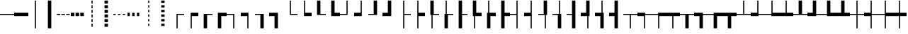 SplineFontDB: 3.2
FontName: IBMPlexSansJP
FullName: IBM Plex Sans JP
FamilyName: IBM Plex Sans JP
Weight: Book
Copyright: Copyright 2018 IBM Corp. All rights reserved.
Version: 1.000
ItalicAngle: 0
UnderlinePosition: -125
UnderlineWidth: 60
Ascent: 880
Descent: 120
InvalidEm: 0
sfntRevision: 0x00010000
LayerCount: 2
Layer: 0 1 "+gMyXYgAA" 1
Layer: 1 1 "+Uk2XYgAA" 0
HasVMetrics: 1
XUID: [1021 1004 1376950171 15735839]
BaseHoriz: 4 'icfb' 'icft' 'ideo' 'romn'
BaseScript: 'DFLT' 2  -75 835 -120 0
BaseScript: 'cyrl' 3  -75 835 -120 0
BaseScript: 'grek' 3  -75 835 -120 0
BaseScript: 'hani' 2  -75 835 -120 0
BaseScript: 'kana' 2  -75 835 -120 0
BaseScript: 'latn' 3  -75 835 -120 0
BaseVert: 4 'icfb' 'icft' 'ideo' 'romn'
BaseScript: 'DFLT' 2  45 955 0 120
BaseScript: 'cyrl' 3  45 955 0 120
BaseScript: 'grek' 3  45 955 0 120
BaseScript: 'hani' 2  45 955 0 120
BaseScript: 'kana' 2  45 955 0 120
BaseScript: 'latn' 3  45 955 0 120
StyleMap: 0x0040
FSType: 0
OS2Version: 4
OS2_WeightWidthSlopeOnly: 1
OS2_UseTypoMetrics: 0
CreationTime: 1622177159
ModificationTime: 1629255896
PfmFamily: 17
TTFWeight: 400
TTFWidth: 5
LineGap: 0
VLineGap: 0
Panose: 2 11 5 3 5 2 3 0 2 3
OS2TypoAscent: 880
OS2TypoAOffset: 0
OS2TypoDescent: -120
OS2TypoDOffset: 0
OS2TypoLinegap: 500
OS2WinAscent: 1060
OS2WinAOffset: 0
OS2WinDescent: 440
OS2WinDOffset: 0
HheadAscent: 1060
HheadAOffset: 0
HheadDescent: -440
HheadDOffset: 0
OS2SubXSize: 650
OS2SubYSize: 600
OS2SubXOff: 0
OS2SubYOff: 75
OS2SupXSize: 650
OS2SupYSize: 600
OS2SupXOff: 0
OS2SupYOff: 350
OS2StrikeYSize: 60
OS2StrikeYPos: 323
OS2CapHeight: 733
OS2XHeight: 541
OS2Vendor: 'IBM '
OS2CodePages: 20020005.00000000
OS2UnicodeRanges: 800002ef.6ac7fcf8.00000012.00000000
Lookup: 1 0 0 "'aalt' Access All Alternates lookup 0" { "'aalt' Access All Alternates lookup 0 subtable"  } ['aalt' ('DFLT' <'dflt' > 'cyrl' <'dflt' > 'grek' <'dflt' > 'hani' <'dflt' > 'kana' <'dflt' > 'latn' <'dflt' > ) ]
Lookup: 3 0 0 "'aalt' Access All Alternates lookup 1" { "'aalt' Access All Alternates lookup 1 subtable"  } ['aalt' ('DFLT' <'dflt' > 'cyrl' <'dflt' > 'grek' <'dflt' > 'hani' <'dflt' > 'kana' <'dflt' > 'latn' <'dflt' > ) ]
Lookup: 1 0 0 "Single Substitution lookup 2" { "Single Substitution lookup 2 subtable"  } []
Lookup: 1 0 0 "Single Substitution lookup 3" { "Single Substitution lookup 3 subtable"  } []
Lookup: 6 0 0 "'ccmp' Glyph Composition/Decomposition lookup 4" { "'ccmp' Glyph Composition/Decomposition lookup 4 contextual 0"  "'ccmp' Glyph Composition/Decomposition lookup 4 contextual 1"  "'ccmp' Glyph Composition/Decomposition lookup 4 contextual 2"  "'ccmp' Glyph Composition/Decomposition lookup 4 contextual 3"  "'ccmp' Glyph Composition/Decomposition lookup 4 contextual 4"  } ['ccmp' ('DFLT' <'dflt' > 'cyrl' <'dflt' > 'grek' <'dflt' > 'hani' <'dflt' > 'kana' <'dflt' > 'latn' <'dflt' > ) ]
Lookup: 1 0 0 "'dnom' Denominators lookup 5" { "'dnom' Denominators lookup 5 subtable"  } ['dnom' ('DFLT' <'dflt' > 'cyrl' <'dflt' > 'grek' <'dflt' > 'hani' <'dflt' > 'kana' <'dflt' > 'latn' <'dflt' > ) ]
Lookup: 4 0 0 "'dlig' Discretionary Ligatures lookup 6" { "'dlig' Discretionary Ligatures lookup 6 subtable"  } ['dlig' ('DFLT' <'dflt' > 'cyrl' <'dflt' > 'grek' <'dflt' > 'hani' <'dflt' > 'kana' <'dflt' > 'latn' <'dflt' > ) ]
Lookup: 1 0 0 "'expt' Expert Forms lookup 7" { "'expt' Expert Forms lookup 7 subtable"  } ['expt' ('DFLT' <'dflt' > 'cyrl' <'dflt' > 'grek' <'dflt' > 'hani' <'dflt' > 'kana' <'dflt' > 'latn' <'dflt' > ) ]
Lookup: 1 0 0 "'fwid' Full Widths lookup 8" { "'fwid' Full Widths lookup 8 subtable" ("full") } ['fwid' ('DFLT' <'dflt' > 'cyrl' <'dflt' > 'grek' <'dflt' > 'hani' <'dflt' > 'kana' <'dflt' > 'latn' <'dflt' > ) ]
Lookup: 1 0 0 "'hwid' Half Widths lookup 9" { "'hwid' Half Widths lookup 9 subtable" ("hw") } ['hwid' ('DFLT' <'dflt' > 'cyrl' <'dflt' > 'grek' <'dflt' > 'hani' <'dflt' > 'kana' <'dflt' > 'latn' <'dflt' > ) ]
Lookup: 1 0 0 "'jp78' JIS78 Forms lookup 10" { "'jp78' JIS78 Forms lookup 10 subtable"  } ['jp78' ('DFLT' <'dflt' > 'cyrl' <'dflt' > 'grek' <'dflt' > 'hani' <'dflt' > 'kana' <'dflt' > 'latn' <'dflt' > ) ]
Lookup: 1 0 0 "'jp90' JIS90 Forms lookup 11" { "'jp90' JIS90 Forms lookup 11 subtable"  } ['jp90' ('DFLT' <'dflt' > 'cyrl' <'dflt' > 'grek' <'dflt' > 'hani' <'dflt' > 'kana' <'dflt' > 'latn' <'dflt' > ) ]
Lookup: 1 0 0 "'nlck' NLC Kanji Forms lookup 12" { "'nlck' NLC Kanji Forms lookup 12 subtable"  } ['nlck' ('DFLT' <'dflt' > 'cyrl' <'dflt' > 'grek' <'dflt' > 'hani' <'dflt' > 'kana' <'dflt' > 'latn' <'dflt' > ) ]
Lookup: 1 0 0 "'pwid' Proportional Width lookup 13" { "'pwid' Proportional Width lookup 13 subtable"  } ['pwid' ('DFLT' <'dflt' > 'cyrl' <'dflt' > 'grek' <'dflt' > 'hani' <'dflt' > 'kana' <'dflt' > 'latn' <'dflt' > ) ]
Lookup: 4 0 1 "'liga' Standard Ligatures lookup 14" { "'liga' Standard Ligatures lookup 14 subtable"  } ['liga' ('DFLT' <'dflt' > 'cyrl' <'dflt' > 'grek' <'dflt' > 'hani' <'dflt' > 'kana' <'dflt' > 'latn' <'dflt' > ) ]
Lookup: 1 0 0 "'trad' Traditional Forms lookup 15" { "'trad' Traditional Forms lookup 15 subtable"  } ['trad' ('DFLT' <'dflt' > 'cyrl' <'dflt' > 'grek' <'dflt' > 'hani' <'dflt' > 'kana' <'dflt' > 'latn' <'dflt' > ) ]
Lookup: 3 0 0 "'trad' Traditional Forms lookup 16" { "'trad' Traditional Forms lookup 16 subtable"  } ['trad' ('DFLT' <'dflt' > 'cyrl' <'dflt' > 'grek' <'dflt' > 'hani' <'dflt' > 'kana' <'dflt' > 'latn' <'dflt' > ) ]
Lookup: 1 0 0 "'zero' Slashed Zero lookup 17" { "'zero' Slashed Zero lookup 17 subtable"  } ['zero' ('DFLT' <'dflt' > 'cyrl' <'dflt' > 'grek' <'dflt' > 'hani' <'dflt' > 'kana' <'dflt' > 'latn' <'dflt' > ) ]
Lookup: 1 0 0 "'vert' Vertical Alternates lookup 18" { "'vert' Vertical Alternates lookup 18 subtable"  } ['vert' ('DFLT' <'dflt' > 'cyrl' <'dflt' > 'grek' <'dflt' > 'hani' <'dflt' > 'kana' <'dflt' > 'latn' <'dflt' > ) ]
Lookup: 1 0 0 "'vrt2' Vertical Rotation & Alternates lookup 19" { "'vrt2' Vertical Rotation & Alternates lookup 19 subtable" ("vert") } ['vrt2' ('DFLT' <'dflt' > 'cyrl' <'dflt' > 'grek' <'dflt' > 'hani' <'dflt' > 'kana' <'dflt' > 'latn' <'dflt' > ) ]
Lookup: 1 0 0 "'numr' Numerators lookup 20" { "'numr' Numerators lookup 20 subtable"  } ['numr' ('DFLT' <'dflt' > 'cyrl' <'dflt' > 'grek' <'dflt' > 'hani' <'dflt' > 'kana' <'dflt' > 'latn' <'dflt' > ) ]
Lookup: 1 0 0 "'ordn' Ordinals lookup 21" { "'ordn' Ordinals lookup 21 subtable"  } ['ordn' ('DFLT' <'dflt' > 'cyrl' <'dflt' > 'grek' <'dflt' > 'hani' <'dflt' > 'kana' <'dflt' > 'latn' <'dflt' > ) ]
Lookup: 1 0 0 "'salt' Stylistic Alternatives lookup 22" { "'salt' Stylistic Alternatives lookup 22 subtable"  } ['salt' ('DFLT' <'dflt' > 'cyrl' <'dflt' > 'grek' <'dflt' > 'hani' <'dflt' > 'kana' <'dflt' > 'latn' <'dflt' > ) ]
Lookup: 1 0 0 "'ss01' Style Set 1 lookup 23" { "'ss01' Style Set 1 lookup 23 subtable"  } ['ss01' ('DFLT' <'dflt' > 'cyrl' <'dflt' > 'grek' <'dflt' > 'hani' <'dflt' > 'kana' <'dflt' > 'latn' <'dflt' > ) ]
Lookup: 1 0 0 "'ss02' Style Set 2 lookup 24" { "'ss02' Style Set 2 lookup 24 subtable"  } ['ss02' ('DFLT' <'dflt' > 'cyrl' <'dflt' > 'grek' <'dflt' > 'hani' <'dflt' > 'kana' <'dflt' > 'latn' <'dflt' > ) ]
Lookup: 1 0 0 "'ss04' Style Set 4 lookup 25" { "'ss04' Style Set 4 lookup 25 subtable"  } ['ss04' ('DFLT' <'dflt' > 'cyrl' <'dflt' > 'grek' <'dflt' > 'hani' <'dflt' > 'kana' <'dflt' > 'latn' <'dflt' > ) ]
Lookup: 1 0 0 "'sups' Superscript lookup 26" { "'sups' Superscript lookup 26 subtable" ("superior") } ['sups' ('DFLT' <'dflt' > 'cyrl' <'dflt' > 'grek' <'dflt' > 'hani' <'dflt' > 'kana' <'dflt' > 'latn' <'dflt' > ) ]
Lookup: 257 0 0 "'halt' Alternative Half Widths in Hiragana & Katakana lookup 0" { "'halt' Alternative Half Widths in Hiragana & Katakana lookup 0 per glyph data 0"  "'halt' Alternative Half Widths in Hiragana & Katakana lookup 0 per glyph data 1"  "'halt' Alternative Half Widths in Hiragana & Katakana lookup 0 per glyph data 2"  } ['halt' ('kana' <'dflt' > ) ]
Lookup: 257 0 0 "'halt' Alternative Half Widths in CJK Ideographic lookup 1" { "'halt' Alternative Half Widths in CJK Ideographic lookup 1 per glyph data 0"  "'halt' Alternative Half Widths in CJK Ideographic lookup 1 per glyph data 1"  "'halt' Alternative Half Widths in CJK Ideographic lookup 1 per glyph data 2"  } ['halt' ('hani' <'dflt' > ) ]
Lookup: 257 0 0 "'halt' Alternative Half Widths in Greek lookup 2" { "'halt' Alternative Half Widths in Greek lookup 2 per glyph data 0"  "'halt' Alternative Half Widths in Greek lookup 2 per glyph data 1"  "'halt' Alternative Half Widths in Greek lookup 2 per glyph data 2"  } ['halt' ('grek' <'dflt' > ) ]
Lookup: 257 0 0 "'halt' Alternative Half Widths in Cyrillic lookup 3" { "'halt' Alternative Half Widths in Cyrillic lookup 3 per glyph data 0"  "'halt' Alternative Half Widths in Cyrillic lookup 3 per glyph data 1"  "'halt' Alternative Half Widths in Cyrillic lookup 3 per glyph data 2"  } ['halt' ('cyrl' <'dflt' > ) ]
Lookup: 257 0 0 "'halt' Alternative Half Widths in Latin lookup 4" { "'halt' Alternative Half Widths in Latin lookup 4 per glyph data 0"  "'halt' Alternative Half Widths in Latin lookup 4 per glyph data 1"  "'halt' Alternative Half Widths in Latin lookup 4 per glyph data 2"  } ['halt' ('latn' <'dflt' > ) ]
Lookup: 257 0 0 "'vhal' Alternate Vertical Half Metrics in Hiragana & Katakana lookup 5" { "'vhal' Alternate Vertical Half Metrics in Hiragana & Katakana lookup 5 per glyph data 0"  "'vhal' Alternate Vertical Half Metrics in Hiragana & Katakana lookup 5 per glyph data 1"  "'vhal' Alternate Vertical Half Metrics in Hiragana & Katakana lookup 5 per glyph data 2"  } ['vhal' ('kana' <'dflt' > ) ]
Lookup: 257 0 0 "'vhal' Alternate Vertical Half Metrics in CJK Ideographic lookup 6" { "'vhal' Alternate Vertical Half Metrics in CJK Ideographic lookup 6 per glyph data 0"  "'vhal' Alternate Vertical Half Metrics in CJK Ideographic lookup 6 per glyph data 1"  "'vhal' Alternate Vertical Half Metrics in CJK Ideographic lookup 6 per glyph data 2"  } ['vhal' ('hani' <'dflt' > ) ]
Lookup: 257 0 0 "'vhal' Alternate Vertical Half Metrics in Greek lookup 7" { "'vhal' Alternate Vertical Half Metrics in Greek lookup 7 per glyph data 0"  "'vhal' Alternate Vertical Half Metrics in Greek lookup 7 per glyph data 1"  "'vhal' Alternate Vertical Half Metrics in Greek lookup 7 per glyph data 2"  } ['vhal' ('grek' <'dflt' > ) ]
Lookup: 257 0 0 "'vhal' Alternate Vertical Half Metrics in Cyrillic lookup 8" { "'vhal' Alternate Vertical Half Metrics in Cyrillic lookup 8 per glyph data 0"  "'vhal' Alternate Vertical Half Metrics in Cyrillic lookup 8 per glyph data 1"  "'vhal' Alternate Vertical Half Metrics in Cyrillic lookup 8 per glyph data 2"  } ['vhal' ('cyrl' <'dflt' > ) ]
Lookup: 257 0 0 "'vhal' Alternate Vertical Half Metrics in Latin lookup 9" { "'vhal' Alternate Vertical Half Metrics in Latin lookup 9 per glyph data 0"  "'vhal' Alternate Vertical Half Metrics in Latin lookup 9 per glyph data 1"  "'vhal' Alternate Vertical Half Metrics in Latin lookup 9 per glyph data 2"  } ['vhal' ('latn' <'dflt' > ) ]
Lookup: 258 8 0 "'kern' Horizontal Kerning lookup 10" { "'kern' Horizontal Kerning lookup 10 per glyph data 0"  "'kern' Horizontal Kerning lookup 10 kerning class 1"  "'kern' Horizontal Kerning lookup 10 kerning class 2"  "'kern' Horizontal Kerning lookup 10 kerning class 3"  } ['kern' ('DFLT' <'dflt' > 'cyrl' <'dflt' > 'grek' <'dflt' > 'hani' <'dflt' > 'kana' <'dflt' > 'latn' <'dflt' > ) ]
Lookup: 258 8 0 "'kern' Horizontal Kerning lookup 11" { "'kern' Horizontal Kerning lookup 11 per glyph data 0"  "'kern' Horizontal Kerning lookup 11 kerning class 1"  "'kern' Horizontal Kerning lookup 11 kerning class 2"  "'kern' Horizontal Kerning lookup 11 kerning class 3"  "'kern' Horizontal Kerning lookup 11 kerning class 4"  } ['kern' ('DFLT' <'dflt' > 'cyrl' <'dflt' > 'grek' <'dflt' > 'hani' <'dflt' > 'kana' <'dflt' > 'latn' <'dflt' > ) ]
Lookup: 258 8 0 "'kern' Horizontal Kerning lookup 12" { "'kern' Horizontal Kerning lookup 12 per glyph data 0"  "'kern' Horizontal Kerning lookup 12 kerning class 1"  "'kern' Horizontal Kerning lookup 12 kerning class 2"  } ['kern' ('DFLT' <'dflt' > 'cyrl' <'dflt' > 'grek' <'dflt' > 'hani' <'dflt' > 'kana' <'dflt' > 'latn' <'dflt' > ) ]
Lookup: 258 0 0 "'vkrn' Vertical Kerning lookup 13" { "'vkrn' Vertical Kerning lookup 13 per glyph data 0"  "'vkrn' Vertical Kerning lookup 13 kerning class 1" (1) } ['vkrn' ('DFLT' <'dflt' > 'cyrl' <'dflt' > 'grek' <'dflt' > 'hani' <'dflt' > 'kana' <'dflt' > 'latn' <'dflt' > ) ]
Lookup: 257 0 0 "'palt' Proportional Alternate Metrics lookup 14" { "'palt' Proportional Alternate Metrics lookup 14 per glyph data 0"  "'palt' Proportional Alternate Metrics lookup 14 per glyph data 1"  "'palt' Proportional Alternate Metrics lookup 14 per glyph data 2"  "'palt' Proportional Alternate Metrics lookup 14 per glyph data 3"  "'palt' Proportional Alternate Metrics lookup 14 per glyph data 4"  "'palt' Proportional Alternate Metrics lookup 14 per glyph data 5"  "'palt' Proportional Alternate Metrics lookup 14 per glyph data 6"  "'palt' Proportional Alternate Metrics lookup 14 per glyph data 7"  "'palt' Proportional Alternate Metrics lookup 14 per glyph data 8"  "'palt' Proportional Alternate Metrics lookup 14 per glyph data 9"  "'palt' Proportional Alternate Metrics lookup 14 per glyph data 10"  } ['palt' ('DFLT' <'dflt' > 'cyrl' <'dflt' > 'grek' <'dflt' > 'hani' <'dflt' > 'kana' <'dflt' > 'latn' <'dflt' > ) ]
Lookup: 257 0 0 "'vpal' Proportional Alternate Vertical Metrics lookup 15" { "'vpal' Proportional Alternate Vertical Metrics lookup 15 per glyph data 0"  "'vpal' Proportional Alternate Vertical Metrics lookup 15 per glyph data 1"  "'vpal' Proportional Alternate Vertical Metrics lookup 15 per glyph data 2"  "'vpal' Proportional Alternate Vertical Metrics lookup 15 per glyph data 3"  "'vpal' Proportional Alternate Vertical Metrics lookup 15 per glyph data 4"  "'vpal' Proportional Alternate Vertical Metrics lookup 15 per glyph data 5"  "'vpal' Proportional Alternate Vertical Metrics lookup 15 per glyph data 6"  "'vpal' Proportional Alternate Vertical Metrics lookup 15 per glyph data 7"  "'vpal' Proportional Alternate Vertical Metrics lookup 15 per glyph data 8"  "'vpal' Proportional Alternate Vertical Metrics lookup 15 per glyph data 9"  "'vpal' Proportional Alternate Vertical Metrics lookup 15 per glyph data 10"  } ['vpal' ('DFLT' <'dflt' > 'cyrl' <'dflt' > 'grek' <'dflt' > 'hani' <'dflt' > 'kana' <'dflt' > 'latn' <'dflt' > ) ]
DEI: 91125
KernClass2: 3+ 21 "'kern' Horizontal Kerning lookup 10 kerning class 1"
 7 uni00B9
 7 uni00B3
 7 uni00B2
 53 A AE Agrave Aacute Acircumflex Atilde Adieresis Aring
 69 C G O Q Oslash OE Ccedilla Ograve Oacute Ocircumflex Otilde Odieresis
 37 I Igrave Iacute Icircumflex Idieresis
 1 J
 1 T
 1 W
 18 Y Yacute Ydieresis
 8 Z Zcaron
 19 eth a.alt01 g.alt01
 103 c e o oslash oe ccedilla egrave eacute ecircumflex edieresis ograve oacute ocircumflex otilde odieresis
 18 f fi fl germandbls
 72 comma period quotesinglbase quotedblbase comma.half period.half ellipsis
 1 t
 1 w
 8 fraction
 9 g g.alt02
 37 i igrave iacute icircumflex idieresis
 1 j
 18 y yacute ydieresis
 8 z zcaron
 0 {} -40 {} -5 {} -20 {} -60 {} -10 {} 5 {} -30 {} -20 {} 10 {} 10 {} 5 {} -50 {} 10 {} 10 {} 15 {} 0 {} 0 {} 0 {} 0 {} 0 {} 0 {} -50 {} -5 {} 0 {} -40 {} 10 {} 20 {} 0 {} 0 {} 0 {} 0 {} 10 {} -50 {} 10 {} 20 {} 5 {} -10 {} 15 {} 20 {} 20 {} 10 {} 0 {} -30 {} 0 {} 0 {} -40 {} 10 {} 20 {} 0 {} 0 {} 0 {} 0 {} 10 {} -50 {} 10 {} 25 {} 15 {} 0 {} 25 {} 0 {} 20 {} 10 {}
KernClass2: 2+ 4 "'kern' Horizontal Kerning lookup 10 kerning class 2"
 7 percent
 11 perthousand
 20 uni02BB quotedblleft
 21 uni02BC quotedblright
 29 quotedbl quotesingle asterisk
 0 {} -60 {} -60 {} -60 {} 0 {} -60 {} -60 {} -60 {}
KernClass2: 5+ 12 "'kern' Horizontal Kerning lookup 10 kerning class 3"
 49 comma period quotesinglbase quotedblbase ellipsis
 8 question
 20 uni02BB quotedblleft
 21 uni02BC quotedblright
 29 quotedbl quotesingle asterisk
 7 uni00B9
 8 question
 20 uni02BB quotedblleft
 21 uni02BC quotedblright
 29 quotedbl quotesingle asterisk
 7 uni00B3
 7 uni00B2
 72 comma period quotesinglbase quotedblbase comma.half period.half ellipsis
 12 questiondown
 15 colon semicolon
 29 hyphen endash uni0336 uni00AD
 0 {} -50 {} -75 {} -70 {} -70 {} -90 {} -50 {} -50 {} 0 {} 0 {} 0 {} 0 {} 0 {} 0 {} 0 {} 30 {} 30 {} 0 {} 0 {} 0 {} -115 {} 0 {} 0 {} 0 {} 0 {} 0 {} 0 {} 0 {} 0 {} 0 {} 0 {} 0 {} -70 {} -90 {} 0 {} 0 {} 0 {} 0 {} 0 {} 0 {} 0 {} 0 {} 0 {} 0 {} -70 {} -100 {} -20 {} -40 {} 0 {} 0 {} 0 {} 0 {} 0 {} 0 {} 0 {} 0 {} -90 {} -90 {} 0 {} 0 {}
KernClass2: 23+ 50 "'kern' Horizontal Kerning lookup 11 kerning class 1"
 50 A Agrave Aacute Acircumflex Atilde Adieresis Aring
 1 B
 10 C Ccedilla
 5 D Eth
 43 E AE OE Egrave Eacute Ecircumflex Edieresis
 1 F
 1 G
 37 I Igrave Iacute Icircumflex Idieresis
 1 J
 1 K
 8 L Lslash
 53 O Q Oslash Ograve Oacute Ocircumflex Otilde Odieresis
 1 P
 1 R
 8 S Scaron
 1 T
 5 Thorn
 37 U Ugrave Uacute Ucircumflex Udieresis
 1 V
 1 W
 1 X
 18 Y Yacute Ydieresis
 8 Z Zcaron
 53 A AE Agrave Aacute Acircumflex Atilde Adieresis Aring
 69 C G O Q Oslash OE Ccedilla Ograve Oacute Ocircumflex Otilde Odieresis
 1 J
 1 T
 37 U Ugrave Uacute Ucircumflex Udieresis
 1 V
 1 W
 1 X
 18 Y Yacute Ydieresis
 53 a ae agrave aacute acircumflex atilde adieresis aring
 9 ampersand
 2 at
 29 hyphen endash uni0336 uni00AD
 7 uni00B9
 72 comma period quotesinglbase quotedblbase comma.half period.half ellipsis
 8 question
 20 uni02BB quotedblleft
 21 uni02BC quotedblright
 29 quotedbl quotesingle asterisk
 10 registered
 1 t
 7 uni00B3
 9 trademark
 7 uni00B2
 10 underscore
 1 v
 1 w
 18 y yacute ydieresis
 8 z zcaron
 18 f fi fl germandbls
 9 g g.alt02
 8 Z Zcaron
 27 guillemotleft guilsinglleft
 5 slash
 19 eth a.alt01 g.alt01
 103 c e o oslash oe ccedilla egrave eacute ecircumflex edieresis ograve oacute ocircumflex otilde odieresis
 1 j
 21 m n r dotlessi ntilde
 8 s scaron
 37 u ugrave uacute ucircumflex udieresis
 8 S Scaron
 29 guilsinglright guillemotright
 1 p
 10 parenright
 1 x
 37 I Igrave Iacute Icircumflex Idieresis
 15 colon semicolon
 5 b h k
 37 i igrave iacute icircumflex idieresis
 0 {} 15 {} -15 {} 5 {} -65 {} -13 {} -41 {} -4 {} 5 {} -55 {} 3 {} -10 {} -5 {} -20 {} -40 {} 15 {} -10 {} -65 {} -50 {} -50 {} -60 {} -4 {} -40 {} -75 {} -30 {} 15 {} -20 {} -10 {} -15 {} 10 {} 0 {} 0 {} 0 {} 0 {} 0 {} 0 {} 0 {} 0 {} 0 {} 0 {} 0 {} 0 {} 0 {} 0 {} 0 {} 0 {} 0 {} 0 {} 0 {} 0 {} 0 {} -10 {} 0 {} -10 {} -25 {} 0 {} 0 {} -5 {} 0 {} -30 {} 0 {} 0 {} 0 {} 0 {} 0 {} -15 {} 0 {} 0 {} 0 {} 0 {} 0 {} -5 {} 0 {} 0 {} 0 {} 0 {} 0 {} -5 {} -10 {} 0 {} -5 {} -5 {} 0 {} 0 {} 0 {} 0 {} 0 {} 0 {} 0 {} 0 {} 0 {} 0 {} 0 {} 0 {} 0 {} 0 {} 0 {} 0 {} 0 {} 0 {} 0 {} 0 {} -13 {} 0 {} 0 {} 0 {} 0 {} 5 {} 0 {} -5 {} 0 {} -5 {} -10 {} -20 {} 5 {} 0 {} 0 {} 10 {} 10 {} 10 {} 5 {} 0 {} 0 {} 0 {} 0 {} -20 {} 0 {} 0 {} 0 {} 0 {} 0 {} 0 {} 0 {} 0 {} 0 {} 0 {} 0 {} 0 {} 0 {} 0 {} 0 {} 0 {} 0 {} 0 {} 0 {} 0 {} 0 {} 0 {} 0 {} 0 {} 0 {} -12 {} 0 {} -14 {} -27 {} 0 {} -12 {} 0 {} -15 {} -30 {} 0 {} 0 {} 0 {} 15 {} -5 {} -30 {} 0 {} -10 {} -15 {} -10 {} -5 {} 0 {} -5 {} -25 {} -5 {} -80 {} 0 {} 0 {} 0 {} 0 {} 0 {} 0 {} -15 {} 20 {} -10 {} 0 {} 0 {} 0 {} 0 {} 0 {} 0 {} 0 {} 0 {} 0 {} 0 {} 0 {} 0 {} 0 {} 0 {} 0 {} 0 {} 0 {} 0 {} -15 {} 0 {} 0 {} -10 {} 0 {} 0 {} -20 {} 0 {} -10 {} -10 {} 0 {} -5 {} 0 {} 0 {} 5 {} 0 {} 0 {} 0 {} 0 {} -5 {} 10 {} 0 {} 0 {} 0 {} 0 {} 0 {} 0 {} 0 {} -5 {} 0 {} 0 {} 0 {} -10 {} -10 {} 0 {} 0 {} 0 {} 0 {} 0 {} 0 {} 0 {} 0 {} 0 {} 0 {} 0 {} 0 {} 0 {} 0 {} -44 {} -17 {} -55 {} 0 {} 0 {} 0 {} 0 {} 0 {} 0 {} -40 {} 0 {} 0 {} 0 {} 0 {} -80 {} 0 {} 5 {} 5 {} 5 {} 0 {} -5 {} 0 {} 0 {} 0 {} 0 {} 0 {} -10 {} -20 {} -10 {} -5 {} -40 {} 0 {} 0 {} 0 {} -25 {} -25 {} -10 {} -20 {} -20 {} -25 {} 0 {} 0 {} 0 {} 0 {} 0 {} 0 {} 0 {} 0 {} 0 {} 0 {} 0 {} 0 {} 0 {} -38 {} 0 {} -15 {} -3 {} -5 {} -34 {} 0 {} 0 {} 0 {} 10 {} -10 {} 0 {} 0 {} -10 {} -10 {} -10 {} -10 {} 0 {} -10 {} -30 {} -5 {} 0 {} 0 {} 0 {} 0 {} 0 {} 0 {} 0 {} 0 {} 0 {} 0 {} 0 {} 0 {} 0 {} 0 {} 0 {} 0 {} 0 {} 0 {} 0 {} 0 {} 0 {} 0 {} 0 {} 0 {} 0 {} 0 {} 0 {} 0 {} 0 {} -7 {} 0 {} 0 {} 0 {} 0 {} 0 {} 0 {} -10 {} -15 {} -30 {} 0 {} 0 {} 0 {} 0 {} 0 {} 0 {} 0 {} 0 {} 0 {} 0 {} 0 {} 10 {} 0 {} 0 {} 0 {} 0 {} 0 {} 0 {} 0 {} 0 {} 0 {} -5 {} -5 {} 0 {} 0 {} 0 {} 0 {} 0 {} 0 {} 0 {} 0 {} 0 {} 0 {} 0 {} 0 {} 0 {} 0 {} -6 {} 0 {} -7 {} 0 {} 0 {} 0 {} 0 {} -15 {} 0 {} 0 {} 0 {} 0 {} 0 {} 0 {} -20 {} 0 {} 0 {} 0 {} 0 {} 0 {} 0 {} 0 {} 0 {} 0 {} -60 {} 0 {} 0 {} 0 {} 0 {} 0 {} 0 {} 0 {} 0 {} -10 {} 0 {} 0 {} 0 {} 0 {} 0 {} 0 {} 0 {} 0 {} 0 {} 0 {} 0 {} 0 {} 0 {} 0 {} 0 {} 0 {} 0 {} -25 {} -15 {} -20 {} 0 {} -15 {} -10 {} 0 {} -15 {} -15 {} -25 {} -40 {} -55 {} -25 {} 10 {} 0 {} -13 {} -10 {} -5 {} -30 {} -20 {} -20 {} 0 {} -20 {} 0 {} -10 {} -10 {} -10 {} 10 {} -20 {} -10 {} 0 {} -30 {} 0 {} -25 {} -25 {} 0 {} -10 {} 0 {} -10 {} -5 {} -20 {} -10 {} 10 {} -10 {} 0 {} 0 {} 0 {} 0 {} 0 {} 19 {} -30 {} 0 {} -70 {} -28 {} -62 {} -26 {} 0 {} -74 {} -1 {} -10 {} -20 {} -40 {} -70 {} 25 {} -45 {} -70 {} -70 {} -70 {} -110 {} -10 {} -60 {} -90 {} -70 {} 30 {} -50 {} -30 {} -40 {} 16 {} 0 {} 0 {} 0 {} -26 {} 25 {} -9 {} -10 {} 0 {} 0 {} 0 {} -10 {} 0 {} 0 {} 0 {} 0 {} 10 {} 0 {} 0 {} 0 {} 0 {} 0 {} -15 {} 0 {} -14 {} -20 {} 0 {} -12 {} 0 {} -15 {} -30 {} 0 {} 0 {} 0 {} 15 {} -5 {} -30 {} 0 {} -10 {} -15 {} -10 {} -5 {} 0 {} -5 {} -25 {} -5 {} -80 {} 0 {} 0 {} 0 {} 0 {} 0 {} 0 {} -14 {} 20 {} -10 {} 0 {} 0 {} 0 {} 0 {} 0 {} 0 {} 0 {} 0 {} 0 {} 0 {} 0 {} 0 {} 0 {} 0 {} 0 {} 0 {} -45 {} 0 {} -40 {} 0 {} 0 {} 0 {} 5 {} 0 {} 0 {} -10 {} 0 {} 0 {} 0 {} 0 {} -100 {} 0 {} 20 {} 20 {} 5 {} 0 {} 0 {} 0 {} 0 {} 0 {} 0 {} 0 {} 5 {} 0 {} 0 {} 0 {} -35 {} -25 {} 0 {} 0 {} -20 {} -20 {} 0 {} -10 {} -10 {} 0 {} 0 {} 0 {} 0 {} 0 {} 0 {} 0 {} 0 {} 0 {} 0 {} 0 {} 0 {} -10 {} -20 {} -24 {} -12 {} -25 {} -8 {} 0 {} -36 {} -10 {} -25 {} -20 {} -15 {} -10 {} 0 {} 0 {} 0 {} 0 {} 0 {} 0 {} 0 {} -10 {} -10 {} -10 {} 0 {} 0 {} 0 {} -4 {} 0 {} 0 {} -30 {} 0 {} 0 {} -10 {} -15 {} -15 {} 0 {} 0 {} 0 {} 0 {} 0 {} 0 {} 0 {} 0 {} 0 {} 0 {} 0 {} 0 {} 0 {} 0 {} 0 {} 0 {} 0 {} -13 {} 0 {} 0 {} 3 {} 0 {} -10 {} 0 {} 0 {} 0 {} 10 {} 0 {} 0 {} 0 {} 0 {} 0 {} 0 {} -5 {} 0 {} -5 {} 0 {} -5 {} -40 {} 0 {} 0 {} 0 {} 0 {} 0 {} 0 {} 0 {} 20 {} -10 {} 0 {} 0 {} 0 {} 0 {} 0 {} 0 {} -10 {} 0 {} 0 {} 0 {} 0 {} 0 {} 0 {} 0 {} 0 {} 0 {} -65 {} -20 {} -40 {} 23 {} 0 {} 5 {} 15 {} 0 {} 5 {} -70 {} -25 {} -40 {} -50 {} 15 {} -80 {} 0 {} 20 {} 20 {} 15 {} 0 {} 0 {} 10 {} 20 {} 10 {} -80 {} -35 {} -40 {} -40 {} -50 {} -15 {} -80 {} 0 {} -40 {} -70 {} -65 {} -65 {} 0 {} -45 {} -70 {} -50 {} -11 {} -30 {} -45 {} 20 {} -50 {} -7 {} -40 {} 0 {} 0 {} 0 {} -20 {} 0 {} -35 {} 0 {} 0 {} 0 {} -3 {} 0 {} -27 {} 0 {} 0 {} 0 {} 30 {} 0 {} -40 {} 0 {} 0 {} 0 {} 0 {} 0 {} 0 {} 0 {} 0 {} 0 {} 0 {} 0 {} 10 {} 10 {} 0 {} 0 {} 0 {} 0 {} 30 {} 0 {} 15 {} 15 {} 0 {} 0 {} 10 {} 0 {} 0 {} 5 {} 0 {} 0 {} 0 {} 0 {} 0 {} 0 {} 0 {} 0 {} -13 {} 0 {} -14 {} 0 {} 0 {} 0 {} 0 {} 0 {} 0 {} 0 {} 0 {} 0 {} 0 {} 0 {} -20 {} 0 {} 0 {} 0 {} 0 {} 0 {} 0 {} 0 {} 0 {} 0 {} -50 {} 0 {} 5 {} 0 {} 0 {} 0 {} -10 {} 0 {} 0 {} -20 {} 0 {} 0 {} 0 {} 0 {} 0 {} 0 {} 0 {} 0 {} 0 {} 0 {} 0 {} 0 {} 0 {} 0 {} 0 {} 0 {} -41 {} -12 {} -25 {} 5 {} 0 {} 0 {} 5 {} 0 {} 5 {} -30 {} 0 {} 0 {} -25 {} 0 {} -60 {} 0 {} 20 {} 25 {} 10 {} 0 {} 0 {} 0 {} 0 {} 0 {} 0 {} 0 {} -10 {} -10 {} -10 {} 0 {} -40 {} 0 {} -10 {} 0 {} -30 {} -30 {} 0 {} -15 {} -20 {} -20 {} -10 {} -10 {} 0 {} 0 {} 0 {} 0 {} -20 {} 0 {} 0 {} 0 {} -4 {} 0 {} -20 {} 15 {} 0 {} 5 {} 5 {} 0 {} 5 {} -10 {} -10 {} -20 {} -10 {} 30 {} -30 {} 30 {} 20 {} 20 {} 15 {} 15 {} 0 {} 20 {} 30 {} 20 {} -50 {} 0 {} -5 {} 0 {} -5 {} 0 {} -20 {} 0 {} 0 {} -10 {} -15 {} -15 {} 0 {} -10 {} -10 {} -5 {} 0 {} 0 {} -5 {} 10 {} -10 {} 0 {} 0 {} 0 {} 0 {} 0 {} 5 {} -15 {} -10 {} 0 {} 0 {} 0 {} 0 {} 0 {} 0 {} -10 {} 0 {} 0 {} -40 {} 0 {} 10 {} 0 {} -5 {} 5 {} 0 {} 0 {} -10 {} 0 {} 0 {} 0 {} 0 {} 0 {} -20 {} -10 {} 10 {} 0 {} 0 {} 0 {} -20 {} 0 {} -15 {} -15 {} 0 {} 0 {} -5 {} -10 {} 0 {} 0 {} 0 {} 0 {} 0 {} 0 {} -10 {} 0 {} 0 {} 0 {} -55 {} -30 {} -40 {} 5 {} 0 {} 5 {} 5 {} 0 {} 0 {} -50 {} -40 {} -50 {} -50 {} 20 {} -60 {} 15 {} 20 {} 30 {} 10 {} 5 {} -10 {} 0 {} 30 {} 0 {} -60 {} -25 {} -20 {} -25 {} -20 {} -15 {} -55 {} 0 {} -40 {} -60 {} -50 {} -50 {} -20 {} -40 {} -40 {} -30 {} -22 {} -40 {} -40 {} 20 {} -20 {} 0 {} -40 {} -10 {} -20 {} 0 {} 0 {} -15 {} 0 {} 0 {} 0 {} 0 {} 0 {} 0 {} 0 {} 0 {} -10 {} -20 {} -40 {} 10 {} 30 {} 0 {} 10 {} 10 {} 5 {} 10 {} -10 {} 0 {} 20 {} 0 {} 15 {} 0 {} 0 {} -5 {} 0 {} 0 {} 0 {} 0 {} -20 {} 0 {} 0 {} -5 {} 0 {} 0 {} 0 {} -5 {} 0 {} -10 {} 0 {} 10 {} 0 {} 0 {} 0 {} 0 {} 0 {}
KernClass2: 22+ 47 "'kern' Horizontal Kerning lookup 11 kerning class 2"
 50 a agrave aacute acircumflex atilde adieresis aring
 43 ugrave uacute ucircumflex udieresis a.alt01
 9 b p thorn
 10 c ccedilla
 43 e ae oe egrave eacute ecircumflex edieresis
 1 f
 9 g g.alt02
 16 dotlessi g.alt01
 10 germandbls
 12 h m n ntilde
 40 i fi igrave iacute icircumflex idieresis
 1 k
 11 l fl lslash
 55 o oslash eth ograve oacute ocircumflex otilde odieresis
 1 r
 8 s scaron
 1 t
 1 v
 1 w
 1 x
 18 y yacute ydieresis
 8 z zcaron
 53 A AE Agrave Aacute Acircumflex Atilde Adieresis Aring
 1 T
 1 V
 18 Y Yacute Ydieresis
 8 Z Zcaron
 29 hyphen endash uni0336 uni00AD
 7 uni00B9
 72 comma period quotesinglbase quotedblbase comma.half period.half ellipsis
 20 uni02BB quotedblleft
 29 quotedbl quotesingle asterisk
 5 slash
 9 trademark
 7 uni00B2
 10 underscore
 1 v
 1 w
 18 y yacute ydieresis
 21 uni02BC quotedblright
 37 I Igrave Iacute Icircumflex Idieresis
 1 W
 1 X
 18 f fi fl germandbls
 27 guillemotleft guilsinglleft
 10 registered
 1 t
 1 x
 8 z zcaron
 1 J
 8 S Scaron
 19 eth a.alt01 g.alt01
 9 ampersand
 103 c e o oslash oe ccedilla egrave eacute ecircumflex edieresis ograve oacute ocircumflex otilde odieresis
 9 g g.alt02
 7 uni00B3
 69 C G O Q Oslash OE Ccedilla Ograve Oacute Ocircumflex Otilde Odieresis
 23 bracketright braceright
 6 exclam
 10 parenright
 8 question
 53 a ae agrave aacute acircumflex atilde adieresis aring
 2 at
 1 j
 37 u ugrave uacute ucircumflex udieresis
 29 guilsinglright guillemotright
 8 s scaron
 8 l lslash
 0 {} 8 {} -70 {} -30 {} -50 {} 6 {} -5 {} -10 {} 10 {} -20 {} -15 {} 20 {} -10 {} -10 {} 10 {} -8 {} -3 {} -5 {} 0 {} 0 {} 0 {} 0 {} 0 {} 0 {} 0 {} 0 {} 0 {} 0 {} 0 {} 0 {} 0 {} 0 {} 0 {} 0 {} 0 {} 0 {} 0 {} 0 {} 0 {} 0 {} 0 {} 0 {} 0 {} 0 {} 0 {} 0 {} 0 {} 0 {} 0 {} -45 {} -20 {} -40 {} 0 {} 0 {} 0 {} 0 {} 0 {} 0 {} 0 {} 0 {} 0 {} 0 {} 0 {} 0 {} 0 {} 10 {} 0 {} 0 {} 0 {} 0 {} 0 {} 0 {} 0 {} 0 {} 0 {} 0 {} 0 {} 0 {} 0 {} 0 {} 0 {} 0 {} 0 {} 0 {} 0 {} 0 {} 0 {} 0 {} 0 {} 0 {} 0 {} 0 {} 0 {} 0 {} 0 {} 0 {} -70 {} -30 {} -40 {} 0 {} 10 {} 0 {} -20 {} -30 {} -20 {} 0 {} -15 {} 0 {} -60 {} -8 {} -5 {} -5 {} -25 {} -5 {} -15 {} -15 {} -6 {} 15 {} -5 {} -6 {} -12 {} -5 {} 0 {} 0 {} 0 {} 0 {} 0 {} 0 {} 0 {} 0 {} 0 {} 0 {} 0 {} 0 {} 0 {} 0 {} 0 {} 0 {} 0 {} 0 {} 0 {} 0 {} 8 {} -46 {} -27 {} -32 {} 6 {} 0 {} 0 {} 0 {} 5 {} 0 {} 10 {} 0 {} 15 {} -10 {} 0 {} 0 {} 0 {} 10 {} 0 {} -5 {} 0 {} 0 {} 5 {} 0 {} 0 {} 0 {} 0 {} 5 {} 3 {} -6 {} -5 {} -6 {} -4 {} 15 {} 0 {} 0 {} 0 {} 0 {} 0 {} 0 {} 0 {} 0 {} 0 {} 0 {} 0 {} 0 {} 0 {} 0 {} -70 {} -30 {} -40 {} -5 {} 10 {} 0 {} -20 {} -30 {} -20 {} 0 {} -15 {} 0 {} -50 {} -8 {} -5 {} -5 {} -25 {} -5 {} -15 {} -15 {} 0 {} 15 {} -5 {} 0 {} -12 {} -5 {} 0 {} -10 {} 0 {} 0 {} 0 {} 0 {} 0 {} 0 {} 0 {} 0 {} 0 {} 0 {} 0 {} 0 {} 0 {} 0 {} 0 {} 0 {} 0 {} 0 {} -6 {} 35 {} 12 {} 14 {} 2 {} 0 {} 10 {} -30 {} 40 {} 30 {} -20 {} 40 {} 20 {} -70 {} 10 {} 0 {} 10 {} 40 {} 0 {} 20 {} 8 {} 0 {} 0 {} 30 {} 0 {} 0 {} 0 {} -20 {} 0 {} -3 {} -10 {} -4 {} -5 {} 30 {} 15 {} 15 {} 20 {} 25 {} 30 {} 0 {} 0 {} 0 {} 0 {} 0 {} 0 {} 0 {} 0 {} 15 {} -13 {} -10 {} -10 {} 10 {} 0 {} 10 {} 13 {} 20 {} 5 {} 20 {} 20 {} 10 {} 50 {} 0 {} 4 {} 5 {} 20 {} 0 {} 0 {} 5 {} 0 {} 0 {} 20 {} 0 {} 0 {} 0 {} -5 {} 0 {} -6 {} 0 {} -6 {} 2 {} 10 {} 5 {} 5 {} 0 {} 25 {} 0 {} -3 {} -5 {} 11 {} -4 {} 0 {} 0 {} 0 {} 0 {} 0 {} -40 {} -25 {} -60 {} 0 {} 0 {} 20 {} 0 {} -15 {} 0 {} 0 {} 0 {} 0 {} 0 {} 0 {} 0 {} 0 {} 10 {} 0 {} -10 {} 0 {} 0 {} 0 {} 0 {} 0 {} 0 {} 0 {} 0 {} 0 {} 0 {} 0 {} 0 {} 0 {} 0 {} 0 {} 0 {} 0 {} 0 {} 0 {} 0 {} 0 {} 0 {} 0 {} 0 {} 0 {} 0 {} 0 {} 10 {} -20 {} 0 {} -20 {} 0 {} -10 {} 0 {} 20 {} -20 {} 0 {} 0 {} 0 {} 0 {} 0 {} 0 {} -5 {} -5 {} -20 {} 0 {} -10 {} 0 {} 0 {} 30 {} 0 {} 0 {} 0 {} 0 {} 10 {} 0 {} 0 {} 0 {} 0 {} 0 {} 0 {} 0 {} 0 {} 0 {} 0 {} 0 {} 10 {} 0 {} 0 {} 0 {} 0 {} 0 {} 0 {} 0 {} 0 {} -55 {} -30 {} -50 {} 0 {} 0 {} -10 {} 0 {} -30 {} -15 {} 0 {} -15 {} 0 {} 0 {} -8 {} -5 {} -8 {} -10 {} 0 {} -20 {} 0 {} 0 {} 0 {} -5 {} 0 {} 0 {} 0 {} 0 {} 0 {} 0 {} 0 {} 0 {} 0 {} -5 {} 0 {} 0 {} 0 {} 0 {} 0 {} 0 {} 0 {} 0 {} 0 {} 0 {} 0 {} 0 {} 0 {} 0 {} 0 {} 0 {} -20 {} 0 {} 0 {} 15 {} 0 {} 0 {} 0 {} 0 {} 0 {} 20 {} 0 {} 0 {} 0 {} 0 {} 0 {} 0 {} 0 {} 0 {} 0 {} 0 {} 0 {} 0 {} 0 {} 0 {} -5 {} 0 {} 0 {} 0 {} 0 {} 0 {} 20 {} 0 {} 0 {} 0 {} 0 {} 0 {} 0 {} 0 {} 0 {} 0 {} 0 {} 0 {} 0 {} 0 {} 15 {} -32 {} -18 {} -48 {} 13 {} -45 {} 0 {} 0 {} 0 {} 0 {} 0 {} 0 {} -20 {} 10 {} -15 {} 0 {} 0 {} 15 {} 0 {} -11 {} 0 {} 0 {} -10 {} 5 {} -10 {} 0 {} 0 {} -5 {} -2 {} -15 {} -20 {} -17 {} -10 {} -20 {} -8 {} 0 {} 0 {} 0 {} 0 {} -5 {} -20 {} 0 {} -10 {} -10 {} -10 {} 0 {} 0 {} 10 {} -20 {} -10 {} -25 {} 16 {} -10 {} -10 {} 10 {} -20 {} 0 {} 0 {} 0 {} -10 {} 15 {} -10 {} -5 {} -10 {} -10 {} 0 {} 0 {} 14 {} 0 {} 0 {} 0 {} -5 {} 0 {} 0 {} 0 {} 0 {} 0 {} 0 {} 0 {} 0 {} -10 {} 0 {} 0 {} 0 {} 0 {} 0 {} 0 {} 0 {} 0 {} 0 {} 0 {} 0 {} -5 {} 0 {} 0 {} -70 {} -30 {} -50 {} -5 {} 10 {} 0 {} -20 {} -30 {} -20 {} 0 {} -15 {} 0 {} -50 {} -8 {} -5 {} -5 {} -25 {} -5 {} -15 {} -15 {} -6 {} 15 {} -5 {} 0 {} -12 {} -5 {} 0 {} 0 {} 0 {} 0 {} 0 {} 0 {} 0 {} 0 {} 0 {} 0 {} 0 {} 0 {} 0 {} 0 {} 0 {} 0 {} 0 {} 0 {} 0 {} 0 {} -25 {} -10 {} 0 {} -20 {} -11 {} -20 {} 20 {} -80 {} 50 {} 30 {} -15 {} 40 {} 30 {} -80 {} 10 {} 5 {} 10 {} 55 {} 0 {} 15 {} -20 {} 4 {} 0 {} 40 {} 4 {} 0 {} 0 {} -20 {} 7 {} -6 {} -20 {} -5 {} -23 {} 30 {} 10 {} 0 {} 0 {} 0 {} 0 {} -4 {} 0 {} 0 {} 0 {} 0 {} 0 {} 0 {} 0 {} -4 {} -65 {} -30 {} -40 {} 0 {} -10 {} -20 {} -5 {} -15 {} -10 {} 0 {} 0 {} -10 {} -20 {} -13 {} -9 {} -18 {} 0 {} 0 {} 0 {} -23 {} -5 {} 0 {} 0 {} -7 {} -20 {} -10 {} -5 {} 0 {} 0 {} -5 {} 0 {} -10 {} -5 {} 0 {} 0 {} 0 {} 0 {} 0 {} 0 {} 0 {} 0 {} 0 {} 0 {} -6 {} 0 {} 0 {} 6 {} -24 {} 0 {} -20 {} 0 {} -20 {} 0 {} 0 {} 0 {} 0 {} 0 {} 5 {} 10 {} 10 {} 0 {} 0 {} 0 {} 20 {} 0 {} 0 {} 0 {} -10 {} -10 {} 15 {} -9 {} 0 {} 0 {} 0 {} 0 {} -4 {} -15 {} -4 {} -10 {} 10 {} 0 {} 20 {} 0 {} 0 {} 0 {} 0 {} -5 {} 0 {} 0 {} 0 {} 0 {} 0 {} 0 {} -20 {} -35 {} 0 {} -25 {} 0 {} -10 {} 0 {} -45 {} 35 {} 20 {} 0 {} 0 {} 0 {} 0 {} 0 {} 0 {} 0 {} 40 {} 0 {} 0 {} 0 {} 0 {} 0 {} 0 {} 3 {} 0 {} 0 {} 0 {} 0 {} -8 {} 0 {} -8 {} -12 {} 0 {} 0 {} 0 {} 0 {} 0 {} 0 {} -9 {} 0 {} 0 {} 0 {} 0 {} 0 {} 0 {} 0 {} -10 {} -40 {} -10 {} -20 {} 0 {} -4 {} 10 {} -30 {} 15 {} 20 {} 0 {} 10 {} 25 {} -40 {} 0 {} 0 {} 0 {} 40 {} 0 {} -5 {} 0 {} 0 {} 0 {} 30 {} 0 {} 0 {} 0 {} 0 {} 0 {} -5 {} -20 {} -5 {} -17 {} 20 {} 0 {} 0 {} 0 {} 0 {} 0 {} -9 {} 0 {} 0 {} 0 {} 0 {} -2 {} 0 {} 0 {} 0 {} -50 {} 0 {} -20 {} 0 {} -35 {} 0 {} 0 {} 5 {} 10 {} 0 {} 0 {} 0 {} 0 {} 0 {} 0 {} 0 {} 20 {} 0 {} -10 {} 0 {} 0 {} -10 {} 0 {} 0 {} 0 {} 0 {} 0 {} 0 {} -12 {} 0 {} -12 {} 0 {} 0 {} 0 {} 0 {} 0 {} 0 {} 0 {} 0 {} 0 {} 0 {} 0 {} 0 {} -4 {} 0 {} 0 {} -15 {} -40 {} -10 {} -25 {} 0 {} -10 {} 0 {} -55 {} 30 {} 20 {} -5 {} 20 {} 20 {} -80 {} 0 {} 0 {} 0 {} 40 {} 0 {} 0 {} 0 {} 3 {} 0 {} 40 {} 0 {} 0 {} 0 {} -27 {} 0 {} -5 {} -20 {} -5 {} -30 {} 20 {} 0 {} 0 {} 0 {} 0 {} 0 {} -14 {} -10 {} 0 {} 0 {} 0 {} -4 {} 0 {} 0 {} 10 {} -40 {} -10 {} -20 {} 0 {} -20 {} 0 {} 15 {} 10 {} 10 {} 0 {} 10 {} 10 {} 10 {} 0 {} 0 {} 0 {} 20 {} 0 {} -5 {} 10 {} 0 {} 0 {} 25 {} 0 {} 0 {} 0 {} 0 {} 0 {} -10 {} -10 {} -10 {} 0 {} 10 {} 0 {} 0 {} 0 {} 0 {} 0 {} 0 {} -5 {} 0 {} 0 {} 0 {} 0 {} 0 {}
KernClass2: 4+ 15 "'kern' Horizontal Kerning lookup 11 kerning class 3"
 9 ampersand
 2 at
 10 registered
 9 trademark
 1 T
 1 W
 18 Y Yacute Ydieresis
 19 eth a.alt01 g.alt01
 103 c e o oslash oe ccedilla egrave eacute ecircumflex edieresis ograve oacute ocircumflex otilde odieresis
 1 t
 1 w
 18 y yacute ydieresis
 53 A AE Agrave Aacute Acircumflex Atilde Adieresis Aring
 37 I Igrave Iacute Icircumflex Idieresis
 1 J
 8 S Scaron
 8 Z Zcaron
 8 z zcaron
 0 {} -50 {} -10 {} -40 {} 10 {} 10 {} -5 {} -10 {} -10 {} 0 {} 0 {} 0 {} 0 {} 0 {} 0 {} 0 {} -40 {} -20 {} -50 {} 0 {} 0 {} 0 {} 0 {} -10 {} -10 {} -15 {} -20 {} -10 {} -15 {} -10 {} 0 {} 0 {} 15 {} 5 {} 0 {} 0 {} 0 {} 0 {} 0 {} -60 {} 0 {} 0 {} 0 {} -5 {} 0 {} 0 {} 0 {} 0 {} 0 {} 0 {} 0 {} 0 {} 0 {} 0 {} -75 {} 0 {} 0 {} 0 {} 0 {} 0 {}
KernClass2: 15+ 30 "'kern' Horizontal Kerning lookup 11 kerning class 4"
 21 bracketleft braceleft
 15 colon semicolon
 10 exclamdown
 27 guillemotleft guilsinglleft
 29 guilsinglright guillemotright
 29 hyphen endash uni0336 uni00AD
 9 parenleft
 49 comma period quotesinglbase quotedblbase ellipsis
 8 question
 12 questiondown
 20 uni02BB quotedblleft
 21 uni02BC quotedblright
 29 quotedbl quotesingle asterisk
 5 slash
 10 underscore
 1 j
 1 T
 1 V
 1 X
 18 Y Yacute Ydieresis
 9 g g.alt02
 1 t
 69 C G O Q Oslash OE Ccedilla Ograve Oacute Ocircumflex Otilde Odieresis
 19 eth a.alt01 g.alt01
 103 c e o oslash oe ccedilla egrave eacute ecircumflex edieresis ograve oacute ocircumflex otilde odieresis
 1 x
 53 A AE Agrave Aacute Acircumflex Atilde Adieresis Aring
 37 I Igrave Iacute Icircumflex Idieresis
 1 J
 8 S Scaron
 1 W
 8 Z Zcaron
 1 v
 1 w
 18 y yacute ydieresis
 8 z zcaron
 37 U Ugrave Uacute Ucircumflex Udieresis
 53 a ae agrave aacute acircumflex atilde adieresis aring
 18 f fi fl germandbls
 37 u ugrave uacute ucircumflex udieresis
 8 l lslash
 21 m n r dotlessi ntilde
 1 p
 8 s scaron
 0 {} 10 {} 0 {} 0 {} 0 {} 0 {} 0 {} 0 {} 0 {} 0 {} 0 {} 0 {} 0 {} 0 {} 0 {} 0 {} 0 {} 0 {} 0 {} 0 {} 0 {} 0 {} 0 {} 0 {} 0 {} 0 {} 0 {} 0 {} 0 {} 0 {} 0 {} 0 {} -40 {} -20 {} -10 {} -40 {} 0 {} 0 {} 0 {} 0 {} 0 {} 0 {} 0 {} 0 {} 0 {} 0 {} 0 {} 0 {} 0 {} 0 {} 0 {} 0 {} 0 {} 0 {} 0 {} 0 {} 0 {} 0 {} 0 {} 0 {} 0 {} 0 {} -20 {} 0 {} 0 {} -30 {} 0 {} 0 {} 0 {} 0 {} 0 {} 0 {} 0 {} 0 {} 0 {} 0 {} 0 {} 0 {} 0 {} 0 {} 0 {} 0 {} 0 {} 0 {} 0 {} 0 {} 0 {} 0 {} 0 {} 0 {} 0 {} 0 {} -30 {} -10 {} 0 {} -40 {} -10 {} 5 {} 0 {} 0 {} 0 {} 0 {} 0 {} 0 {} 0 {} 0 {} 0 {} 0 {} 0 {} 0 {} 0 {} 0 {} 0 {} 0 {} 0 {} 0 {} 0 {} 0 {} 0 {} 0 {} 0 {} 0 {} -40 {} -10 {} -20 {} -40 {} 0 {} 0 {} 20 {} 15 {} 15 {} -10 {} 0 {} 0 {} 0 {} 0 {} 0 {} 0 {} 0 {} 0 {} 0 {} 0 {} 0 {} 0 {} 0 {} 0 {} 0 {} 0 {} 0 {} 0 {} 0 {} 0 {} -50 {} -25 {} -40 {} -50 {} 0 {} 0 {} 15 {} 10 {} 10 {} -35 {} -20 {} -30 {} -30 {} -20 {} -10 {} -40 {} -10 {} -4 {} -10 {} -15 {} 0 {} 0 {} 0 {} 0 {} 0 {} 0 {} 0 {} 0 {} 0 {} 50 {} 20 {} 0 {} 0 {} 20 {} 10 {} 0 {} 0 {} 0 {} 0 {} 0 {} 0 {} 0 {} 0 {} 0 {} 20 {} 0 {} 0 {} 0 {} 10 {} 0 {} 0 {} 0 {} 0 {} 0 {} 0 {} 0 {} 0 {} 0 {} 0 {} 0 {} -80 {} -60 {} 10 {} -60 {} -5 {} -15 {} -30 {} -20 {} -10 {} 0 {} 15 {} 0 {} 0 {} 0 {} -30 {} 30 {} -45 {} -30 {} -45 {} 15 {} -20 {} 5 {} -15 {} -5 {} 0 {} 0 {} 0 {} 0 {} 0 {} 0 {} 0 {} 0 {} 0 {} 0 {} 0 {} 0 {} 0 {} 0 {} 0 {} 0 {} -20 {} 0 {} 0 {} 0 {} 15 {} 0 {} 0 {} 0 {} 0 {} 0 {} 0 {} 0 {} 0 {} 0 {} 0 {} 0 {} 0 {} 0 {} 0 {} 20 {} -90 {} 0 {} 0 {} -65 {} 0 {} -10 {} -30 {} -10 {} -10 {} 0 {} 0 {} 0 {} -30 {} 0 {} -20 {} 0 {} 0 {} -20 {} -20 {} 10 {} -30 {} -10 {} 0 {} -10 {} -10 {} 0 {} 0 {} 0 {} 0 {} 0 {} 20 {} 20 {} 0 {} 20 {} -40 {} 14 {} -10 {} -45 {} -45 {} -15 {} -60 {} 0 {} -10 {} -5 {} 20 {} 5 {} 15 {} -5 {} 10 {} 0 {} 0 {} -30 {} 10 {} 0 {} 0 {} -20 {} -20 {} -15 {} 0 {} 0 {} 20 {} 20 {} 0 {} 20 {} -65 {} 0 {} -15 {} -70 {} -70 {} -15 {} -60 {} 0 {} -20 {} 0 {} 25 {} 10 {} -15 {} -10 {} -15 {} -20 {} 0 {} -30 {} 0 {} -10 {} 0 {} -40 {} -15 {} -50 {} 0 {} 0 {} 15 {} 10 {} 0 {} 10 {} 0 {} 0 {} -10 {} -20 {} -20 {} 10 {} -50 {} 0 {} -30 {} 0 {} 15 {} 5 {} 20 {} 20 {} 20 {} 10 {} 0 {} 0 {} 0 {} 0 {} 0 {} 0 {} 0 {} 0 {} 0 {} 0 {} 30 {} 0 {} 0 {} 20 {} -30 {} 0 {} -15 {} -16 {} -15 {} 0 {} -45 {} 0 {} 0 {} -15 {} 20 {} 0 {} 0 {} 0 {} 0 {} 0 {} 0 {} -10 {} 0 {} 0 {} 0 {} 0 {} 0 {} 0 {} 0 {} 50 {} -80 {} 0 {} 0 {} -60 {} 20 {} -25 {} -80 {} -60 {} -60 {} 0 {} 15 {} 10 {} -40 {} -40 {} -50 {} 25 {} 0 {} -40 {} -15 {} 10 {} -50 {} -30 {} -25 {} -35 {} -5 {} 0 {} 0 {} -35 {}
KernClass2: 91+ 52 "'kern' Horizontal Kerning lookup 12 kerning class 1"
 15 uni30A2 uni30DE
 15 uni3070 uni3071
 15 uni30D0 uni30D1
 15 uni3079 uni307A
 15 uni3073 uni3074
 15 uni30D3 uni30D4
 15 uni307C uni307D
 31 uni30AC uni30B4 uni30DC uni30DD
 15 uni3076 uni3077
 55 uni30B0 uni30C0 uni30D6 uni30D7 uni30F4 uni30F7 uni30FA
 39 uni30A7 uni30A9 uni30E5 uni30E7 uni30F5
 15 uni30B6 uni30C7
 7 uni30AE
 15 uni30CF uni30E0
 15 uni30C8 uni30D8
 23 uni30CD uni30DB uni30E2
 71 uni30A6 uni30AF uni30B7 uni30BF uni30D5 uni30E9 uni30EF uni30F2 uni30F3
 7 uni30B1
 15 uni30CC uni30E1
 23 uni30A8 uni30CB uni30D2
 63 uni3064 uni306C uni306D uni306E uni3081 uni3086 uni308A uni308F
 15 uni30BD uni30C4
 39 uni30AB uni30B3 uni30E6 uni30E8 uni30ED
 15 uni308B uni308D
 7 uni30B5
 15 uni30C1 uni30C6
 55 uni3043 uni3049 uni3063 uni3083 uni3085 uni308E uni3095
 39 uni30A1 uni30A5 uni30C3 uni30E3 uni30EE
 7 uni3047
 23 uni30B8 uni30BE uni30C5
 7 uni3041
 7 uni3060
 7 uni3067
 7 uni3062
 7 uni30C2
 7 uni3069
 7 uni3065
 7 uni3048
 7 uni304C
 7 uni3052
 7 uni30B2
 7 uni304E
 7 uni3054
 7 uni3050
 7 uni3078
 7 uni3072
 7 uni3075
 7 uni3044
 7 uni30A4
 7 uni30A3
 7 uni304B
 7 uni3051
 7 uni30F6
 7 uni30AD
 7 uni3053
 7 uni304F
 7 uni307F
 7 uni30DF
 7 uni3082
 7 uni3093
 7 uni30CA
 7 uni30CE
 7 uni30AA
 7 uni3089
 7 uni308C
 7 uni30EC
 7 uni30EB
 7 uni305B
 7 uni3057
 7 uni305D
 7 uni3059
 7 uni30B9
 7 uni3066
 7 uni3061
 7 uni3068
 7 uni3046
 7 uni3045
 7 uni30F9
 7 uni3094
 7 uni3091
 7 uni3090
 7 uni3092
 7 uni3084
 7 uni30E4
 7 uni3088
 7 uni3087
 7 uni3056
 7 uni305C
 7 uni305E
 7 uni305A
 7 uni30BA
 31 uni30CF uni30D0 uni30D1 uni30EB
 23 uni30D8 uni30D9 uni30DA
 31 uniFF61 uniFF64 uni3001 uni3002
 7 uni30A4
 7 uni30E1
 7 uni30E2
 7 uni30E0
 7 uni30F3
 7 uni30CE
 63 uni3041 uni3043 uni3045 uni3049 uni3063 uni3085 uni308E uni3096
 127 uni3044 uni3051 uni3052 uni3057 uni3058 uni306B uni306F uni3070 uni3071 uni307B uni307C uni307D uni3080 uni3086 uni3089 uni308A
 23 uni306C uni306E uni3081
 7 uni30FC
 7 uni3087
 7 uni3084
 31 uni3042 uni304A uni3055 uni3056
 15 uni308B uni308D
 15 uni3068 uni3069
 7 uni3048
 7 uni3093
 7 uni3088
 15 uni30AD uni30AE
 47 uni30AF uni30B0 uni30B1 uni30B2 uni30BF uni30C0
 23 uni30BB uni30BC uni30E4
 15 uni305D uni305E
 15 uni3064 uni3065
 7 uni3047
 23 uni30A8 uni30F1 uni30F9
 23 uni30D5 uni30D6 uni30D7
 31 uni30B3 uni30B4 uni30CB uni30E6
 15 uni30B9 uni30BA
 31 uni30A6 uni30EF uni30F4 uni30F7
 7 uni30A2
 7 uni30DE
 15 uni30B5 uni30B6
 55 uni30C1 uni30C2 uni30C6 uni30C7 uni30E9 uni30F2 uni30FA
 7 uni30CA
 15 uni30AB uni30AC
 7 uni30EA
 31 uni30BD uni30BE uni30C4 uni30C5
 15 uni307F uni3090
 15 uni305B uni305C
 15 uni3059 uni305A
 15 uni3066 uni3067
 55 uni304B uni304C uni305F uni3060 uni3061 uni3062 uni306A
 23 uni3072 uni3073 uni3074
 15 uni3046 uni3094
 23 uni3078 uni3079 uni307A
 7 uni3082
 23 uni304D uni304E uni307E
 23 uni3075 uni3076 uni3077
 0 {} -50 {} -40 {} -120 {} -50 {} -20 {} -20 {} -40 {} -20 {} -60 {} 0 {} 0 {} 0 {} 0 {} 0 {} 0 {} 0 {} 0 {} 0 {} 0 {} 0 {} 0 {} 0 {} 0 {} 0 {} 0 {} 0 {} 0 {} 0 {} 0 {} 0 {} 0 {} 0 {} 0 {} 0 {} 0 {} 0 {} 0 {} 0 {} 0 {} 0 {} 0 {} 0 {} 0 {} 0 {} 0 {} 0 {} 0 {} 0 {} 0 {} 0 {} 0 {} 0 {} 0 {} 0 {} -35 {} 0 {} 0 {} 0 {} 0 {} 0 {} 0 {} -10 {} -10 {} -10 {} -10 {} -10 {} 0 {} 0 {} 0 {} 0 {} 0 {} 0 {} 0 {} 0 {} 0 {} 0 {} 0 {} 0 {} 0 {} 0 {} 0 {} 0 {} 0 {} 0 {} 0 {} 0 {} 0 {} 0 {} 0 {} 0 {} 0 {} 0 {} 0 {} 0 {} 0 {} 0 {} 0 {} 0 {} 0 {} 0 {} 0 {} 0 {} 0 {} 0 {} 0 {} -40 {} 0 {} -20 {} 0 {} 0 {} 0 {} 0 {} -40 {} 0 {} 0 {} 0 {} 0 {} 0 {} 0 {} 0 {} 0 {} 0 {} 0 {} 0 {} 0 {} 0 {} 0 {} 0 {} 0 {} 0 {} 0 {} 0 {} 0 {} 0 {} 0 {} 0 {} 0 {} 0 {} 0 {} 0 {} 0 {} 0 {} 0 {} 0 {} 0 {} 0 {} 0 {} 0 {} 0 {} 0 {} 0 {} 0 {} 0 {} 0 {} 0 {} 0 {} 0 {} 0 {} 0 {} 0 {} 0 {} 0 {} 0 {} 0 {} 0 {} 0 {} 0 {} 0 {} -30 {} 0 {} -20 {} 0 {} 0 {} 0 {} 0 {} 0 {} 0 {} 0 {} 0 {} 0 {} 0 {} 0 {} 0 {} 0 {} 0 {} 0 {} 0 {} 0 {} 0 {} 0 {} 0 {} 0 {} 0 {} 0 {} 0 {} 0 {} 0 {} 0 {} 0 {} 0 {} 0 {} 0 {} 0 {} 0 {} 0 {} 0 {} 0 {} 0 {} 0 {} 0 {} -135 {} 0 {} 0 {} 0 {} 0 {} 0 {} 0 {} 0 {} -35 {} -35 {} 0 {} -60 {} 0 {} -15 {} -25 {} -25 {} -25 {} -40 {} -45 {} 0 {} 0 {} 0 {} 0 {} 0 {} 0 {} 0 {} 0 {} 0 {} 0 {} 0 {} 0 {} 0 {} 0 {} 0 {} 0 {} 0 {} 0 {} 0 {} 0 {} 0 {} 0 {} 0 {} 0 {} 0 {} 0 {} 0 {} 0 {} 0 {} 0 {} 0 {} -20 {} -40 {} -60 {} -30 {} 0 {} 0 {} -50 {} 0 {} 0 {} 0 {} 0 {} 0 {} 0 {} 0 {} 0 {} 0 {} 0 {} 0 {} 0 {} 0 {} 0 {} -20 {} -20 {} -20 {} 0 {} 0 {} 0 {} 0 {} 0 {} 0 {} 0 {} 0 {} 0 {} 0 {} 0 {} 0 {} 0 {} 0 {} 0 {} 0 {} 0 {} 0 {} 0 {} 0 {} 0 {} 0 {} 0 {} 0 {} 0 {} 0 {} 0 {} 0 {} 0 {} 0 {} -45 {} 0 {} 0 {} 0 {} 0 {} 0 {} 0 {} -20 {} -10 {} -15 {} -20 {} -20 {} 0 {} 0 {} 0 {} 0 {} 0 {} -10 {} -10 {} 0 {} 0 {} 0 {} -10 {} 0 {} 0 {} 0 {} 0 {} 0 {} 0 {} 0 {} 0 {} 0 {} 0 {} 0 {} 0 {} 0 {} 0 {} 0 {} 0 {} 0 {} 0 {} 0 {} 0 {} 0 {} 0 {} 0 {} 0 {} 0 {} 0 {} 0 {} 0 {} -25 {} 0 {} 0 {} 0 {} -30 {} -20 {} 0 {} 0 {} 0 {} 0 {} 0 {} 0 {} 0 {} 0 {} 0 {} 0 {} 0 {} 0 {} 0 {} 0 {} 0 {} -30 {} -40 {} 0 {} 0 {} 0 {} 0 {} 0 {} 0 {} 0 {} 0 {} 0 {} 0 {} 0 {} 0 {} 0 {} 0 {} 0 {} 0 {} 0 {} 0 {} 0 {} 0 {} 0 {} 0 {} 0 {} 0 {} 0 {} 0 {} 0 {} 0 {} 0 {} 0 {} -15 {} 0 {} 0 {} 0 {} 0 {} 0 {} 0 {} -15 {} 0 {} -10 {} -15 {} -15 {} 0 {} 0 {} 0 {} 0 {} 0 {} 0 {} 0 {} 0 {} 0 {} 0 {} 0 {} -25 {} 15 {} 0 {} 0 {} 0 {} 0 {} 0 {} 0 {} 0 {} 0 {} 0 {} 0 {} 0 {} 0 {} 0 {} 0 {} 0 {} 0 {} 0 {} 0 {} 0 {} 0 {} 0 {} 0 {} 0 {} 0 {} 0 {} -40 {} -50 {} -120 {} -30 {} -70 {} -30 {} -60 {} 0 {} -80 {} 0 {} 0 {} 0 {} 0 {} 0 {} 0 {} 0 {} 0 {} 0 {} 0 {} 0 {} 0 {} -20 {} -30 {} -40 {} 0 {} 0 {} 0 {} -50 {} 0 {} 0 {} 0 {} 0 {} 0 {} 0 {} 0 {} 0 {} 0 {} 0 {} 0 {} 0 {} 0 {} 0 {} 0 {} 0 {} 0 {} 0 {} 0 {} 0 {} 0 {} 0 {} 0 {} 0 {} 0 {} 0 {} -20 {} 0 {} 0 {} -30 {} 0 {} 0 {} 0 {} 0 {} 0 {} 0 {} 0 {} 0 {} 0 {} 0 {} 0 {} 0 {} 0 {} 0 {} 0 {} -10 {} 0 {} -20 {} 0 {} 0 {} 0 {} -20 {} -20 {} -20 {} -20 {} -20 {} -20 {} -20 {} 0 {} 0 {} 0 {} 0 {} 0 {} 0 {} 0 {} 0 {} 0 {} 0 {} 0 {} 0 {} 0 {} 0 {} 0 {} 0 {} 0 {} 0 {} -40 {} -30 {} -100 {} 0 {} -50 {} 0 {} -60 {} 0 {} -90 {} 0 {} 0 {} 0 {} 0 {} 0 {} 0 {} 0 {} 0 {} 0 {} 0 {} 0 {} 0 {} 0 {} 0 {} 0 {} 0 {} 0 {} 0 {} 0 {} 0 {} 0 {} 0 {} 0 {} 0 {} 0 {} 0 {} 0 {} 0 {} 0 {} 0 {} 0 {} 0 {} 0 {} 0 {} 0 {} 0 {} 0 {} 0 {} 0 {} 0 {} 0 {} 0 {} 0 {} -30 {} -15 {} 0 {} 0 {} -35 {} 0 {} -20 {} 0 {} 0 {} 0 {} 0 {} 0 {} 0 {} 0 {} 0 {} 0 {} 0 {} 0 {} 0 {} 0 {} 0 {} 0 {} 0 {} 0 {} 0 {} 0 {} 0 {} 0 {} 0 {} 0 {} 0 {} 0 {} 0 {} 0 {} 0 {} 0 {} 0 {} 0 {} 0 {} 0 {} 0 {} 0 {} 0 {} 0 {} 0 {} 0 {} 0 {} 0 {} 0 {} 0 {} 0 {} 0 {} 0 {} 0 {} 0 {} 0 {} 0 {} -20 {} 0 {} -20 {} 0 {} 0 {} 0 {} 0 {} -20 {} 0 {} 0 {} 0 {} 0 {} 0 {} 0 {} 0 {} 0 {} 0 {} 0 {} -20 {} 0 {} 0 {} 0 {} 0 {} -30 {} 0 {} 0 {} -20 {} 0 {} -20 {} -40 {} -20 {} -20 {} 0 {} 0 {} 0 {} 0 {} 0 {} 0 {} 0 {} 0 {} 0 {} 0 {} 0 {} 0 {} 0 {} 0 {} 0 {} 0 {} 0 {} 0 {} -30 {} -30 {} -50 {} -10 {} -30 {} -30 {} 0 {} 0 {} 0 {} -20 {} 0 {} 0 {} 0 {} 0 {} 0 {} 0 {} 0 {} 0 {} 0 {} -40 {} 0 {} 0 {} 0 {} 0 {} 0 {} -60 {} 0 {} -40 {} -40 {} 0 {} -20 {} -20 {} -40 {} -40 {} -20 {} -40 {} 0 {} 0 {} 0 {} 0 {} 0 {} 0 {} 0 {} 0 {} 0 {} 0 {} 0 {} 0 {} 0 {} 0 {} 0 {} 0 {} 0 {} 0 {} 0 {} 0 {} 0 {} 0 {} 0 {} 0 {} 0 {} 0 {} 0 {} 0 {} 0 {} 0 {} 0 {} 0 {} 0 {} 0 {} 0 {} 0 {} 0 {} 0 {} 0 {} 0 {} 0 {} 0 {} 0 {} 0 {} 0 {} 0 {} 0 {} -20 {} 0 {} 0 {} 0 {} 0 {} -20 {} 0 {} 0 {} 0 {} 0 {} 0 {} 0 {} 0 {} 0 {} 0 {} 0 {} 0 {} 0 {} -40 {} -30 {} -80 {} 0 {} -20 {} 0 {} -40 {} 0 {} -45 {} 0 {} 0 {} 0 {} 0 {} 0 {} 0 {} 0 {} 0 {} 0 {} 0 {} 0 {} 0 {} 0 {} 0 {} -10 {} 0 {} 0 {} 0 {} -20 {} 0 {} -20 {} -15 {} 0 {} -20 {} 0 {} 0 {} 0 {} 0 {} 0 {} 0 {} 0 {} 0 {} 0 {} 0 {} 0 {} 0 {} 0 {} 0 {} 0 {} 0 {} 0 {} 0 {} 0 {} -30 {} -35 {} -120 {} -60 {} -50 {} 0 {} -70 {} -30 {} -70 {} 0 {} 0 {} 0 {} -30 {} 0 {} 0 {} 0 {} 0 {} 0 {} 0 {} 0 {} 0 {} 0 {} -20 {} -20 {} 0 {} 0 {} 0 {} -30 {} -30 {} -30 {} -40 {} 0 {} -20 {} 0 {} 0 {} 0 {} 0 {} 0 {} 0 {} 0 {} 0 {} 0 {} 0 {} 0 {} 0 {} 0 {} 0 {} 0 {} 0 {} 0 {} 0 {} 0 {} 0 {} 0 {} 0 {} 0 {} 0 {} 0 {} -20 {} 0 {} 0 {} 0 {} 0 {} 0 {} 0 {} 0 {} 0 {} 0 {} 0 {} 0 {} 0 {} 0 {} 0 {} 0 {} 0 {} 0 {} 0 {} 0 {} 0 {} 0 {} 0 {} 0 {} 0 {} 0 {} 0 {} 0 {} 0 {} 0 {} 0 {} 0 {} 0 {} 0 {} 0 {} 0 {} 0 {} 0 {} 0 {} 0 {} 0 {} 0 {} 0 {} 0 {} 0 {} 0 {} 0 {} -20 {} 0 {} 0 {} -30 {} -20 {} 0 {} -20 {} 0 {} 0 {} 0 {} 0 {} 0 {} 0 {} 0 {} 0 {} 0 {} 0 {} 0 {} 0 {} 0 {} 0 {} 0 {} -20 {} 0 {} 0 {} 0 {} 0 {} 0 {} 0 {} 0 {} 0 {} 0 {} 0 {} 0 {} 0 {} 0 {} 0 {} 0 {} 0 {} 0 {} 0 {} 0 {} 0 {} 0 {} 0 {} 0 {} 0 {} 0 {} 0 {} 0 {} 0 {} 0 {} 0 {} -30 {} 0 {} 0 {} 0 {} 0 {} 0 {} 0 {} 0 {} 0 {} 0 {} 0 {} 0 {} -15 {} 0 {} 0 {} 0 {} 0 {} 0 {} 0 {} 0 {} 0 {} 0 {} 0 {} 0 {} 0 {} 0 {} 0 {} 0 {} 0 {} 0 {} 0 {} 0 {} 0 {} 0 {} 0 {} 0 {} 0 {} 0 {} -10 {} -10 {} -15 {} -15 {} 0 {} 0 {} 0 {} 0 {} 0 {} 0 {} 0 {} 0 {} -30 {} 0 {} -80 {} 0 {} -20 {} 0 {} -40 {} 0 {} -30 {} 0 {} 0 {} 0 {} 0 {} 0 {} 0 {} 0 {} 0 {} 0 {} 0 {} 0 {} 0 {} 0 {} 0 {} -10 {} 0 {} 0 {} 0 {} 0 {} 0 {} 0 {} 0 {} 0 {} 0 {} 0 {} 0 {} 0 {} 0 {} 0 {} 0 {} 0 {} 0 {} 0 {} 0 {} 0 {} 0 {} 0 {} 0 {} 0 {} 0 {} 0 {} 0 {} 0 {} 0 {} 0 {} 0 {} 0 {} 0 {} -20 {} -20 {} 0 {} 0 {} 0 {} 0 {} 0 {} 0 {} 0 {} 0 {} 0 {} 0 {} 0 {} 0 {} 0 {} 0 {} 0 {} 0 {} 0 {} 0 {} 0 {} 0 {} 0 {} 0 {} 0 {} 0 {} 0 {} 0 {} -20 {} 0 {} 0 {} 0 {} 0 {} 0 {} 0 {} 0 {} 0 {} 0 {} 0 {} 0 {} 0 {} 0 {} 0 {} 0 {} 0 {} 0 {} 0 {} 0 {} 0 {} 0 {} 0 {} 0 {} 0 {} 0 {} 0 {} 0 {} 0 {} 0 {} 0 {} 0 {} 0 {} -10 {} 0 {} 0 {} 0 {} 0 {} 0 {} 0 {} 0 {} 0 {} 0 {} 0 {} -15 {} 0 {} 0 {} 0 {} 0 {} 0 {} 0 {} 0 {} 0 {} 0 {} 0 {} 0 {} 0 {} 0 {} 0 {} 0 {} 0 {} -25 {} -35 {} 0 {} 0 {} 0 {} 0 {} 0 {} 0 {} 0 {} 0 {} -30 {} -30 {} -100 {} -20 {} -30 {} 0 {} -60 {} 0 {} -80 {} 0 {} 0 {} 0 {} 0 {} 0 {} 0 {} 0 {} 0 {} 0 {} 0 {} 0 {} 0 {} 0 {} 0 {} 0 {} 0 {} 0 {} 0 {} 0 {} -20 {} -30 {} -20 {} 0 {} -20 {} 0 {} 0 {} 0 {} 0 {} 0 {} 0 {} 0 {} 0 {} 0 {} 0 {} 0 {} 0 {} 0 {} 0 {} 0 {} 0 {} 0 {} 0 {} 0 {} -40 {} -30 {} -120 {} -30 {} -20 {} 0 {} -80 {} -40 {} -60 {} 0 {} 0 {} 0 {} 0 {} 0 {} 0 {} 0 {} 0 {} 0 {} 0 {} 0 {} 0 {} 0 {} -20 {} 0 {} 0 {} 0 {} 0 {} -30 {} -20 {} -30 {} -20 {} 0 {} -20 {} 0 {} -20 {} 0 {} 0 {} 0 {} 0 {} 0 {} 0 {} 0 {} 0 {} 0 {} 0 {} 0 {} 0 {} 0 {} 0 {} 0 {} 0 {} 0 {} 0 {} 0 {} -30 {} 0 {} 0 {} 0 {} 0 {} 0 {} 0 {} 0 {} 0 {} 0 {} 0 {} -20 {} 0 {} 0 {} 0 {} 0 {} 0 {} 0 {} 0 {} 0 {} 0 {} 0 {} 0 {} -25 {} 0 {} 0 {} 0 {} 0 {} 0 {} 0 {} 0 {} 0 {} 0 {} 0 {} 0 {} 0 {} 0 {} 0 {} 0 {} 0 {} -40 {} -70 {} -15 {} 0 {} 0 {} 0 {} 0 {} 0 {} 0 {} 0 {} -10 {} 0 {} -20 {} 0 {} 0 {} 0 {} 0 {} 0 {} -40 {} 0 {} 0 {} 0 {} 0 {} 0 {} 0 {} 0 {} 0 {} 0 {} 0 {} 0 {} 0 {} 0 {} 0 {} 0 {} 0 {} 0 {} 0 {} -15 {} -20 {} -10 {} -20 {} 0 {} -10 {} -10 {} 0 {} 0 {} 0 {} 0 {} 0 {} 0 {} 0 {} 0 {} 0 {} 0 {} 0 {} 0 {} 0 {} 0 {} 0 {} 0 {} 0 {} 0 {} 0 {} 0 {} 0 {} 0 {} 0 {} 0 {} 0 {} 0 {} 0 {} 0 {} 0 {} 0 {} 0 {} 0 {} -20 {} 0 {} 0 {} 0 {} 0 {} 0 {} 0 {} 0 {} 0 {} 0 {} -20 {} -25 {} 0 {} 0 {} 0 {} 0 {} 0 {} 0 {} 0 {} 0 {} 0 {} 0 {} 0 {} 0 {} 0 {} 0 {} 0 {} -20 {} -20 {} 0 {} 0 {} -20 {} -15 {} 0 {} 0 {} 0 {} 0 {} 0 {} -50 {} 0 {} -80 {} 0 {} -40 {} 0 {} -40 {} 0 {} -50 {} 0 {} 0 {} 0 {} 0 {} 0 {} 0 {} 0 {} 0 {} 0 {} 0 {} 0 {} 0 {} 0 {} 0 {} 0 {} 0 {} 0 {} 0 {} -20 {} 0 {} 0 {} 0 {} 0 {} 0 {} 0 {} 0 {} 0 {} 0 {} 0 {} 0 {} 0 {} 0 {} 0 {} 0 {} 0 {} 0 {} 0 {} 0 {} 0 {} 0 {} 0 {} 0 {} 0 {} 0 {} 0 {} 0 {} 0 {} 0 {} 0 {} 0 {} 0 {} 0 {} 0 {} 0 {} 0 {} 0 {} 0 {} 0 {} 0 {} 0 {} 0 {} 0 {} 0 {} 0 {} 0 {} 0 {} 0 {} 0 {} 25 {} 0 {} 0 {} 0 {} 0 {} 0 {} 0 {} 0 {} 0 {} 0 {} 0 {} 0 {} 0 {} 0 {} 0 {} 0 {} 0 {} -20 {} -40 {} -10 {} 0 {} 0 {} 0 {} 0 {} 0 {} 0 {} 0 {} 0 {} 0 {} -10 {} 0 {} 0 {} 0 {} 0 {} 0 {} 0 {} 0 {} 0 {} 0 {} 0 {} 0 {} 0 {} 0 {} 0 {} 0 {} 0 {} 0 {} 0 {} 0 {} 0 {} 0 {} 0 {} 0 {} 0 {} 0 {} 0 {} 0 {} 0 {} 0 {} 0 {} 0 {} 0 {} 0 {} 0 {} 0 {} 0 {} 0 {} 0 {} 0 {} 0 {} 0 {} 0 {} 0 {} 0 {} 0 {} 0 {} 0 {} 0 {} 0 {} 0 {} 0 {} -100 {} 0 {} 0 {} 0 {} 0 {} 0 {} 0 {} 0 {} 0 {} 0 {} 0 {} 0 {} 0 {} 0 {} 0 {} 0 {} 0 {} 0 {} 0 {} 0 {} 0 {} 0 {} 0 {} 0 {} 0 {} 0 {} 0 {} 0 {} 0 {} 0 {} 0 {} 0 {} 0 {} 0 {} 0 {} 0 {} 0 {} 0 {} 0 {} 0 {} 0 {} 0 {} 0 {} 0 {} 0 {} 0 {} 0 {} 0 {} 0 {} 0 {} 0 {} 0 {} -65 {} 0 {} 0 {} 0 {} 0 {} 0 {} 0 {} 0 {} -35 {} -35 {} 0 {} 0 {} 0 {} -25 {} -20 {} -25 {} 0 {} 0 {} 0 {} 0 {} 0 {} 0 {} 0 {} -15 {} 0 {} 0 {} 0 {} 0 {} 0 {} 0 {} 0 {} 0 {} 0 {} 0 {} 0 {} 0 {} 0 {} 0 {} -15 {} 0 {} 0 {} -20 {} 0 {} 0 {} 0 {} -35 {} 0 {} 0 {} 0 {} 0 {} -40 {} 0 {} -120 {} 0 {} 0 {} 0 {} 0 {} 0 {} 0 {} 0 {} 0 {} 0 {} 0 {} 0 {} 0 {} 0 {} 0 {} 0 {} 0 {} 0 {} 0 {} 0 {} 0 {} 0 {} 0 {} 0 {} 0 {} 0 {} 0 {} 0 {} 0 {} 0 {} 0 {} 0 {} 0 {} 0 {} 0 {} 0 {} 0 {} 0 {} 0 {} 0 {} 0 {} 0 {} 0 {} 0 {} 0 {} 0 {} 0 {} 0 {} 0 {} 0 {} 0 {} 0 {} -50 {} 0 {} 0 {} 0 {} 0 {} 0 {} 0 {} 0 {} -15 {} -15 {} 0 {} 0 {} 0 {} 0 {} 0 {} -15 {} 0 {} 0 {} 0 {} 0 {} 0 {} 0 {} 0 {} 0 {} 0 {} 0 {} 0 {} 0 {} 0 {} 0 {} 0 {} 0 {} 0 {} 0 {} 0 {} 0 {} 0 {} 0 {} 0 {} 0 {} 0 {} 0 {} 0 {} 0 {} 0 {} 0 {} 0 {} 0 {} 0 {} 0 {} 0 {} 0 {} -75 {} 0 {} 0 {} 0 {} 0 {} 0 {} 0 {} 0 {} 0 {} 0 {} 0 {} 0 {} 0 {} 0 {} 0 {} 0 {} 0 {} 0 {} 0 {} 0 {} 0 {} 0 {} 0 {} 0 {} 0 {} 0 {} 0 {} 0 {} 0 {} 0 {} 0 {} 0 {} 0 {} 0 {} 0 {} 0 {} 0 {} 0 {} 0 {} 0 {} 0 {} 0 {} 0 {} 0 {} 0 {} 0 {} 0 {} 0 {} 0 {} 0 {} 0 {} 0 {} 0 {} 0 {} 0 {} 0 {} 0 {} 0 {} 0 {} 0 {} -20 {} 0 {} 0 {} 0 {} 0 {} 0 {} -15 {} 0 {} 0 {} 0 {} 0 {} 0 {} 0 {} 0 {} 0 {} -25 {} 0 {} 0 {} 0 {} 0 {} 0 {} 0 {} 0 {} 0 {} 0 {} 0 {} 0 {} 0 {} 0 {} 0 {} 0 {} 0 {} 0 {} -40 {} 0 {} 0 {} 0 {} -20 {} -15 {} 0 {} 0 {} 0 {} 0 {} 0 {} -85 {} 0 {} 0 {} 0 {} 0 {} 0 {} 0 {} -35 {} -15 {} -35 {} 0 {} 0 {} 0 {} 0 {} 0 {} 0 {} 0 {} 0 {} 0 {} 0 {} 0 {} 0 {} 0 {} -25 {} 0 {} 0 {} 0 {} 0 {} 0 {} 0 {} 0 {} 0 {} 0 {} 0 {} 0 {} 0 {} 0 {} 0 {} 0 {} 0 {} 0 {} -15 {} 0 {} 0 {} 0 {} 0 {} 0 {} 0 {} 0 {} 0 {} 0 {} 0 {} -115 {} 0 {} 0 {} 0 {} 0 {} 0 {} 0 {} -30 {} -10 {} -20 {} 0 {} 0 {} 0 {} 0 {} -25 {} -10 {} 0 {} 0 {} 0 {} 0 {} 0 {} 0 {} 0 {} -30 {} 0 {} 0 {} 0 {} 0 {} 0 {} 0 {} 0 {} 0 {} 0 {} 0 {} 0 {} 0 {} 0 {} 0 {} 0 {} 0 {} 0 {} 0 {} 0 {} 0 {} 0 {} -10 {} 0 {} 0 {} 0 {} 0 {} 0 {} 0 {} -120 {} 0 {} 0 {} 0 {} 0 {} 0 {} 0 {} 0 {} 0 {} 0 {} 0 {} 0 {} 0 {} 0 {} 0 {} 0 {} 0 {} 0 {} 0 {} 0 {} -20 {} 0 {} 0 {} 0 {} 0 {} -20 {} 0 {} 0 {} 0 {} 0 {} 0 {} 0 {} 0 {} 0 {} 0 {} 0 {} 0 {} 0 {} 0 {} 0 {} 0 {} 0 {} 0 {} 0 {} 0 {} 0 {} 0 {} 0 {} 0 {} 0 {} 0 {} 0 {} -55 {} 0 {} 0 {} 0 {} 0 {} 0 {} 0 {} -40 {} -20 {} -35 {} 0 {} 0 {} 0 {} -15 {} -20 {} -25 {} 0 {} 0 {} 0 {} 0 {} 0 {} 0 {} 0 {} 0 {} 0 {} 0 {} 0 {} 0 {} 0 {} 0 {} 0 {} 0 {} 0 {} 0 {} 0 {} 0 {} 0 {} 0 {} 0 {} 0 {} 0 {} -20 {} 0 {} 0 {} 0 {} -20 {} 0 {} 0 {} 0 {} 0 {} 0 {} 0 {} -40 {} 0 {} 0 {} 0 {} 0 {} 0 {} 0 {} 0 {} 0 {} 0 {} 0 {} 0 {} 0 {} 0 {} 0 {} 0 {} 0 {} 0 {} 0 {} 0 {} 0 {} 0 {} 0 {} 0 {} 0 {} 0 {} 0 {} 0 {} 0 {} 0 {} 0 {} 0 {} 0 {} 0 {} 0 {} 0 {} 0 {} 0 {} 0 {} 0 {} 0 {} 0 {} 0 {} 0 {} 0 {} 0 {} 0 {} 0 {} 0 {} 0 {} 0 {} 0 {} -60 {} 0 {} 0 {} 0 {} 0 {} 0 {} 0 {} 0 {} 0 {} 0 {} 0 {} 0 {} 0 {} 0 {} -20 {} 0 {} 0 {} 0 {} 0 {} 0 {} 0 {} 0 {} 0 {} 0 {} 0 {} 0 {} 0 {} 0 {} 0 {} 0 {} 0 {} 0 {} 0 {} 0 {} 0 {} 0 {} 0 {} 0 {} 0 {} 0 {} 0 {} 0 {} 0 {} 0 {} 0 {} 0 {} 0 {} 0 {} 0 {} 0 {} 0 {} 0 {} 0 {} 0 {} 0 {} 0 {} 0 {} 0 {} 0 {} -15 {} 0 {} 0 {} 0 {} 0 {} 0 {} 0 {} -20 {} 0 {} 0 {} 0 {} 0 {} 0 {} 0 {} 0 {} -40 {} -60 {} 0 {} 0 {} 0 {} 0 {} 0 {} 0 {} 0 {} 0 {} 0 {} 0 {} 0 {} 0 {} 0 {} 0 {} 0 {} -90 {} -70 {} -100 {} -25 {} -40 {} -30 {} 0 {} -40 {} -15 {} 0 {} 0 {} 0 {} 0 {} -70 {} 0 {} 0 {} 0 {} 0 {} 0 {} 0 {} 0 {} 0 {} 0 {} 0 {} 0 {} 0 {} 0 {} 0 {} 0 {} 0 {} 0 {} 0 {} 0 {} 0 {} 0 {} 0 {} 0 {} 0 {} 0 {} 0 {} 0 {} 0 {} 0 {} 0 {} 0 {} 0 {} 0 {} 0 {} 0 {} 0 {} 0 {} 0 {} 0 {} 0 {} 0 {} 0 {} 0 {} 0 {} 10 {} 0 {} 0 {} 0 {} 0 {} 0 {} 0 {} 20 {} 0 {} 0 {} 0 {} 0 {} 0 {} 0 {} 0 {} 0 {} 0 {} 0 {} 0 {} 0 {} 0 {} 0 {} 0 {} 0 {} 0 {} 0 {} 0 {} 0 {} 0 {} 0 {} -25 {} 0 {} 0 {} 0 {} 0 {} 0 {} 0 {} 0 {} 0 {} 0 {} 0 {} 0 {} 0 {} 0 {} 0 {} 0 {} 0 {} 0 {} -20 {} 0 {} 0 {} 0 {} 0 {} 0 {} 0 {} 0 {} 0 {} 0 {} 0 {} 0 {} 0 {} 0 {} 0 {} 0 {} 0 {} 0 {} 0 {} 15 {} 0 {} 0 {} 0 {} 0 {} 0 {} 0 {} 0 {} 0 {} 0 {} 0 {} 0 {} 0 {} 0 {} 0 {} 0 {} 0 {} 0 {} 0 {} 0 {} 0 {} 0 {} 0 {} 0 {} 0 {} 0 {} 0 {} 0 {} 0 {} 0 {} 0 {} 0 {} 0 {} -15 {} 0 {} 0 {} 0 {} 0 {} 0 {} 0 {} 0 {} 0 {} -30 {} -25 {} -60 {} 0 {} 0 {} 0 {} 0 {} 0 {} 0 {} 0 {} 0 {} 0 {} 0 {} 0 {} 0 {} 0 {} 0 {} 0 {} 0 {} 0 {} 0 {} 0 {} 0 {} -10 {} 0 {} 0 {} 0 {} 0 {} 0 {} 0 {} 0 {} 0 {} 0 {} 0 {} 0 {} 0 {} 0 {} 0 {} 0 {} 0 {} 0 {} 0 {} 0 {} 0 {} 0 {} 0 {} 0 {} 0 {} 0 {} 0 {} 0 {} 0 {} -10 {} 0 {} -40 {} 0 {} 0 {} 0 {} 0 {} 0 {} 0 {} 0 {} 0 {} 0 {} 0 {} 0 {} 0 {} 0 {} 0 {} 0 {} 0 {} 0 {} 0 {} 0 {} 0 {} 0 {} 0 {} 0 {} 0 {} 0 {} 0 {} 0 {} 0 {} 0 {} 0 {} 0 {} 0 {} 0 {} 0 {} 0 {} 0 {} 0 {} 0 {} 0 {} 0 {} 0 {} 0 {} 0 {} 0 {} 0 {} 0 {} 0 {} 0 {} 0 {} 0 {} 0 {} -40 {} 0 {} 0 {} 0 {} 0 {} 0 {} 0 {} 0 {} 0 {} 0 {} 0 {} 0 {} 0 {} 0 {} 0 {} 0 {} 0 {} 0 {} 0 {} 0 {} 0 {} 0 {} 0 {} 0 {} 0 {} 0 {} 0 {} 0 {} 0 {} 0 {} 0 {} 0 {} 0 {} 0 {} 0 {} 0 {} 0 {} 0 {} 0 {} 0 {} 0 {} -15 {} 0 {} 0 {} 0 {} 0 {} 0 {} 0 {} 0 {} 0 {} 0 {} 0 {} -60 {} 0 {} 0 {} 0 {} 0 {} 0 {} 0 {} 0 {} 0 {} 0 {} 0 {} 0 {} 0 {} 0 {} -15 {} 0 {} 0 {} 0 {} 0 {} 0 {} 0 {} 0 {} 0 {} 0 {} 0 {} 0 {} 0 {} 0 {} 0 {} 0 {} 0 {} 0 {} 0 {} 0 {} 0 {} 0 {} 0 {} 0 {} 0 {} 0 {} 0 {} 0 {} 0 {} 0 {} 0 {} 0 {} 0 {} 0 {} 0 {} 0 {} 0 {} 0 {} -40 {} 0 {} 0 {} 0 {} 0 {} 0 {} 0 {} 0 {} 0 {} 0 {} 0 {} 0 {} 0 {} 0 {} 0 {} 0 {} 0 {} 0 {} 0 {} 0 {} 0 {} -20 {} 0 {} 0 {} 0 {} 0 {} -40 {} -30 {} 0 {} 0 {} 0 {} 0 {} 0 {} 0 {} 0 {} 0 {} 0 {} 0 {} 0 {} 0 {} 0 {} 0 {} 0 {} 0 {} 0 {} 0 {} 0 {} 0 {} 0 {} 0 {} -10 {} 0 {} 0 {} 0 {} 0 {} 0 {} 0 {} 0 {} 0 {} 0 {} 0 {} 0 {} 0 {} 0 {} 0 {} 0 {} 0 {} 0 {} 0 {} 0 {} 0 {} 0 {} 0 {} -20 {} 0 {} 0 {} 0 {} 0 {} -20 {} 0 {} 0 {} 0 {} 0 {} 0 {} -20 {} 0 {} 0 {} 0 {} 0 {} 0 {} 0 {} 0 {} 0 {} 0 {} 0 {} 0 {} 0 {} 0 {} 0 {} 0 {} 0 {} 0 {} 0 {} 0 {} 0 {} 0 {} 0 {} 0 {} 0 {} 0 {} 0 {} 0 {} 0 {} 0 {} 0 {} 0 {} 0 {} 0 {} -10 {} 0 {} 0 {} 0 {} 0 {} 0 {} 0 {} 0 {} -10 {} -25 {} 0 {} 0 {} 0 {} 0 {} 0 {} 0 {} 0 {} 0 {} 0 {} 0 {} 0 {} 0 {} 0 {} 0 {} 0 {} -10 {} 0 {} 0 {} 0 {} 0 {} 0 {} 0 {} 0 {} 0 {} 0 {} 0 {} 0 {} 0 {} 0 {} 0 {} 0 {} 0 {} 0 {} 0 {} 0 {} 0 {} 10 {} 0 {} 0 {} 0 {} 0 {} 0 {} 0 {} 0 {} 0 {} 0 {} 0 {} 0 {} 0 {} 0 {} -10 {} -25 {} 0 {} 0 {} 0 {} 0 {} 0 {} 0 {} 0 {} 0 {} 0 {} 0 {} 0 {} 0 {} 0 {} 0 {} -10 {} -20 {} -10 {} 0 {} 0 {} 0 {} 0 {} 0 {} 0 {} 0 {} 0 {} 0 {} 0 {} 0 {} -30 {} 0 {} 0 {} 0 {} 0 {} 0 {} 0 {} 0 {} -10 {} 0 {} 0 {} 0 {} 0 {} 0 {} -20 {} 0 {} 0 {} 0 {} 0 {} 0 {} 0 {} 0 {} 0 {} 0 {} 0 {} 0 {} 0 {} 0 {} 0 {} 0 {} 0 {} 0 {} 0 {} 0 {} 0 {} 0 {} 0 {} 0 {} 0 {} -20 {} 0 {} -25 {} 0 {} 0 {} 0 {} 0 {} 0 {} 0 {} 0 {} 0 {} 0 {} -20 {} 0 {} 0 {} 0 {} 0 {} 0 {} 0 {} 0 {} 0 {} 0 {} 0 {} 0 {} 0 {} 0 {} 0 {} 0 {} 0 {} 0 {} 0 {} 0 {} 0 {} 0 {} -20 {} 0 {} 0 {} 0 {} 0 {} 0 {} 0 {} 0 {} 0 {} 0 {} 0 {} 0 {} 0 {} 0 {} 0 {} 0 {} 0 {} 0 {} 0 {} 0 {} 0 {} 0 {} 0 {} 0 {} 0 {} 0 {} 0 {} 0 {} 0 {} 0 {} 0 {} 0 {} 0 {} 0 {} 0 {} 0 {} 0 {} 0 {} 0 {} 0 {} 0 {} 0 {} 0 {} 0 {} 0 {} 0 {} 0 {} 0 {} 0 {} 0 {} 0 {} 0 {} 0 {} 0 {} -15 {} 0 {} 0 {} 0 {} 0 {} 0 {} 0 {} 0 {} 0 {} 0 {} 0 {} 0 {} 0 {} 0 {} 0 {} 0 {} 0 {} 0 {} -30 {} 0 {} 0 {} 0 {} 0 {} 0 {} 0 {} 0 {} 0 {} 0 {} 0 {} 0 {} 0 {} 0 {} 0 {} 0 {} 0 {} 0 {} 0 {} 0 {} 0 {} 0 {} 0 {} 0 {} 0 {} 0 {} 0 {} 0 {} 0 {} 0 {} 0 {} 0 {} 0 {} 0 {} -15 {} 0 {} 0 {} 0 {} 0 {} 0 {} 0 {} 0 {} 0 {} 0 {} 0 {} 0 {} 0 {} 0 {} 0 {} 0 {} -40 {} -25 {} -60 {} 0 {} 0 {} 0 {} 0 {} 0 {} 0 {} 0 {} 0 {} -50 {} -30 {} -120 {} 0 {} 0 {} 0 {} 0 {} 0 {} 0 {} 0 {} 0 {} 0 {} 0 {} 0 {} 0 {} 0 {} 0 {} 0 {} 0 {} 0 {} 0 {} 0 {} 0 {} -10 {} 0 {} 0 {} 0 {} -40 {} -40 {} -30 {} -40 {} 0 {} 0 {} 0 {} -30 {} 0 {} 0 {} 0 {} 0 {} 0 {} 0 {} 0 {} 0 {} 0 {} 0 {} 0 {} 0 {} 0 {} 0 {} 0 {} 0 {} 0 {} -30 {} -40 {} -100 {} 0 {} 0 {} 0 {} 0 {} 0 {} 0 {} 0 {} 0 {} 0 {} 0 {} 0 {} 0 {} 0 {} 0 {} 0 {} 0 {} 0 {} 0 {} 0 {} 0 {} 0 {} 0 {} 0 {} 0 {} 0 {} 0 {} -20 {} 0 {} 0 {} 0 {} 0 {} 0 {} 0 {} 0 {} 0 {} 0 {} 0 {} 0 {} 0 {} 0 {} 0 {} 0 {} 0 {} 0 {} 0 {} 0 {} 0 {} 0 {} 0 {} -30 {} -40 {} -50 {} 0 {} 0 {} 0 {} 0 {} 0 {} 0 {} 0 {} 0 {} 0 {} 0 {} 0 {} 0 {} 0 {} 0 {} 0 {} 0 {} 0 {} 0 {} 0 {} 0 {} 0 {} 0 {} 0 {} 0 {} 0 {} -20 {} -20 {} -20 {} 0 {} 0 {} 0 {} 0 {} 0 {} 0 {} 0 {} 0 {} 0 {} 0 {} 0 {} 0 {} 0 {} 0 {} 0 {} 0 {} 0 {} 0 {} 0 {} 0 {} 0 {} 0 {} 0 {} 0 {} 0 {} 0 {} 0 {} 0 {} 0 {} 0 {} 0 {} 0 {} 0 {} 0 {} 0 {} 0 {} 0 {} 0 {} 0 {} 0 {} 0 {} 0 {} 0 {} 0 {} 0 {} 0 {} -15 {} 0 {} 0 {} 0 {} 0 {} 0 {} 0 {} 0 {} 0 {} 0 {} 0 {} 0 {} 0 {} 0 {} 0 {} 0 {} -20 {} 0 {} -20 {} 0 {} 0 {} 0 {} 0 {} 0 {} 0 {} 0 {} 0 {} 0 {} 0 {} 0 {} 0 {} 0 {} 0 {} 0 {} 0 {} 0 {} 0 {} 0 {} 0 {} 0 {} 0 {} 0 {} 0 {} -20 {} 0 {} 0 {} 0 {} 0 {} 0 {} 0 {} 0 {} 0 {} 0 {} 0 {} 0 {} 0 {} 0 {} 0 {} 0 {} 0 {} 0 {} 0 {} 0 {} 0 {} 0 {} 0 {} 0 {} 0 {} 0 {} 0 {} 0 {} 0 {} 0 {} 0 {} 0 {} 0 {} 0 {} 0 {} 0 {} 0 {} 0 {} 0 {} 0 {} 0 {} 0 {} 0 {} 0 {} 0 {} 0 {} 0 {} 0 {} 0 {} 0 {} 0 {} 0 {} 0 {} 0 {} 0 {} 0 {} 0 {} 0 {} 0 {} 0 {} 0 {} 0 {} 0 {} -30 {} 0 {} -20 {} -20 {} 0 {} 0 {} 0 {} -20 {} 0 {} 0 {} 0 {} 0 {} 0 {} 0 {} 0 {} 0 {} 0 {} 0 {} 0 {} 0 {} 0 {} 0 {} 0 {} 0 {} 0 {} 0 {} 0 {} 0 {} 0 {} 0 {} 0 {} 0 {} 0 {} 0 {} 0 {} 0 {} 0 {} 0 {} 0 {} 0 {} 0 {} 0 {} 0 {} 0 {} 0 {} 0 {} 0 {} 0 {} 0 {} 0 {} 0 {} 0 {} -20 {} 0 {} 0 {} -20 {} 0 {} 0 {} 0 {} 0 {} 0 {} 0 {} 0 {} 0 {} 0 {} 0 {} 0 {} 0 {} 0 {} 0 {} 0 {} 0 {} 0 {} 0 {} 0 {} 0 {} 0 {} 0 {} 0 {} -20 {} 0 {} 0 {} 0 {} 0 {} 0 {} 0 {} 0 {} 0 {} -10 {} 0 {} 0 {} 0 {} 0 {} -20 {} 0 {} 0 {} 0 {} 0 {} 0 {} 0 {} 0 {} -15 {} 0 {} 0 {} 0 {} 0 {} 0 {} 0 {} 0 {} 0 {} 0 {} 0 {} 0 {} 0 {} 0 {} 0 {} 0 {} 0 {} 0 {} 0 {} -20 {} 0 {} 0 {} 0 {} 0 {} 0 {} 0 {} 0 {} 0 {} 0 {} 0 {} 0 {} 0 {} 0 {} 0 {} 0 {} 0 {} 0 {} 0 {} 0 {} 0 {} 0 {} 0 {} 0 {} 0 {} 0 {} 0 {} 0 {} 0 {} 0 {} 0 {} 0 {} 0 {} 0 {} 0 {} 0 {} 0 {} 0 {} 0 {} 0 {} 0 {} 0 {} 0 {} 0 {} 0 {} 0 {} 0 {} 0 {} 0 {} 0 {} 0 {} -30 {} -60 {} 0 {} 0 {} 0 {} 0 {} 0 {} 0 {} 0 {} 0 {} 0 {} 0 {} -60 {} 0 {} 0 {} 0 {} 0 {} 0 {} 0 {} 0 {} 0 {} 0 {} 0 {} 0 {} 0 {} 0 {} 0 {} 0 {} 0 {} 0 {} 0 {} 0 {} 0 {} 0 {} 0 {} 0 {} 0 {} 0 {} 0 {} 0 {} 0 {} 0 {} 0 {} 0 {} 0 {} 0 {} 0 {} 0 {} 0 {} 0 {} 0 {} 0 {} 0 {} 0 {} 0 {} 0 {} 0 {} 0 {} 0 {} 0 {} 0 {} 0 {} 0 {} 0 {} -140 {} 0 {} 0 {} 0 {} 0 {} 0 {} 0 {} -40 {} -10 {} -40 {} 0 {} 0 {} 0 {} 0 {} -20 {} -20 {} 0 {} 0 {} 0 {} 0 {} 0 {} 0 {} -20 {} 0 {} 0 {} 0 {} 0 {} 0 {} 0 {} 0 {} 0 {} 0 {} 0 {} 0 {} 0 {} 0 {} 0 {} 0 {} 0 {} 0 {} 0 {} 0 {} 0 {} 0 {} 0 {} -20 {} 0 {} 0 {} -40 {} 0 {} 0 {} 0 {} 0 {} 0 {} 0 {} 0 {} 0 {} 0 {} 0 {} 0 {} 0 {} 0 {} 0 {} 0 {} 0 {} 0 {} 0 {} 0 {} 0 {} 0 {} 0 {} 0 {} 0 {} -20 {} 0 {} 0 {} 0 {} 0 {} 0 {} 0 {} 0 {} 0 {} 0 {} 0 {} 0 {} -20 {} 0 {} 0 {} 0 {} 0 {} 0 {} 0 {} 0 {} 0 {} 0 {} 0 {} 0 {} 0 {} 0 {} 0 {} 0 {} 0 {} 0 {} 0 {} -80 {} 0 {} 0 {} 0 {} 0 {} 0 {} 0 {} -20 {} 0 {} 0 {} 0 {} 0 {} 0 {} 0 {} -10 {} 0 {} 0 {} 0 {} 0 {} 0 {} 0 {} 0 {} 0 {} -25 {} 0 {} 0 {} 0 {} 0 {} 0 {} 0 {} 0 {} 0 {} 0 {} 0 {} 0 {} 0 {} 0 {} 0 {} 0 {} 0 {} 0 {} 0 {} 0 {} -10 {} 0 {} 0 {} -10 {} 0 {} -15 {} 0 {} 0 {} 0 {} 0 {} 0 {} 0 {} 0 {} 0 {} 0 {} 0 {} 0 {} 0 {} 0 {} 0 {} 0 {} 0 {} 0 {} 0 {} 0 {} 0 {} 0 {} 0 {} 0 {} 0 {} 0 {} 0 {} -15 {} 0 {} 0 {} 0 {} 0 {} 0 {} 0 {} 0 {} 0 {} 0 {} 0 {} 0 {} 0 {} 0 {} 0 {} 0 {} 0 {} 0 {} 0 {} 0 {} 0 {} 0 {} 0 {} 0 {} 0 {} 0 {} 0 {} 0 {} 0 {} 0 {} 0 {} 0 {} 0 {} 0 {} 0 {} 0 {} 0 {} 0 {} 0 {} 0 {} 0 {} 0 {} 0 {} -10 {} 0 {} 0 {} 0 {} 0 {} 0 {} 0 {} 0 {} -10 {} 0 {} 0 {} 0 {} 0 {} 0 {} 0 {} 0 {} 0 {} 0 {} 0 {} 0 {} 0 {} 0 {} 0 {} 0 {} 0 {} 0 {} 0 {} 0 {} 0 {} 0 {} 0 {} 0 {} 0 {} 0 {} 0 {} 0 {} 0 {} 0 {} -30 {} 0 {} 0 {} 0 {} 0 {} 0 {} 0 {} 0 {} 0 {} 0 {} 0 {} 0 {} 0 {} 0 {} 0 {} 0 {} 0 {} 0 {} 0 {} 0 {} 0 {} 0 {} 0 {} 0 {} 0 {} 0 {} 0 {} 0 {} 0 {} 0 {} 0 {} 0 {} 0 {} 0 {} 0 {} 0 {} 0 {} 0 {} 0 {} 0 {} 0 {} 0 {} 0 {} 0 {} 0 {} 0 {} 0 {} 0 {} 0 {} 0 {} 0 {} 0 {} 0 {} 0 {} 0 {} 0 {} 0 {} 0 {} 0 {} 0 {} 0 {} 0 {} 0 {} 0 {} 0 {} 0 {} 0 {} 0 {} 0 {} 0 {} 0 {} 0 {} 0 {} 0 {} 0 {} 0 {} 0 {} 0 {} 0 {} 0 {} 0 {} 0 {} 0 {} 0 {} 0 {} 0 {} 0 {} 0 {} 0 {} 0 {} 0 {} 0 {} 0 {} -50 {} 0 {} 0 {} 0 {} 0 {} 0 {} 0 {} 0 {} 0 {} -30 {} -35 {} 0 {} 0 {} 0 {} 0 {} 0 {} 0 {} 0 {} 0 {} 0 {} 0 {} 0 {} 0 {} 0 {} 0 {} 0 {} 0 {} 0 {} 0 {} 0 {} 0 {} 0 {} 0 {} 0 {} 0 {} 0 {} 0 {} 0 {} 0 {} 0 {} 0 {} 0 {} 0 {} 0 {} 0 {} 0 {} 0 {} 0 {} 0 {} 0 {} 0 {} 0 {} 0 {} 0 {} 0 {} 0 {} 0 {} 0 {} 0 {} 0 {} 0 {} 0 {} 0 {} -85 {} 0 {} 0 {} 0 {} 0 {} 0 {} 0 {} 0 {} 0 {} 0 {} 0 {} 0 {} 0 {} 0 {} 0 {} 0 {} 0 {} 0 {} 0 {} 0 {} 0 {} 0 {} 0 {} 0 {} 0 {} 0 {} 0 {} 0 {} 0 {} 0 {} 0 {} 0 {} 0 {} 0 {} 0 {} 0 {} 0 {} 0 {} -30 {} 0 {} 0 {} 0 {} 0 {} 0 {} 0 {} 0 {} 0 {} 0 {} 0 {} 0 {} 0 {} 0 {} 0 {} 0 {} 0 {} 0 {} 0 {} 0 {} 0 {} 0 {} 0 {} 0 {} 0 {} 0 {} 0 {} 0 {} -20 {} 0 {} 0 {} 0 {} 0 {} 0 {} 0 {} 0 {} 0 {} 0 {} 0 {} 0 {} 0 {} 0 {} 0 {} 0 {} 0 {} 0 {} 0 {} 0 {} 0 {} 0 {} 0 {} 0 {} 0 {} 0 {} 0 {} -15 {} 0 {} 0 {} 0 {} 0 {} 0 {} 0 {} 0 {} 0 {} 0 {} 0 {} 0 {} 0 {} 0 {} 0 {} 0 {} 0 {} 0 {} 0 {} -10 {} 0 {} 0 {} 0 {} 0 {} 0 {} 0 {} 0 {} 0 {} 0 {} 0 {} 0 {} 0 {} 0 {} 0 {} -20 {} 0 {} 0 {} 0 {} 0 {} 0 {} 0 {} 0 {} 0 {} 0 {} 0 {} 0 {} 0 {} 0 {} 0 {} 0 {} -50 {} -40 {} -60 {} 0 {} 0 {} 0 {} 0 {} 0 {} 0 {} 0 {} 0 {} 0 {} 0 {} -30 {} 0 {} 0 {} 0 {} 0 {} 0 {} 0 {} 0 {} 0 {} 0 {} 0 {} 0 {} 0 {} 0 {} 0 {} 0 {} 0 {} 0 {} 0 {} 0 {} 0 {} 0 {} 0 {} 0 {} 0 {} 0 {} 0 {} 0 {} 0 {} 0 {} 0 {} 0 {} 0 {} 0 {} 0 {} 0 {} 0 {} 0 {} 0 {} 0 {} 0 {} 0 {} 0 {} 0 {} 0 {} 0 {} 0 {} 0 {} 0 {} 0 {} 0 {} 0 {} -50 {} 0 {} 0 {} 0 {} 0 {} 0 {} 0 {} 0 {} 0 {} 0 {} 0 {} 0 {} 0 {} 0 {} 0 {} 0 {} 0 {} 0 {} 0 {} 0 {} 0 {} 0 {} 0 {} 0 {} 0 {} 0 {} 0 {} 0 {} 0 {} 0 {} 0 {} 0 {} 0 {} 0 {} 0 {} 0 {} 0 {} 0 {} 0 {} 0 {} 0 {} 0 {} 0 {} 0 {} 0 {} 0 {} 0 {} 0 {} 0 {} 0 {} -30 {} -20 {} -80 {} 0 {} 0 {} 0 {} 0 {} 0 {} 0 {} 0 {} 0 {} 0 {} 0 {} 0 {} 0 {} 0 {} 0 {} 0 {} 0 {} 0 {} 0 {} 0 {} 0 {} 0 {} 0 {} 0 {} 0 {} 0 {} 0 {} 0 {} 0 {} 0 {} 0 {} 0 {} 0 {} 0 {} 0 {} 0 {} 0 {} 0 {} 0 {} 0 {} 0 {} 0 {} 0 {} 0 {} 0 {} 0 {} 0 {} 0 {} 0 {} 0 {} 0 {} 0 {} 0 {} 0 {} 0 {} 0 {} 0 {} 0 {} 0 {} 0 {} 0 {} 0 {} 0 {} 0 {} 0 {} 0 {} -15 {} 0 {} 0 {} 0 {} 0 {} 0 {} 0 {} 0 {} 0 {} 0 {} 0 {} 0 {} 0 {} 0 {} 0 {} 0 {} 0 {} 0 {} 0 {} 0 {} 0 {} 0 {} 0 {} 0 {} 0 {} 0 {} 0 {} 0 {} 0 {} 0 {} 0 {} 0 {} 0 {} 0 {} 0 {} 0 {} 0 {} 0 {} 0 {} 0 {} 0 {} 0 {} 0 {} 0 {} 0 {} 0 {} 0 {} 0 {} 0 {} 0 {} 0 {} 0 {} 0 {} 0 {} 0 {} 0 {} 0 {} 0 {} 0 {} 0 {} 0 {} 0 {} 0 {} 0 {} 0 {} 0 {} 0 {} 0 {} 0 {} 0 {} 0 {} 0 {} 0 {} 0 {} 0 {} 0 {} 0 {} 0 {} 0 {} -20 {} 0 {} 0 {} 0 {} 0 {} 0 {} 0 {} 0 {} 0 {} 0 {} 0 {} -90 {} 0 {} 0 {} 0 {} 0 {} 0 {} 0 {} -70 {} -50 {} -50 {} 0 {} 0 {} 0 {} -40 {} -50 {} -20 {} 0 {} 0 {} 0 {} 0 {} 0 {} 0 {} 0 {} 0 {} 0 {} 0 {} 0 {} 0 {} 0 {} 0 {} 0 {} 0 {} 0 {} 0 {} 0 {} 0 {} 0 {} 0 {} -30 {} 0 {} 0 {} -20 {} 0 {} 0 {} 0 {} -50 {} 0 {} 0 {} 0 {} 0 {} 0 {} 0 {} -55 {} 0 {} 0 {} 0 {} 0 {} 0 {} 0 {} -25 {} -5 {} -15 {} 0 {} 0 {} 0 {} 0 {} -20 {} -5 {} 0 {} 0 {} 0 {} 0 {} 0 {} 0 {} 0 {} -25 {} 0 {} 0 {} 0 {} 0 {} 0 {} 0 {} 0 {} 0 {} 0 {} 0 {} 0 {} 0 {} 0 {} 0 {} 0 {} 0 {} 0 {} -20 {} 0 {} 0 {} 0 {} -15 {} 0 {} 0 {} 0 {} 0 {} 0 {} 0 {} -115 {} 0 {} 0 {} 0 {} 0 {} 0 {} 0 {} -40 {} -20 {} -20 {} 0 {} 0 {} 0 {} 0 {} -10 {} -20 {} 0 {} 0 {} 0 {} 0 {} 0 {} 0 {} 0 {} 0 {} 0 {} 0 {} 0 {} 0 {} 0 {} 0 {} 0 {} 0 {} 0 {} 0 {} 0 {} 0 {} 0 {} 0 {} 0 {} 0 {} 0 {} 0 {} 0 {} 0 {} 0 {} 0 {} 0 {} 0 {} 0 {} 0 {} 0 {} 0 {} -195 {} 0 {} 0 {} 0 {} 0 {} 0 {} 0 {} -90 {} -40 {} -50 {} 0 {} 0 {} 0 {} -20 {} -40 {} -60 {} 0 {} 0 {} 0 {} 0 {} 0 {} 0 {} -30 {} -40 {} 0 {} 0 {} 0 {} 0 {} 0 {} 0 {} 0 {} 0 {} 0 {} 0 {} 0 {} 0 {} 0 {} 0 {} -20 {} 0 {} 0 {} 0 {} 0 {} 0 {} 0 {} -50 {} 0 {} 0 {} -60 {} 0 {} -20 {} -45 {} -50 {} 0 {} 0 {} 0 {} 0 {} 0 {} 0 {} 0 {} 0 {} 0 {} 0 {} 0 {} 0 {} 0 {} 0 {} 0 {} 0 {} 0 {} 0 {} 0 {} 0 {} 0 {} 0 {} 0 {} 0 {} 0 {} 0 {} 0 {} 0 {} 0 {} 0 {} 0 {} 0 {} 0 {} 0 {} 0 {} 0 {} 0 {} 0 {} 0 {} 0 {} 0 {} 0 {} 0 {} 0 {} 0 {} 0 {} 0 {} 0 {}
KernClass2: 2+ 9 "'kern' Horizontal Kerning lookup 12 kerning class 2"
 7 uni30FC
 7 uni309E
 23 uni30A8 uni30F1 uni30F9
 23 uni30D5 uni30D6 uni30D7
 31 uni30B3 uni30B4 uni30CB uni30E6
 15 uni3059 uni305A
 15 uni30B9 uni30BA
 15 uni3066 uni3067
 15 uni3064 uni3065
 31 uniFF61 uniFF64 uni3001 uni3002
 0 {} -50 {} -70 {} -50 {} -15 {} -50 {} -60 {} -15 {} 0 {} 0 {} 0 {} 0 {} 0 {} 0 {} 0 {} 0 {} 0 {} -50 {}
VKernClass2: 9+ 5 "'vkrn' Vertical Kerning lookup 13 kerning class 1"
 79 uni30A6 uni30D5 uni30D6 uni30D7 uni30E9 uni30EF uni30F2 uni30F4 uni30F7 uni30FA
 23 uni30B7 uni30B8 uni30F3
 47 uni30A2 uni30C1 uni30C2 uni30C6 uni30C7 uni30CA
 31 uni30AF uni30B0 uni30BF uni30C0
 31 uni30AA uni30DB uni30DC uni30DD
 23 uni30A4 uni30C8 uni30C9
 31 uni30B5 uni30B6 uni30EA uni30EC
 15 uni3059 uni305A
 7 uni30CE
 36 uniFE11 uniFE12 uniFE10 uniFF0E.vert
 7 uni30CE
 7 uni30A4
 15 uni304F uni3050
 0 {} -50 {} -20 {} -50 {} 0 {} 0 {} -50 {} 0 {} -50 {} 0 {} 0 {} -80 {} 0 {} -80 {} 0 {} 0 {} 0 {} -40 {} 0 {} 0 {} 0 {} 0 {} 0 {} -20 {} 0 {} 0 {} 0 {} 0 {} -30 {} 0 {} 0 {} 0 {} 0 {} -40 {} 0 {} 0 {} -50 {} 0 {} 0 {} 0 {} 0 {} 0 {} -40 {} 0 {} -40 {}
ChainSub2: coverage "'ccmp' Glyph Composition/Decomposition lookup 4 contextual 4" 0 0 0 1
 1 0 0
  Coverage: 90 A B C D E F G H I J K L M N O P Q R S T U V W X Y Z AE Lslash Oslash OE Ccedilla Eth Thorn
 1
  SeqLookup: 0 "Single Substitution lookup 2"
EndFPST
ChainSub2: coverage "'ccmp' Glyph Composition/Decomposition lookup 4 contextual 3" 0 0 0 1
 1 0 1
  Coverage: 1 j
  FCoverage: 47 uni02CA uni0306 uni0307 uni0308 uni030B uni030C
 1
  SeqLookup: 0 "Single Substitution lookup 2"
EndFPST
ChainSub2: coverage "'ccmp' Glyph Composition/Decomposition lookup 4 contextual 2" 0 0 0 1
 1 0 1
  Coverage: 1 i
  FCoverage: 47 uni02CA uni0306 uni0307 uni0308 uni030B uni030C
 1
  SeqLookup: 0 "Single Substitution lookup 2"
EndFPST
ChainSub2: coverage "'ccmp' Glyph Composition/Decomposition lookup 4 contextual 1" 0 0 0 1
 1 0 1
  Coverage: 1 g
  FCoverage: 47 uni02CA uni0306 uni0307 uni0308 uni030B uni030C
 1
  SeqLookup: 0 "Single Substitution lookup 2"
EndFPST
ChainSub2: coverage "'ccmp' Glyph Composition/Decomposition lookup 4 contextual 0" 0 0 0 1
 1 1 0
  Coverage: 7 uni030C
  BCoverage: 7 L d l t
 1
  SeqLookup: 0 "Single Substitution lookup 2"
EndFPST
ShortTable: maxp 16
  1
  0
  9505
  219
  23
  0
  0
  1
  2
  30
  6
  0
  100
  0
  0
  0
EndShort
LangName: 1033 "" "" "Regular" "IBM;IBMPlexSansJP;1.000;2021" "" "Version 1.000" "" "IBM Plex+AK4A is a trademark of IBM Corp, registered in many jurisdictions worldwide." "Sandoll Inc." "Mike Abbink; Paul van der Laan; Pieter van Rosmalen; Wujin Sim; Yejin Wi; Jinhee Kim; Boomi Park; Yona Kim; Kichan Ma" "" "http://www.sandoll.co.kr" "http://www.ibm.com" "This Font Software is licensed under the SIL Open Font License, Version 1.1. This license is available with a FAQ at: http://scripts.sil.org/OFL" "http://scripts.sil.org/OFL" "" "IBM Plex Sans JP" "Regular"
LangName: 65535 "" "" "" "" "" "" "" "" "" "" "" "" "" "" "" "" "" "" "" "" "IBMPlexSansJP-Regular-83pv-RKSJ-H"
Encoding: UnicodeFull
UnicodeInterp: none
NameList: AGL For New Fonts
DisplaySize: -48
AntiAlias: 1
FitToEm: 0
WinInfo: 9490 13 9
BeginChars: 1115565 87

StartChar: uni2500
Encoding: 9472 9472 0
Width: 500
Flags: W
LayerCount: 2
Fore
SplineSet
0 400 m 1,0,-1
 500 400 l 1,1,-1
 500 360 l 1,2,-1
 0 360 l 1,3,-1
 0 400 l 1,0,-1
EndSplineSet
Substitution2: "'vrt2' Vertical Rotation & Alternates lookup 19 subtable" uni2502
Substitution2: "'vert' Vertical Alternates lookup 18 subtable" uni2502
Substitution2: "'hwid' Half Widths lookup 9 subtable" uni2500.half
AlternateSubs2: "'aalt' Access All Alternates lookup 1 subtable" uni2500.half uni2502
EndChar

StartChar: uni2501
Encoding: 9473 9473 1
Width: 500
Flags: W
LayerCount: 2
Fore
SplineSet
0 320 m 1,0,-1
 0 440 l 1,1,-1
 500 440 l 1,2,-1
 500 320 l 1,3,-1
 0 320 l 1,0,-1
EndSplineSet
Substitution2: "'vrt2' Vertical Rotation & Alternates lookup 19 subtable" uni2503
Substitution2: "'vert' Vertical Alternates lookup 18 subtable" uni2503
Substitution2: "'hwid' Half Widths lookup 9 subtable" uni2501.half
AlternateSubs2: "'aalt' Access All Alternates lookup 1 subtable" uni2501.half uni2503
EndChar

StartChar: uni2502
Encoding: 9474 9474 2
Width: 500
Flags: W
LayerCount: 2
Fore
SplineSet
230 -120 m 1,0,-1
 230 880 l 1,1,-1
 270 880 l 1,2,-1
 270 -120 l 1,3,-1
 230 -120 l 1,0,-1
EndSplineSet
Substitution2: "'vrt2' Vertical Rotation & Alternates lookup 19 subtable" uni2500
Substitution2: "'vert' Vertical Alternates lookup 18 subtable" uni2500
Substitution2: "'hwid' Half Widths lookup 9 subtable" uni2502.half
AlternateSubs2: "'aalt' Access All Alternates lookup 1 subtable" uni2502.half uni2500
EndChar

StartChar: uni2503
Encoding: 9475 9475 3
Width: 500
Flags: W
LayerCount: 2
Fore
SplineSet
190 -120 m 1,0,-1
 190 880 l 1,1,-1
 310 880 l 1,2,-1
 310 -120 l 1,3,-1
 190 -120 l 1,0,-1
EndSplineSet
Substitution2: "'vrt2' Vertical Rotation & Alternates lookup 19 subtable" uni2501
Substitution2: "'vert' Vertical Alternates lookup 18 subtable" uni2501
Substitution2: "'hwid' Half Widths lookup 9 subtable" uni2503.half
AlternateSubs2: "'aalt' Access All Alternates lookup 1 subtable" uni2503.half uni2501
EndChar

StartChar: uni2504
Encoding: 9476 9476 4
Width: 500
Flags: W
LayerCount: 2
Fore
SplineSet
0 400 m 1,0,-1
 125 400 l 1,1,-1
 125 360 l 1,2,-1
 0 360 l 1,3,-1
 0 400 l 1,0,-1
167 400 m 1,4,-1
 292 400 l 1,5,-1
 292 360 l 1,6,-1
 167 360 l 1,7,-1
 167 400 l 1,4,-1
334 400 m 1,8,-1
 459 400 l 1,9,-1
 459 360 l 1,10,-1
 334 360 l 1,11,-1
 334 400 l 1,8,-1
EndSplineSet
Substitution2: "'vrt2' Vertical Rotation & Alternates lookup 19 subtable" uni2506
Substitution2: "'vert' Vertical Alternates lookup 18 subtable" uni2506
Substitution2: "'hwid' Half Widths lookup 9 subtable" uni2504.half
AlternateSubs2: "'aalt' Access All Alternates lookup 1 subtable" uni2504.half uni2506
EndChar

StartChar: uni2505
Encoding: 9477 9477 5
Width: 500
Flags: W
LayerCount: 2
Fore
SplineSet
0 320 m 1,0,-1
 0 440 l 1,1,-1
 125 440 l 1,2,-1
 125 320 l 1,3,-1
 0 320 l 1,0,-1
167 320 m 1,4,-1
 167 440 l 1,5,-1
 292 440 l 1,6,-1
 292 320 l 1,7,-1
 167 320 l 1,4,-1
334 320 m 1,8,-1
 334 440 l 1,9,-1
 459 440 l 1,10,-1
 459 320 l 1,11,-1
 334 320 l 1,8,-1
EndSplineSet
Substitution2: "'vrt2' Vertical Rotation & Alternates lookup 19 subtable" uni2507
Substitution2: "'vert' Vertical Alternates lookup 18 subtable" uni2507
Substitution2: "'hwid' Half Widths lookup 9 subtable" uni2505.half
AlternateSubs2: "'aalt' Access All Alternates lookup 1 subtable" uni2505.half uni2507
EndChar

StartChar: uni2506
Encoding: 9478 9478 6
Width: 500
Flags: W
LayerCount: 2
Fore
SplineSet
230 880 m 1,0,-1
 270 880 l 1,1,-1
 270 769 l 1,2,-1
 230 769 l 1,3,-1
 230 880 l 1,0,-1
230 713 m 1,4,-1
 270 713 l 1,5,-1
 270 602 l 1,6,-1
 230 602 l 1,7,-1
 230 713 l 1,4,-1
230 546 m 1,8,-1
 270 546 l 1,9,-1
 270 435 l 1,10,-1
 230 435 l 1,11,-1
 230 546 l 1,8,-1
230 380 m 1,12,-1
 270 380 l 1,13,-1
 270 269 l 1,14,-1
 230 269 l 1,15,-1
 230 380 l 1,12,-1
230 213 m 1,16,-1
 270 213 l 1,17,-1
 270 102 l 1,18,-1
 230 102 l 1,19,-1
 230 213 l 1,16,-1
230 46 m 1,20,-1
 270 46 l 1,21,-1
 270 -65 l 1,22,-1
 230 -65 l 1,23,-1
 230 46 l 1,20,-1
EndSplineSet
Substitution2: "'vrt2' Vertical Rotation & Alternates lookup 19 subtable" uni2504
Substitution2: "'vert' Vertical Alternates lookup 18 subtable" uni2504
Substitution2: "'hwid' Half Widths lookup 9 subtable" uni2506.half
AlternateSubs2: "'aalt' Access All Alternates lookup 1 subtable" uni2506.half uni2504
EndChar

StartChar: uni2507
Encoding: 9479 9479 7
Width: 500
Flags: W
LayerCount: 2
Fore
SplineSet
190 880 m 1,0,-1
 310 880 l 1,1,-1
 310 769 l 1,2,-1
 190 769 l 1,3,-1
 190 880 l 1,0,-1
190 713 m 1,4,-1
 310 713 l 1,5,-1
 310 602 l 1,6,-1
 190 602 l 1,7,-1
 190 713 l 1,4,-1
190 546 m 1,8,-1
 310 546 l 1,9,-1
 310 435 l 1,10,-1
 190 435 l 1,11,-1
 190 546 l 1,8,-1
190 380 m 1,12,-1
 310 380 l 1,13,-1
 310 269 l 1,14,-1
 190 269 l 1,15,-1
 190 380 l 1,12,-1
190 213 m 1,16,-1
 310 213 l 1,17,-1
 310 102 l 1,18,-1
 190 102 l 1,19,-1
 190 213 l 1,16,-1
190 46 m 1,20,-1
 310 46 l 1,21,-1
 310 -65 l 1,22,-1
 190 -65 l 1,23,-1
 190 46 l 1,20,-1
EndSplineSet
Substitution2: "'vrt2' Vertical Rotation & Alternates lookup 19 subtable" uni2505
Substitution2: "'vert' Vertical Alternates lookup 18 subtable" uni2505
Substitution2: "'hwid' Half Widths lookup 9 subtable" uni2507.half
AlternateSubs2: "'aalt' Access All Alternates lookup 1 subtable" uni2507.half uni2505
EndChar

StartChar: uni2508
Encoding: 9480 9480 8
Width: 500
Flags: W
LayerCount: 2
Fore
SplineSet
0 400 m 1,0,-1
 83 400 l 1,1,-1
 83 360 l 1,2,-1
 0 360 l 1,3,-1
 0 400 l 1,0,-1
166 400 m 1,4,-1
 250 400 l 1,5,-1
 250 360 l 1,6,-1
 166 360 l 1,7,-1
 166 400 l 1,4,-1
333 400 m 1,8,-1
 416 400 l 1,9,-1
 416 360 l 1,10,-1
 333 360 l 1,11,-1
 333 400 l 1,8,-1
EndSplineSet
Substitution2: "'vrt2' Vertical Rotation & Alternates lookup 19 subtable" uni250A
Substitution2: "'vert' Vertical Alternates lookup 18 subtable" uni250A
Substitution2: "'hwid' Half Widths lookup 9 subtable" uni2508.half
AlternateSubs2: "'aalt' Access All Alternates lookup 1 subtable" uni2508.half uni250A
EndChar

StartChar: uni2509
Encoding: 9481 9481 9
Width: 500
Flags: W
LayerCount: 2
Fore
SplineSet
0 440 m 1,0,-1
 83 440 l 1,1,-1
 83 320 l 1,2,-1
 0 320 l 1,3,-1
 0 440 l 1,0,-1
166 440 m 1,4,-1
 250 440 l 1,5,-1
 250 320 l 1,6,-1
 166 320 l 1,7,-1
 166 440 l 1,4,-1
333 440 m 1,8,-1
 416 440 l 1,9,-1
 416 320 l 1,10,-1
 333 320 l 1,11,-1
 333 440 l 1,8,-1
EndSplineSet
Substitution2: "'vrt2' Vertical Rotation & Alternates lookup 19 subtable" uni250B
Substitution2: "'vert' Vertical Alternates lookup 18 subtable" uni250B
Substitution2: "'hwid' Half Widths lookup 9 subtable" uni2509.half
AlternateSubs2: "'aalt' Access All Alternates lookup 1 subtable" uni2509.half uni250B
EndChar

StartChar: uni250A
Encoding: 9482 9482 10
Width: 500
Flags: W
LayerCount: 2
Fore
SplineSet
230 880 m 1,0,-1
 270 880 l 1,1,-1
 270 797 l 1,2,-1
 230 797 l 1,3,-1
 230 880 l 1,0,-1
230 713 m 1,4,-1
 270 713 l 1,5,-1
 270 630 l 1,6,-1
 230 630 l 1,7,-1
 230 713 l 1,4,-1
230 546 m 1,8,-1
 270 546 l 1,9,-1
 270 463 l 1,10,-1
 230 463 l 1,11,-1
 230 546 l 1,8,-1
230 380 m 1,12,-1
 270 380 l 1,13,-1
 270 297 l 1,14,-1
 230 297 l 1,15,-1
 230 380 l 1,12,-1
230 213 m 1,16,-1
 270 213 l 1,17,-1
 270 130 l 1,18,-1
 230 130 l 1,19,-1
 230 213 l 1,16,-1
230 46 m 1,20,-1
 270 46 l 1,21,-1
 270 -37 l 1,22,-1
 230 -37 l 1,23,-1
 230 46 l 1,20,-1
EndSplineSet
Substitution2: "'vrt2' Vertical Rotation & Alternates lookup 19 subtable" uni2508
Substitution2: "'vert' Vertical Alternates lookup 18 subtable" uni2508
Substitution2: "'hwid' Half Widths lookup 9 subtable" uni250A.half
AlternateSubs2: "'aalt' Access All Alternates lookup 1 subtable" uni250A.half uni2508
EndChar

StartChar: uni250B
Encoding: 9483 9483 11
Width: 500
Flags: W
LayerCount: 2
Fore
SplineSet
190 880 m 1,0,-1
 310 880 l 1,1,-1
 310 797 l 1,2,-1
 190 797 l 1,3,-1
 190 880 l 1,0,-1
190 713 m 1,4,-1
 310 713 l 1,5,-1
 310 630 l 1,6,-1
 190 630 l 1,7,-1
 190 713 l 1,4,-1
190 546 m 1,8,-1
 310 546 l 1,9,-1
 310 463 l 1,10,-1
 190 463 l 1,11,-1
 190 546 l 1,8,-1
190 380 m 1,12,-1
 310 380 l 1,13,-1
 310 297 l 1,14,-1
 190 297 l 1,15,-1
 190 380 l 1,12,-1
190 213 m 1,16,-1
 310 213 l 1,17,-1
 310 130 l 1,18,-1
 190 130 l 1,19,-1
 190 213 l 1,16,-1
190 46 m 1,20,-1
 310 46 l 1,21,-1
 310 -37 l 1,22,-1
 190 -37 l 1,23,-1
 190 46 l 1,20,-1
EndSplineSet
Substitution2: "'vrt2' Vertical Rotation & Alternates lookup 19 subtable" uni2509
Substitution2: "'vert' Vertical Alternates lookup 18 subtable" uni2509
Substitution2: "'hwid' Half Widths lookup 9 subtable" uni250B.half
AlternateSubs2: "'aalt' Access All Alternates lookup 1 subtable" uni250B.half uni2509
EndChar

StartChar: uni250C
Encoding: 9484 9484 12
Width: 500
Flags: W
LayerCount: 2
Fore
SplineSet
230 -120 m 1,0,-1
 230 400 l 1,1,-1
 500 400 l 1,2,-1
 500 360 l 1,3,-1
 270 360 l 1,4,-1
 270 -120 l 1,5,-1
 230 -120 l 1,0,-1
EndSplineSet
Substitution2: "'vrt2' Vertical Rotation & Alternates lookup 19 subtable" uni2510
Substitution2: "'vert' Vertical Alternates lookup 18 subtable" uni2510
Substitution2: "'hwid' Half Widths lookup 9 subtable" uni250C.half
AlternateSubs2: "'aalt' Access All Alternates lookup 1 subtable" uni250C.half uni2510
EndChar

StartChar: uni250D
Encoding: 9485 9485 13
Width: 500
Flags: W
LayerCount: 2
Fore
SplineSet
230 -120 m 1,0,-1
 230 440 l 1,1,-1
 500 440 l 1,2,-1
 500 320 l 1,3,-1
 270 320 l 1,4,-1
 270 -120 l 1,5,-1
 230 -120 l 1,0,-1
EndSplineSet
Substitution2: "'vrt2' Vertical Rotation & Alternates lookup 19 subtable" uni2512
Substitution2: "'vert' Vertical Alternates lookup 18 subtable" uni2512
Substitution2: "'hwid' Half Widths lookup 9 subtable" uni250D.half
AlternateSubs2: "'aalt' Access All Alternates lookup 1 subtable" uni250D.half uni2512
EndChar

StartChar: uni250E
Encoding: 9486 9486 14
Width: 500
Flags: W
LayerCount: 2
Fore
SplineSet
190 -120 m 1,0,-1
 190 400 l 1,1,-1
 500 400 l 1,2,-1
 500 360 l 1,3,-1
 310 360 l 1,4,-1
 310 -120 l 1,5,-1
 190 -120 l 1,0,-1
EndSplineSet
Substitution2: "'vrt2' Vertical Rotation & Alternates lookup 19 subtable" uni2511
Substitution2: "'vert' Vertical Alternates lookup 18 subtable" uni2511
Substitution2: "'hwid' Half Widths lookup 9 subtable" uni250E.half
AlternateSubs2: "'aalt' Access All Alternates lookup 1 subtable" uni250E.half uni2511
EndChar

StartChar: uni250F
Encoding: 9487 9487 15
Width: 500
Flags: W
LayerCount: 2
Fore
SplineSet
190 -120 m 1,0,-1
 190 440 l 1,1,-1
 500 440 l 1,2,-1
 500 320 l 1,3,-1
 310 320 l 1,4,-1
 310 -120 l 1,5,-1
 190 -120 l 1,0,-1
EndSplineSet
Substitution2: "'vrt2' Vertical Rotation & Alternates lookup 19 subtable" uni2513
Substitution2: "'vert' Vertical Alternates lookup 18 subtable" uni2513
Substitution2: "'hwid' Half Widths lookup 9 subtable" uni250F.half
AlternateSubs2: "'aalt' Access All Alternates lookup 1 subtable" uni250F.half uni2513
EndChar

StartChar: uni2510
Encoding: 9488 9488 16
Width: 500
Flags: W
LayerCount: 2
Fore
SplineSet
230 -120 m 1,0,-1
 230 360 l 1,1,-1
 0 360 l 1,2,-1
 0 400 l 1,3,-1
 270 400 l 1,4,-1
 270 -120 l 1,5,-1
 230 -120 l 1,0,-1
EndSplineSet
Substitution2: "'vrt2' Vertical Rotation & Alternates lookup 19 subtable" uni2518
Substitution2: "'vert' Vertical Alternates lookup 18 subtable" uni2518
Substitution2: "'hwid' Half Widths lookup 9 subtable" uni2510.half
AlternateSubs2: "'aalt' Access All Alternates lookup 1 subtable" uni2510.half uni2518
EndChar

StartChar: uni2511
Encoding: 9489 9489 17
Width: 500
Flags: W
LayerCount: 2
Fore
SplineSet
230 -120 m 1,0,-1
 230 320 l 1,1,-1
 0 320 l 1,2,-1
 0 440 l 1,3,-1
 270 440 l 1,4,-1
 270 -120 l 1,5,-1
 230 -120 l 1,0,-1
EndSplineSet
Substitution2: "'vrt2' Vertical Rotation & Alternates lookup 19 subtable" uni251A
Substitution2: "'vert' Vertical Alternates lookup 18 subtable" uni251A
Substitution2: "'hwid' Half Widths lookup 9 subtable" uni2511.half
AlternateSubs2: "'aalt' Access All Alternates lookup 1 subtable" uni2511.half uni251A
EndChar

StartChar: uni2512
Encoding: 9490 9490 18
Width: 500
Flags: W
LayerCount: 2
Fore
SplineSet
190 -120 m 1,0,-1
 190 360 l 1,1,-1
 0 360 l 1,2,-1
 0 400 l 1,3,-1
 310 400 l 1,4,-1
 310 -120 l 1,5,-1
 190 -120 l 1,0,-1
EndSplineSet
Substitution2: "'vrt2' Vertical Rotation & Alternates lookup 19 subtable" uni2519
Substitution2: "'vert' Vertical Alternates lookup 18 subtable" uni2519
Substitution2: "'hwid' Half Widths lookup 9 subtable" uni2512.half
AlternateSubs2: "'aalt' Access All Alternates lookup 1 subtable" uni2512.half uni2519
EndChar

StartChar: uni2513
Encoding: 9491 9491 19
Width: 500
Flags: W
LayerCount: 2
Fore
SplineSet
190 -120 m 1,0,-1
 190 320 l 1,1,-1
 0 320 l 1,2,-1
 0 440 l 1,3,-1
 310 440 l 1,4,-1
 310 -120 l 1,5,-1
 190 -120 l 1,0,-1
EndSplineSet
Substitution2: "'vrt2' Vertical Rotation & Alternates lookup 19 subtable" uni251B
Substitution2: "'vert' Vertical Alternates lookup 18 subtable" uni251B
Substitution2: "'hwid' Half Widths lookup 9 subtable" uni2513.half
AlternateSubs2: "'aalt' Access All Alternates lookup 1 subtable" uni2513.half uni251B
EndChar

StartChar: uni2514
Encoding: 9492 9492 20
Width: 500
Flags: W
LayerCount: 2
Fore
SplineSet
230 880 m 1,0,-1
 270 880 l 1,1,-1
 270 400 l 1,2,-1
 500 400 l 1,3,-1
 500 360 l 1,4,-1
 230 360 l 1,5,-1
 230 880 l 1,0,-1
EndSplineSet
Substitution2: "'vrt2' Vertical Rotation & Alternates lookup 19 subtable" uni250C
Substitution2: "'vert' Vertical Alternates lookup 18 subtable" uni250C
Substitution2: "'hwid' Half Widths lookup 9 subtable" uni2514.half
AlternateSubs2: "'aalt' Access All Alternates lookup 1 subtable" uni2514.half uni250C
EndChar

StartChar: uni2515
Encoding: 9493 9493 21
Width: 500
Flags: W
LayerCount: 2
Fore
SplineSet
230 880 m 1,0,-1
 270 880 l 1,1,-1
 270 440 l 1,2,-1
 500 440 l 1,3,-1
 500 320 l 1,4,-1
 230 320 l 1,5,-1
 230 880 l 1,0,-1
EndSplineSet
Substitution2: "'vrt2' Vertical Rotation & Alternates lookup 19 subtable" uni250E
Substitution2: "'vert' Vertical Alternates lookup 18 subtable" uni250E
Substitution2: "'hwid' Half Widths lookup 9 subtable" uni2515.half
AlternateSubs2: "'aalt' Access All Alternates lookup 1 subtable" uni2515.half uni250E
EndChar

StartChar: uni2516
Encoding: 9494 9494 22
Width: 500
Flags: W
LayerCount: 2
Fore
SplineSet
190 880 m 1,0,-1
 310 880 l 1,1,-1
 310 400 l 1,2,-1
 500 400 l 1,3,-1
 500 360 l 1,4,-1
 190 360 l 1,5,-1
 190 880 l 1,0,-1
EndSplineSet
Substitution2: "'vrt2' Vertical Rotation & Alternates lookup 19 subtable" uni250D
Substitution2: "'vert' Vertical Alternates lookup 18 subtable" uni250D
Substitution2: "'hwid' Half Widths lookup 9 subtable" uni2516.half
AlternateSubs2: "'aalt' Access All Alternates lookup 1 subtable" uni2516.half uni250D
EndChar

StartChar: uni2517
Encoding: 9495 9495 23
Width: 500
Flags: W
LayerCount: 2
Fore
SplineSet
190 880 m 1,0,-1
 310 880 l 1,1,-1
 310 440 l 1,2,-1
 500 440 l 1,3,-1
 500 320 l 1,4,-1
 190 320 l 1,5,-1
 190 880 l 1,0,-1
EndSplineSet
Substitution2: "'vrt2' Vertical Rotation & Alternates lookup 19 subtable" uni250F
Substitution2: "'vert' Vertical Alternates lookup 18 subtable" uni250F
Substitution2: "'hwid' Half Widths lookup 9 subtable" uni2517.half
AlternateSubs2: "'aalt' Access All Alternates lookup 1 subtable" uni2517.half uni250F
EndChar

StartChar: uni2518
Encoding: 9496 9496 24
Width: 500
Flags: W
LayerCount: 2
Fore
SplineSet
230 880 m 1,0,-1
 270 880 l 1,1,-1
 270 360 l 1,2,-1
 0 360 l 1,3,-1
 0 400 l 1,4,-1
 230 400 l 1,5,-1
 230 880 l 1,0,-1
EndSplineSet
Substitution2: "'vrt2' Vertical Rotation & Alternates lookup 19 subtable" uni2514
Substitution2: "'vert' Vertical Alternates lookup 18 subtable" uni2514
Substitution2: "'hwid' Half Widths lookup 9 subtable" uni2518.half
AlternateSubs2: "'aalt' Access All Alternates lookup 1 subtable" uni2518.half uni2514
EndChar

StartChar: uni2519
Encoding: 9497 9497 25
Width: 500
Flags: W
LayerCount: 2
Fore
SplineSet
230 880 m 1,0,-1
 270 880 l 1,1,-1
 270 320 l 1,2,-1
 0 320 l 1,3,-1
 0 440 l 1,4,-1
 230 440 l 1,5,-1
 230 880 l 1,0,-1
EndSplineSet
Substitution2: "'vrt2' Vertical Rotation & Alternates lookup 19 subtable" uni2516
Substitution2: "'vert' Vertical Alternates lookup 18 subtable" uni2516
Substitution2: "'hwid' Half Widths lookup 9 subtable" uni2519.half
AlternateSubs2: "'aalt' Access All Alternates lookup 1 subtable" uni2519.half uni2516
EndChar

StartChar: uni251A
Encoding: 9498 9498 26
Width: 500
Flags: W
LayerCount: 2
Fore
SplineSet
190 880 m 1,0,-1
 310 880 l 1,1,-1
 310 360 l 1,2,-1
 0 360 l 1,3,-1
 0 400 l 1,4,-1
 190 400 l 1,5,-1
 190 880 l 1,0,-1
EndSplineSet
Substitution2: "'vrt2' Vertical Rotation & Alternates lookup 19 subtable" uni2515
Substitution2: "'vert' Vertical Alternates lookup 18 subtable" uni2515
Substitution2: "'hwid' Half Widths lookup 9 subtable" uni251A.half
AlternateSubs2: "'aalt' Access All Alternates lookup 1 subtable" uni251A.half uni2515
EndChar

StartChar: uni251B
Encoding: 9499 9499 27
Width: 500
Flags: W
LayerCount: 2
Fore
SplineSet
190 880 m 1,0,-1
 310 880 l 1,1,-1
 310 320 l 1,2,-1
 0 320 l 1,3,-1
 0 440 l 1,4,-1
 190 440 l 1,5,-1
 190 880 l 1,0,-1
EndSplineSet
Substitution2: "'vrt2' Vertical Rotation & Alternates lookup 19 subtable" uni2517
Substitution2: "'vert' Vertical Alternates lookup 18 subtable" uni2517
Substitution2: "'hwid' Half Widths lookup 9 subtable" uni251B.half
AlternateSubs2: "'aalt' Access All Alternates lookup 1 subtable" uni251B.half uni2517
EndChar

StartChar: uni251C
Encoding: 9500 9500 28
Width: 500
Flags: W
LayerCount: 2
Fore
SplineSet
230 880 m 1,0,-1
 270 880 l 1,1,-1
 270 400 l 1,2,-1
 500 400 l 1,3,-1
 500 360 l 1,4,-1
 270 360 l 1,5,-1
 270 -120 l 1,6,-1
 230 -120 l 1,7,-1
 230 880 l 1,0,-1
EndSplineSet
Substitution2: "'vrt2' Vertical Rotation & Alternates lookup 19 subtable" uni252C
Substitution2: "'vert' Vertical Alternates lookup 18 subtable" uni252C
Substitution2: "'hwid' Half Widths lookup 9 subtable" uni251C.half
AlternateSubs2: "'aalt' Access All Alternates lookup 1 subtable" uni251C.half uni252C
EndChar

StartChar: uni251D
Encoding: 9501 9501 29
Width: 500
Flags: W
LayerCount: 2
Fore
SplineSet
230 880 m 1,0,-1
 270 880 l 1,1,-1
 270 440 l 1,2,-1
 500 440 l 1,3,-1
 500 320 l 1,4,-1
 270 320 l 1,5,-1
 270 -120 l 1,6,-1
 230 -120 l 1,7,-1
 230 880 l 1,0,-1
EndSplineSet
Substitution2: "'vrt2' Vertical Rotation & Alternates lookup 19 subtable" uni2530
Substitution2: "'vert' Vertical Alternates lookup 18 subtable" uni2530
Substitution2: "'hwid' Half Widths lookup 9 subtable" uni251D.half
AlternateSubs2: "'aalt' Access All Alternates lookup 1 subtable" uni251D.half uni2530
EndChar

StartChar: uni251E
Encoding: 9502 9502 30
Width: 500
Flags: W
LayerCount: 2
Fore
SplineSet
190 880 m 1,0,-1
 310 880 l 1,1,-1
 310 400 l 1,2,-1
 500 400 l 1,3,-1
 500 360 l 1,4,-1
 270 360 l 1,5,-1
 270 -120 l 1,6,-1
 230 -120 l 1,7,-1
 230 360 l 1,8,-1
 190 360 l 1,9,-1
 190 880 l 1,0,-1
EndSplineSet
Substitution2: "'vrt2' Vertical Rotation & Alternates lookup 19 subtable" uni252E
Substitution2: "'vert' Vertical Alternates lookup 18 subtable" uni252E
Substitution2: "'hwid' Half Widths lookup 9 subtable" uni251E.half
AlternateSubs2: "'aalt' Access All Alternates lookup 1 subtable" uni251E.half uni252E
EndChar

StartChar: uni251F
Encoding: 9503 9503 31
Width: 500
Flags: W
LayerCount: 2
Fore
SplineSet
230 880 m 1,0,-1
 270 880 l 1,1,-1
 270 400 l 1,2,-1
 500 400 l 1,3,-1
 500 360 l 1,4,-1
 310 360 l 1,5,-1
 310 -120 l 1,6,-1
 190 -120 l 1,7,-1
 190 400 l 1,8,-1
 230 400 l 1,9,-1
 230 880 l 1,0,-1
EndSplineSet
Substitution2: "'vrt2' Vertical Rotation & Alternates lookup 19 subtable" uni252D
Substitution2: "'vert' Vertical Alternates lookup 18 subtable" uni252D
Substitution2: "'hwid' Half Widths lookup 9 subtable" uni251F.half
AlternateSubs2: "'aalt' Access All Alternates lookup 1 subtable" uni251F.half uni252D
EndChar

StartChar: uni2520
Encoding: 9504 9504 32
Width: 500
Flags: W
LayerCount: 2
Fore
SplineSet
190 880 m 1,0,-1
 310 880 l 1,1,-1
 310 400 l 1,2,-1
 500 400 l 1,3,-1
 500 360 l 1,4,-1
 310 360 l 1,5,-1
 310 -120 l 1,6,-1
 190 -120 l 1,7,-1
 190 880 l 1,0,-1
EndSplineSet
Substitution2: "'vrt2' Vertical Rotation & Alternates lookup 19 subtable" uni252F
Substitution2: "'vert' Vertical Alternates lookup 18 subtable" uni252F
Substitution2: "'hwid' Half Widths lookup 9 subtable" uni2520.half
AlternateSubs2: "'aalt' Access All Alternates lookup 1 subtable" uni2520.half uni252F
EndChar

StartChar: uni2521
Encoding: 9505 9505 33
Width: 500
Flags: W
LayerCount: 2
Fore
SplineSet
190 880 m 1,0,-1
 310 880 l 1,1,-1
 310 440 l 1,2,-1
 500 440 l 1,3,-1
 500 320 l 1,4,-1
 270 320 l 1,5,-1
 270 -120 l 1,6,-1
 230 -120 l 1,7,-1
 230 320 l 1,8,-1
 190 320 l 1,9,-1
 190 880 l 1,0,-1
EndSplineSet
Substitution2: "'vrt2' Vertical Rotation & Alternates lookup 19 subtable" uni2532
Substitution2: "'vert' Vertical Alternates lookup 18 subtable" uni2532
Substitution2: "'hwid' Half Widths lookup 9 subtable" uni2521.half
AlternateSubs2: "'aalt' Access All Alternates lookup 1 subtable" uni2521.half uni2532
EndChar

StartChar: uni2522
Encoding: 9506 9506 34
Width: 500
Flags: W
LayerCount: 2
Fore
SplineSet
230 880 m 1,0,-1
 270 880 l 1,1,-1
 270 440 l 1,2,-1
 500 440 l 1,3,-1
 500 320 l 1,4,-1
 310 320 l 1,5,-1
 310 -120 l 1,6,-1
 190 -120 l 1,7,-1
 190 440 l 1,8,-1
 230 440 l 1,9,-1
 230 880 l 1,0,-1
EndSplineSet
Substitution2: "'vrt2' Vertical Rotation & Alternates lookup 19 subtable" uni2531
Substitution2: "'vert' Vertical Alternates lookup 18 subtable" uni2531
Substitution2: "'hwid' Half Widths lookup 9 subtable" uni2522.half
AlternateSubs2: "'aalt' Access All Alternates lookup 1 subtable" uni2522.half uni2531
EndChar

StartChar: uni2523
Encoding: 9507 9507 35
Width: 500
Flags: W
LayerCount: 2
Fore
SplineSet
190 880 m 1,0,-1
 310 880 l 1,1,-1
 310 440 l 1,2,-1
 500 440 l 1,3,-1
 500 320 l 1,4,-1
 310 320 l 1,5,-1
 310 -120 l 1,6,-1
 190 -120 l 1,7,-1
 190 880 l 1,0,-1
EndSplineSet
Substitution2: "'vrt2' Vertical Rotation & Alternates lookup 19 subtable" uni2533
Substitution2: "'vert' Vertical Alternates lookup 18 subtable" uni2533
Substitution2: "'hwid' Half Widths lookup 9 subtable" uni2523.half
AlternateSubs2: "'aalt' Access All Alternates lookup 1 subtable" uni2523.half uni2533
EndChar

StartChar: uni2524
Encoding: 9508 9508 36
Width: 500
Flags: W
LayerCount: 2
Fore
SplineSet
230 880 m 1,0,-1
 270 880 l 1,1,-1
 270 -120 l 1,2,-1
 230 -120 l 1,3,-1
 230 360 l 1,4,-1
 0 360 l 1,5,-1
 0 400 l 1,6,-1
 230 400 l 1,7,-1
 230 880 l 1,0,-1
EndSplineSet
Substitution2: "'vrt2' Vertical Rotation & Alternates lookup 19 subtable" uni2534
Substitution2: "'vert' Vertical Alternates lookup 18 subtable" uni2534
Substitution2: "'hwid' Half Widths lookup 9 subtable" uni2524.half
AlternateSubs2: "'aalt' Access All Alternates lookup 1 subtable" uni2524.half uni2534
EndChar

StartChar: uni2525
Encoding: 9509 9509 37
Width: 500
Flags: W
LayerCount: 2
Fore
SplineSet
230 880 m 1,0,-1
 270 880 l 1,1,-1
 270 -120 l 1,2,-1
 230 -120 l 1,3,-1
 230 320 l 1,4,-1
 0 320 l 1,5,-1
 0 440 l 1,6,-1
 230 440 l 1,7,-1
 230 880 l 1,0,-1
EndSplineSet
Substitution2: "'vrt2' Vertical Rotation & Alternates lookup 19 subtable" uni2538
Substitution2: "'vert' Vertical Alternates lookup 18 subtable" uni2538
Substitution2: "'hwid' Half Widths lookup 9 subtable" uni2525.half
AlternateSubs2: "'aalt' Access All Alternates lookup 1 subtable" uni2525.half uni2538
EndChar

StartChar: uni2526
Encoding: 9510 9510 38
Width: 500
Flags: W
LayerCount: 2
Fore
SplineSet
190 880 m 1,0,-1
 310 880 l 1,1,-1
 310 360 l 1,2,-1
 270 360 l 1,3,-1
 270 -120 l 1,4,-1
 230 -120 l 1,5,-1
 230 360 l 1,6,-1
 0 360 l 1,7,-1
 0 400 l 1,8,-1
 190 400 l 1,9,-1
 190 880 l 1,0,-1
EndSplineSet
Substitution2: "'vrt2' Vertical Rotation & Alternates lookup 19 subtable" uni2536
Substitution2: "'vert' Vertical Alternates lookup 18 subtable" uni2536
Substitution2: "'hwid' Half Widths lookup 9 subtable" uni2526.half
AlternateSubs2: "'aalt' Access All Alternates lookup 1 subtable" uni2526.half uni2536
EndChar

StartChar: uni2527
Encoding: 9511 9511 39
Width: 500
Flags: W
LayerCount: 2
Fore
SplineSet
230 880 m 1,0,-1
 270 880 l 1,1,-1
 270 400 l 1,2,-1
 310 400 l 1,3,-1
 310 -120 l 1,4,-1
 190 -120 l 1,5,-1
 190 360 l 1,6,-1
 0 360 l 1,7,-1
 0 400 l 1,8,-1
 230 400 l 1,9,-1
 230 880 l 1,0,-1
EndSplineSet
Substitution2: "'vrt2' Vertical Rotation & Alternates lookup 19 subtable" uni2535
Substitution2: "'vert' Vertical Alternates lookup 18 subtable" uni2535
Substitution2: "'hwid' Half Widths lookup 9 subtable" uni2527.half
AlternateSubs2: "'aalt' Access All Alternates lookup 1 subtable" uni2527.half uni2535
EndChar

StartChar: uni2528
Encoding: 9512 9512 40
Width: 500
Flags: W
LayerCount: 2
Fore
SplineSet
190 880 m 1,0,-1
 310 880 l 1,1,-1
 310 -120 l 1,2,-1
 190 -120 l 1,3,-1
 190 360 l 1,4,-1
 0 360 l 1,5,-1
 0 400 l 1,6,-1
 190 400 l 1,7,-1
 190 880 l 1,0,-1
EndSplineSet
Substitution2: "'vrt2' Vertical Rotation & Alternates lookup 19 subtable" uni2537
Substitution2: "'vert' Vertical Alternates lookup 18 subtable" uni2537
Substitution2: "'hwid' Half Widths lookup 9 subtable" uni2528.half
AlternateSubs2: "'aalt' Access All Alternates lookup 1 subtable" uni2528.half uni2537
EndChar

StartChar: uni2529
Encoding: 9513 9513 41
Width: 500
Flags: W
LayerCount: 2
Fore
SplineSet
190 880 m 1,0,-1
 310 880 l 1,1,-1
 310 320 l 1,2,-1
 270 320 l 1,3,-1
 270 -120 l 1,4,-1
 230 -120 l 1,5,-1
 230 320 l 1,6,-1
 0 320 l 1,7,-1
 0 440 l 1,8,-1
 190 440 l 1,9,-1
 190 880 l 1,0,-1
EndSplineSet
Substitution2: "'vrt2' Vertical Rotation & Alternates lookup 19 subtable" uni253A
Substitution2: "'vert' Vertical Alternates lookup 18 subtable" uni253A
Substitution2: "'hwid' Half Widths lookup 9 subtable" uni2529.half
AlternateSubs2: "'aalt' Access All Alternates lookup 1 subtable" uni2529.half uni253A
EndChar

StartChar: uni252A
Encoding: 9514 9514 42
Width: 500
Flags: W
LayerCount: 2
Fore
SplineSet
230 880 m 1,0,-1
 270 880 l 1,1,-1
 270 440 l 1,2,-1
 310 440 l 1,3,-1
 310 -120 l 1,4,-1
 190 -120 l 1,5,-1
 190 320 l 1,6,-1
 0 320 l 1,7,-1
 0 440 l 1,8,-1
 230 440 l 1,9,-1
 230 880 l 1,0,-1
EndSplineSet
Substitution2: "'vrt2' Vertical Rotation & Alternates lookup 19 subtable" uni2539
Substitution2: "'vert' Vertical Alternates lookup 18 subtable" uni2539
Substitution2: "'hwid' Half Widths lookup 9 subtable" uni252A.half
AlternateSubs2: "'aalt' Access All Alternates lookup 1 subtable" uni252A.half uni2539
EndChar

StartChar: uni252B
Encoding: 9515 9515 43
Width: 500
Flags: W
LayerCount: 2
Fore
SplineSet
190 880 m 1,0,-1
 310 880 l 1,1,-1
 310 -120 l 1,2,-1
 190 -120 l 1,3,-1
 190 320 l 1,4,-1
 0 320 l 1,5,-1
 0 440 l 1,6,-1
 190 440 l 1,7,-1
 190 880 l 1,0,-1
EndSplineSet
Substitution2: "'vrt2' Vertical Rotation & Alternates lookup 19 subtable" uni253B
Substitution2: "'vert' Vertical Alternates lookup 18 subtable" uni253B
Substitution2: "'hwid' Half Widths lookup 9 subtable" uni252B.half
AlternateSubs2: "'aalt' Access All Alternates lookup 1 subtable" uni252B.half uni253B
EndChar

StartChar: uni252C
Encoding: 9516 9516 44
Width: 500
Flags: W
LayerCount: 2
Fore
SplineSet
0 360 m 1,0,-1
 0 400 l 1,1,-1
 500 400 l 1,2,-1
 500 360 l 1,3,-1
 270 360 l 1,4,-1
 270 -120 l 1,5,-1
 230 -120 l 1,6,-1
 230 360 l 1,7,-1
 0 360 l 1,0,-1
EndSplineSet
Substitution2: "'vrt2' Vertical Rotation & Alternates lookup 19 subtable" uni2524
Substitution2: "'vert' Vertical Alternates lookup 18 subtable" uni2524
Substitution2: "'hwid' Half Widths lookup 9 subtable" uni252C.half
AlternateSubs2: "'aalt' Access All Alternates lookup 1 subtable" uni252C.half uni2524
EndChar

StartChar: uni252D
Encoding: 9517 9517 45
Width: 500
Flags: W
LayerCount: 2
Fore
SplineSet
0 320 m 1,0,-1
 0 440 l 1,1,-1
 270 440 l 1,2,-1
 270 400 l 1,3,-1
 500 400 l 1,4,-1
 500 360 l 1,5,-1
 270 360 l 1,6,-1
 270 -120 l 1,7,-1
 230 -120 l 1,8,-1
 230 320 l 1,9,-1
 0 320 l 1,0,-1
EndSplineSet
Substitution2: "'vrt2' Vertical Rotation & Alternates lookup 19 subtable" uni2526
Substitution2: "'vert' Vertical Alternates lookup 18 subtable" uni2526
Substitution2: "'hwid' Half Widths lookup 9 subtable" uni252D.half
AlternateSubs2: "'aalt' Access All Alternates lookup 1 subtable" uni252D.half uni2526
EndChar

StartChar: uni252E
Encoding: 9518 9518 46
Width: 500
Flags: W
LayerCount: 2
Fore
SplineSet
0 360 m 1,0,-1
 0 400 l 1,1,-1
 230 400 l 1,2,-1
 230 440 l 1,3,-1
 500 440 l 1,4,-1
 500 320 l 1,5,-1
 270 320 l 1,6,-1
 270 -120 l 1,7,-1
 230 -120 l 1,8,-1
 230 360 l 1,9,-1
 0 360 l 1,0,-1
EndSplineSet
Substitution2: "'vrt2' Vertical Rotation & Alternates lookup 19 subtable" uni2527
Substitution2: "'vert' Vertical Alternates lookup 18 subtable" uni2527
Substitution2: "'hwid' Half Widths lookup 9 subtable" uni252E.half
AlternateSubs2: "'aalt' Access All Alternates lookup 1 subtable" uni252E.half uni2527
EndChar

StartChar: uni252F
Encoding: 9519 9519 47
Width: 500
Flags: W
LayerCount: 2
Fore
SplineSet
0 320 m 1,0,-1
 0 440 l 1,1,-1
 500 440 l 1,2,-1
 500 320 l 1,3,-1
 270 320 l 1,4,-1
 270 -120 l 1,5,-1
 230 -120 l 1,6,-1
 230 320 l 1,7,-1
 0 320 l 1,0,-1
EndSplineSet
Substitution2: "'vrt2' Vertical Rotation & Alternates lookup 19 subtable" uni2528
Substitution2: "'vert' Vertical Alternates lookup 18 subtable" uni2528
Substitution2: "'hwid' Half Widths lookup 9 subtable" uni252F.half
AlternateSubs2: "'aalt' Access All Alternates lookup 1 subtable" uni252F.half uni2528
EndChar

StartChar: uni2530
Encoding: 9520 9520 48
Width: 500
Flags: W
LayerCount: 2
Fore
SplineSet
0 360 m 1,0,-1
 0 400 l 1,1,-1
 500 400 l 1,2,-1
 500 360 l 1,3,-1
 310 360 l 1,4,-1
 310 -120 l 1,5,-1
 190 -120 l 1,6,-1
 190 360 l 1,7,-1
 0 360 l 1,0,-1
EndSplineSet
Substitution2: "'vrt2' Vertical Rotation & Alternates lookup 19 subtable" uni2525
Substitution2: "'vert' Vertical Alternates lookup 18 subtable" uni2525
Substitution2: "'hwid' Half Widths lookup 9 subtable" uni2530.half
AlternateSubs2: "'aalt' Access All Alternates lookup 1 subtable" uni2530.half uni2525
EndChar

StartChar: uni2531
Encoding: 9521 9521 49
Width: 500
Flags: W
LayerCount: 2
Fore
SplineSet
0 320 m 1,0,-1
 0 440 l 1,1,-1
 310 440 l 1,2,-1
 310 400 l 1,3,-1
 500 400 l 1,4,-1
 500 360 l 1,5,-1
 310 360 l 1,6,-1
 310 -120 l 1,7,-1
 190 -120 l 1,8,-1
 190 320 l 1,9,-1
 0 320 l 1,0,-1
EndSplineSet
Substitution2: "'vrt2' Vertical Rotation & Alternates lookup 19 subtable" uni2529
Substitution2: "'vert' Vertical Alternates lookup 18 subtable" uni2529
Substitution2: "'hwid' Half Widths lookup 9 subtable" uni2531.half
AlternateSubs2: "'aalt' Access All Alternates lookup 1 subtable" uni2531.half uni2529
EndChar

StartChar: uni2532
Encoding: 9522 9522 50
Width: 500
Flags: W
LayerCount: 2
Fore
SplineSet
0 360 m 1,0,-1
 0 400 l 1,1,-1
 190 400 l 1,2,-1
 190 440 l 1,3,-1
 500 440 l 1,4,-1
 500 320 l 1,5,-1
 310 320 l 1,6,-1
 310 -120 l 1,7,-1
 190 -120 l 1,8,-1
 190 360 l 1,9,-1
 0 360 l 1,0,-1
EndSplineSet
Substitution2: "'vrt2' Vertical Rotation & Alternates lookup 19 subtable" uni252A
Substitution2: "'vert' Vertical Alternates lookup 18 subtable" uni252A
Substitution2: "'hwid' Half Widths lookup 9 subtable" uni2532.half
AlternateSubs2: "'aalt' Access All Alternates lookup 1 subtable" uni2532.half uni252A
EndChar

StartChar: uni2533
Encoding: 9523 9523 51
Width: 500
Flags: W
LayerCount: 2
Fore
SplineSet
0 320 m 1,0,-1
 0 440 l 1,1,-1
 500 440 l 1,2,-1
 500 320 l 1,3,-1
 310 320 l 1,4,-1
 310 -120 l 1,5,-1
 190 -120 l 1,6,-1
 190 320 l 1,7,-1
 0 320 l 1,0,-1
EndSplineSet
Substitution2: "'vrt2' Vertical Rotation & Alternates lookup 19 subtable" uni252B
Substitution2: "'vert' Vertical Alternates lookup 18 subtable" uni252B
Substitution2: "'hwid' Half Widths lookup 9 subtable" uni2533.half
AlternateSubs2: "'aalt' Access All Alternates lookup 1 subtable" uni2533.half uni252B
EndChar

StartChar: uni2534
Encoding: 9524 9524 52
Width: 500
Flags: W
LayerCount: 2
Fore
SplineSet
0 360 m 1,0,-1
 0 400 l 1,1,-1
 230 400 l 1,2,-1
 230 880 l 1,3,-1
 270 880 l 1,4,-1
 270 400 l 1,5,-1
 500 400 l 1,6,-1
 500 360 l 1,7,-1
 0 360 l 1,0,-1
EndSplineSet
Substitution2: "'vrt2' Vertical Rotation & Alternates lookup 19 subtable" uni251C
Substitution2: "'vert' Vertical Alternates lookup 18 subtable" uni251C
Substitution2: "'hwid' Half Widths lookup 9 subtable" uni2534.half
AlternateSubs2: "'aalt' Access All Alternates lookup 1 subtable" uni2534.half uni251C
EndChar

StartChar: uni2535
Encoding: 9525 9525 53
Width: 500
Flags: W
LayerCount: 2
Fore
SplineSet
0 320 m 1,0,-1
 0 440 l 1,1,-1
 230 440 l 1,2,-1
 230 880 l 1,3,-1
 270 880 l 1,4,-1
 270 400 l 1,5,-1
 500 400 l 1,6,-1
 500 360 l 1,7,-1
 270 360 l 1,8,-1
 270 320 l 1,9,-1
 0 320 l 1,0,-1
EndSplineSet
Substitution2: "'vrt2' Vertical Rotation & Alternates lookup 19 subtable" uni251E
Substitution2: "'vert' Vertical Alternates lookup 18 subtable" uni251E
Substitution2: "'hwid' Half Widths lookup 9 subtable" uni2535.half
AlternateSubs2: "'aalt' Access All Alternates lookup 1 subtable" uni2535.half uni251E
EndChar

StartChar: uni2536
Encoding: 9526 9526 54
Width: 500
Flags: W
LayerCount: 2
Fore
SplineSet
0 360 m 1,0,-1
 0 400 l 1,1,-1
 230 400 l 1,2,-1
 230 880 l 1,3,-1
 270 880 l 1,4,-1
 270 440 l 1,5,-1
 500 440 l 1,6,-1
 500 320 l 1,7,-1
 230 320 l 1,8,-1
 230 360 l 1,9,-1
 0 360 l 1,0,-1
EndSplineSet
Substitution2: "'vrt2' Vertical Rotation & Alternates lookup 19 subtable" uni251F
Substitution2: "'vert' Vertical Alternates lookup 18 subtable" uni251F
Substitution2: "'hwid' Half Widths lookup 9 subtable" uni2536.half
AlternateSubs2: "'aalt' Access All Alternates lookup 1 subtable" uni2536.half uni251F
EndChar

StartChar: uni2537
Encoding: 9527 9527 55
Width: 500
Flags: W
LayerCount: 2
Fore
SplineSet
0 320 m 1,0,-1
 0 440 l 1,1,-1
 230 440 l 1,2,-1
 230 880 l 1,3,-1
 270 880 l 1,4,-1
 270 440 l 1,5,-1
 500 440 l 1,6,-1
 500 320 l 1,7,-1
 0 320 l 1,0,-1
EndSplineSet
Substitution2: "'vrt2' Vertical Rotation & Alternates lookup 19 subtable" uni2520
Substitution2: "'vert' Vertical Alternates lookup 18 subtable" uni2520
Substitution2: "'hwid' Half Widths lookup 9 subtable" uni2537.half
AlternateSubs2: "'aalt' Access All Alternates lookup 1 subtable" uni2537.half uni2520
EndChar

StartChar: uni2538
Encoding: 9528 9528 56
Width: 500
Flags: W
LayerCount: 2
Fore
SplineSet
0 360 m 1,0,-1
 0 400 l 1,1,-1
 190 400 l 1,2,-1
 190 880 l 1,3,-1
 310 880 l 1,4,-1
 310 400 l 1,5,-1
 500 400 l 1,6,-1
 500 360 l 1,7,-1
 0 360 l 1,0,-1
EndSplineSet
Substitution2: "'vrt2' Vertical Rotation & Alternates lookup 19 subtable" uni251D
Substitution2: "'vert' Vertical Alternates lookup 18 subtable" uni251D
Substitution2: "'hwid' Half Widths lookup 9 subtable" uni2538.half
AlternateSubs2: "'aalt' Access All Alternates lookup 1 subtable" uni2538.half uni251D
EndChar

StartChar: uni2539
Encoding: 9529 9529 57
Width: 500
Flags: W
LayerCount: 2
Fore
SplineSet
0 320 m 1,0,-1
 0 440 l 1,1,-1
 190 440 l 1,2,-1
 190 880 l 1,3,-1
 310 880 l 1,4,-1
 310 400 l 1,5,-1
 500 400 l 1,6,-1
 500 360 l 1,7,-1
 310 360 l 1,8,-1
 310 320 l 1,9,-1
 0 320 l 1,0,-1
EndSplineSet
Substitution2: "'vrt2' Vertical Rotation & Alternates lookup 19 subtable" uni2521
Substitution2: "'vert' Vertical Alternates lookup 18 subtable" uni2521
Substitution2: "'hwid' Half Widths lookup 9 subtable" uni2539.half
AlternateSubs2: "'aalt' Access All Alternates lookup 1 subtable" uni2539.half uni2521
EndChar

StartChar: uni253A
Encoding: 9530 9530 58
Width: 500
Flags: W
LayerCount: 2
Fore
SplineSet
0 360 m 1,0,-1
 0 400 l 1,1,-1
 190 400 l 1,2,-1
 190 880 l 1,3,-1
 310 880 l 1,4,-1
 310 440 l 1,5,-1
 500 440 l 1,6,-1
 500 320 l 1,7,-1
 190 320 l 1,8,-1
 190 360 l 1,9,-1
 0 360 l 1,0,-1
EndSplineSet
Substitution2: "'vrt2' Vertical Rotation & Alternates lookup 19 subtable" uni2522
Substitution2: "'vert' Vertical Alternates lookup 18 subtable" uni2522
Substitution2: "'hwid' Half Widths lookup 9 subtable" uni253A.half
AlternateSubs2: "'aalt' Access All Alternates lookup 1 subtable" uni253A.half uni2522
EndChar

StartChar: uni253B
Encoding: 9531 9531 59
Width: 500
Flags: W
LayerCount: 2
Fore
SplineSet
0 320 m 1,0,-1
 0 440 l 1,1,-1
 190 440 l 1,2,-1
 190 880 l 1,3,-1
 310 880 l 1,4,-1
 310 440 l 1,5,-1
 500 440 l 1,6,-1
 500 320 l 1,7,-1
 0 320 l 1,0,-1
EndSplineSet
Substitution2: "'vrt2' Vertical Rotation & Alternates lookup 19 subtable" uni2523
Substitution2: "'vert' Vertical Alternates lookup 18 subtable" uni2523
Substitution2: "'hwid' Half Widths lookup 9 subtable" uni253B.half
AlternateSubs2: "'aalt' Access All Alternates lookup 1 subtable" uni253B.half uni2523
EndChar

StartChar: uni253C
Encoding: 9532 9532 60
Width: 500
Flags: W
LayerCount: 2
Fore
SplineSet
0 360 m 1,0,-1
 0 400 l 1,1,-1
 230 400 l 1,2,-1
 230 880 l 1,3,-1
 270 880 l 1,4,-1
 270 400 l 1,5,-1
 500 400 l 1,6,-1
 500 360 l 1,7,-1
 270 360 l 1,8,-1
 270 -120 l 1,9,-1
 230 -120 l 1,10,-1
 230 360 l 1,11,-1
 0 360 l 1,0,-1
EndSplineSet
Substitution2: "'hwid' Half Widths lookup 9 subtable" uni253C.half
AlternateSubs2: "'aalt' Access All Alternates lookup 1 subtable" uni253C.half
EndChar

StartChar: uni253D
Encoding: 9533 9533 61
Width: 500
Flags: W
LayerCount: 2
Fore
SplineSet
0 320 m 1,0,-1
 0 440 l 1,1,-1
 230 440 l 1,2,-1
 230 880 l 1,3,-1
 270 880 l 1,4,-1
 270 400 l 1,5,-1
 500 400 l 1,6,-1
 500 360 l 1,7,-1
 270 360 l 1,8,-1
 270 -120 l 1,9,-1
 230 -120 l 1,10,-1
 230 320 l 1,11,-1
 0 320 l 1,0,-1
EndSplineSet
Substitution2: "'vrt2' Vertical Rotation & Alternates lookup 19 subtable" uni2540
Substitution2: "'vert' Vertical Alternates lookup 18 subtable" uni2540
Substitution2: "'hwid' Half Widths lookup 9 subtable" uni253D.half
AlternateSubs2: "'aalt' Access All Alternates lookup 1 subtable" uni253D.half uni2540
EndChar

StartChar: uni253E
Encoding: 9534 9534 62
Width: 500
Flags: W
LayerCount: 2
Fore
SplineSet
0 360 m 1,0,-1
 0 400 l 1,1,-1
 230 400 l 1,2,-1
 230 880 l 1,3,-1
 270 880 l 1,4,-1
 270 440 l 1,5,-1
 500 440 l 1,6,-1
 500 320 l 1,7,-1
 270 320 l 1,8,-1
 270 -120 l 1,9,-1
 230 -120 l 1,10,-1
 230 360 l 1,11,-1
 0 360 l 1,0,-1
EndSplineSet
Substitution2: "'vrt2' Vertical Rotation & Alternates lookup 19 subtable" uni2541
Substitution2: "'vert' Vertical Alternates lookup 18 subtable" uni2541
Substitution2: "'hwid' Half Widths lookup 9 subtable" uni253E.half
AlternateSubs2: "'aalt' Access All Alternates lookup 1 subtable" uni253E.half uni2541
EndChar

StartChar: uni253F
Encoding: 9535 9535 63
Width: 500
Flags: W
LayerCount: 2
Fore
SplineSet
0 320 m 1,0,-1
 0 440 l 1,1,-1
 230 440 l 1,2,-1
 230 880 l 1,3,-1
 270 880 l 1,4,-1
 270 440 l 1,5,-1
 500 440 l 1,6,-1
 500 320 l 1,7,-1
 270 320 l 1,8,-1
 270 -120 l 1,9,-1
 230 -120 l 1,10,-1
 230 320 l 1,11,-1
 0 320 l 1,0,-1
EndSplineSet
Substitution2: "'vrt2' Vertical Rotation & Alternates lookup 19 subtable" uni2542
Substitution2: "'vert' Vertical Alternates lookup 18 subtable" uni2542
Substitution2: "'hwid' Half Widths lookup 9 subtable" uni253F.half
AlternateSubs2: "'aalt' Access All Alternates lookup 1 subtable" uni253F.half uni2542
EndChar

StartChar: uni2540
Encoding: 9536 9536 64
Width: 500
Flags: W
LayerCount: 2
Fore
SplineSet
0 360 m 1,0,-1
 0 400 l 1,1,-1
 190 400 l 1,2,-1
 190 880 l 1,3,-1
 310 880 l 1,4,-1
 310 400 l 1,5,-1
 500 400 l 1,6,-1
 500 360 l 1,7,-1
 270 360 l 1,8,-1
 270 -120 l 1,9,-1
 230 -120 l 1,10,-1
 230 360 l 1,11,-1
 0 360 l 1,0,-1
EndSplineSet
Substitution2: "'vrt2' Vertical Rotation & Alternates lookup 19 subtable" uni253E
Substitution2: "'vert' Vertical Alternates lookup 18 subtable" uni253E
Substitution2: "'hwid' Half Widths lookup 9 subtable" uni2540.half
AlternateSubs2: "'aalt' Access All Alternates lookup 1 subtable" uni2540.half uni253E
EndChar

StartChar: uni2541
Encoding: 9537 9537 65
Width: 500
Flags: W
LayerCount: 2
Fore
SplineSet
0 360 m 1,0,-1
 0 400 l 1,1,-1
 230 400 l 1,2,-1
 230 880 l 1,3,-1
 270 880 l 1,4,-1
 270 400 l 1,5,-1
 500 400 l 1,6,-1
 500 360 l 1,7,-1
 310 360 l 1,8,-1
 310 -120 l 1,9,-1
 190 -120 l 1,10,-1
 190 360 l 1,11,-1
 0 360 l 1,0,-1
EndSplineSet
Substitution2: "'vrt2' Vertical Rotation & Alternates lookup 19 subtable" uni253D
Substitution2: "'vert' Vertical Alternates lookup 18 subtable" uni253D
Substitution2: "'hwid' Half Widths lookup 9 subtable" uni2541.half
AlternateSubs2: "'aalt' Access All Alternates lookup 1 subtable" uni2541.half uni253D
EndChar

StartChar: uni2542
Encoding: 9538 9538 66
Width: 500
Flags: W
LayerCount: 2
Fore
SplineSet
0 360 m 1,0,-1
 0 400 l 1,1,-1
 190 400 l 1,2,-1
 190 880 l 1,3,-1
 310 880 l 1,4,-1
 310 400 l 1,5,-1
 500 400 l 1,6,-1
 500 360 l 1,7,-1
 310 360 l 1,8,-1
 310 -120 l 1,9,-1
 190 -120 l 1,10,-1
 190 360 l 1,11,-1
 0 360 l 1,0,-1
EndSplineSet
Substitution2: "'vrt2' Vertical Rotation & Alternates lookup 19 subtable" uni253F
Substitution2: "'vert' Vertical Alternates lookup 18 subtable" uni253F
Substitution2: "'hwid' Half Widths lookup 9 subtable" uni2542.half
AlternateSubs2: "'aalt' Access All Alternates lookup 1 subtable" uni2542.half uni253F
EndChar

StartChar: uni2543
Encoding: 9539 9539 67
Width: 500
Flags: W
LayerCount: 2
Fore
SplineSet
0 320 m 1,0,-1
 0 440 l 1,1,-1
 190 440 l 1,2,-1
 190 880 l 1,3,-1
 310 880 l 1,4,-1
 310 400 l 1,5,-1
 500 400 l 1,6,-1
 500 360 l 1,7,-1
 310 360 l 1,8,-1
 310 320 l 1,9,-1
 270 320 l 1,10,-1
 270 -120 l 1,11,-1
 230 -120 l 1,12,-1
 230 320 l 1,13,-1
 0 320 l 1,0,-1
EndSplineSet
Substitution2: "'vrt2' Vertical Rotation & Alternates lookup 19 subtable" uni2544
Substitution2: "'vert' Vertical Alternates lookup 18 subtable" uni2544
Substitution2: "'hwid' Half Widths lookup 9 subtable" uni2543.half
AlternateSubs2: "'aalt' Access All Alternates lookup 1 subtable" uni2543.half uni2544
EndChar

StartChar: uni2544
Encoding: 9540 9540 68
Width: 500
Flags: W
LayerCount: 2
Fore
SplineSet
0 360 m 1,0,-1
 0 400 l 1,1,-1
 190 400 l 1,2,-1
 190 880 l 1,3,-1
 310 880 l 1,4,-1
 310 440 l 1,5,-1
 500 440 l 1,6,-1
 500 320 l 1,7,-1
 270 320 l 1,8,-1
 270 -120 l 1,9,-1
 230 -120 l 1,10,-1
 230 320 l 1,11,-1
 190 320 l 1,12,-1
 190 360 l 1,13,-1
 0 360 l 1,0,-1
EndSplineSet
Substitution2: "'vrt2' Vertical Rotation & Alternates lookup 19 subtable" uni2546
Substitution2: "'vert' Vertical Alternates lookup 18 subtable" uni2546
Substitution2: "'hwid' Half Widths lookup 9 subtable" uni2544.half
AlternateSubs2: "'aalt' Access All Alternates lookup 1 subtable" uni2544.half uni2546
EndChar

StartChar: uni2545
Encoding: 9541 9541 69
Width: 500
Flags: W
LayerCount: 2
Fore
SplineSet
0 320 m 1,0,-1
 0 440 l 1,1,-1
 230 440 l 1,2,-1
 230 880 l 1,3,-1
 270 880 l 1,4,-1
 270 440 l 1,5,-1
 310 440 l 1,6,-1
 310 400 l 1,7,-1
 500 400 l 1,8,-1
 500 360 l 1,9,-1
 310 360 l 1,10,-1
 310 -120 l 1,11,-1
 190 -120 l 1,12,-1
 190 320 l 1,13,-1
 0 320 l 1,0,-1
EndSplineSet
Substitution2: "'vrt2' Vertical Rotation & Alternates lookup 19 subtable" uni2543
Substitution2: "'vert' Vertical Alternates lookup 18 subtable" uni2543
Substitution2: "'hwid' Half Widths lookup 9 subtable" uni2545.half
AlternateSubs2: "'aalt' Access All Alternates lookup 1 subtable" uni2545.half uni2543
EndChar

StartChar: uni2546
Encoding: 9542 9542 70
Width: 500
Flags: W
LayerCount: 2
Fore
SplineSet
0 360 m 1,0,-1
 0 400 l 1,1,-1
 190 400 l 1,2,-1
 190 440 l 1,3,-1
 230 440 l 1,4,-1
 230 880 l 1,5,-1
 270 880 l 1,6,-1
 270 440 l 1,7,-1
 500 440 l 1,8,-1
 500 320 l 1,9,-1
 310 320 l 1,10,-1
 310 -120 l 1,11,-1
 190 -120 l 1,12,-1
 190 360 l 1,13,-1
 0 360 l 1,0,-1
EndSplineSet
Substitution2: "'vrt2' Vertical Rotation & Alternates lookup 19 subtable" uni2545
Substitution2: "'vert' Vertical Alternates lookup 18 subtable" uni2545
Substitution2: "'hwid' Half Widths lookup 9 subtable" uni2546.half
AlternateSubs2: "'aalt' Access All Alternates lookup 1 subtable" uni2546.half uni2545
EndChar

StartChar: uni2547
Encoding: 9543 9543 71
Width: 500
Flags: W
LayerCount: 2
Fore
SplineSet
0 320 m 1,0,-1
 0 440 l 1,1,-1
 190 440 l 1,2,-1
 190 880 l 1,3,-1
 310 880 l 1,4,-1
 310 440 l 1,5,-1
 500 440 l 1,6,-1
 500 320 l 1,7,-1
 270 320 l 1,8,-1
 270 -120 l 1,9,-1
 230 -120 l 1,10,-1
 230 320 l 1,11,-1
 0 320 l 1,0,-1
EndSplineSet
Substitution2: "'vrt2' Vertical Rotation & Alternates lookup 19 subtable" uni254A
Substitution2: "'vert' Vertical Alternates lookup 18 subtable" uni254A
Substitution2: "'hwid' Half Widths lookup 9 subtable" uni2547.half
AlternateSubs2: "'aalt' Access All Alternates lookup 1 subtable" uni2547.half uni254A
EndChar

StartChar: uni2548
Encoding: 9544 9544 72
Width: 500
Flags: W
LayerCount: 2
Fore
SplineSet
0 320 m 1,0,-1
 0 440 l 1,1,-1
 230 440 l 1,2,-1
 230 880 l 1,3,-1
 270 880 l 1,4,-1
 270 440 l 1,5,-1
 500 440 l 1,6,-1
 500 320 l 1,7,-1
 310 320 l 1,8,-1
 310 -120 l 1,9,-1
 190 -120 l 1,10,-1
 190 320 l 1,11,-1
 0 320 l 1,0,-1
EndSplineSet
Substitution2: "'vrt2' Vertical Rotation & Alternates lookup 19 subtable" uni2549
Substitution2: "'vert' Vertical Alternates lookup 18 subtable" uni2549
Substitution2: "'hwid' Half Widths lookup 9 subtable" uni2548.half
AlternateSubs2: "'aalt' Access All Alternates lookup 1 subtable" uni2548.half uni2549
EndChar

StartChar: uni2549
Encoding: 9545 9545 73
Width: 500
Flags: W
LayerCount: 2
Fore
SplineSet
0 320 m 1,0,-1
 0 440 l 1,1,-1
 190 440 l 1,2,-1
 190 880 l 1,3,-1
 310 880 l 1,4,-1
 310 400 l 1,5,-1
 500 400 l 1,6,-1
 500 360 l 1,7,-1
 310 360 l 1,8,-1
 310 -120 l 1,9,-1
 190 -120 l 1,10,-1
 190 320 l 1,11,-1
 0 320 l 1,0,-1
EndSplineSet
Substitution2: "'vrt2' Vertical Rotation & Alternates lookup 19 subtable" uni2547
Substitution2: "'vert' Vertical Alternates lookup 18 subtable" uni2547
Substitution2: "'hwid' Half Widths lookup 9 subtable" uni2549.half
AlternateSubs2: "'aalt' Access All Alternates lookup 1 subtable" uni2549.half uni2547
EndChar

StartChar: uni254A
Encoding: 9546 9546 74
Width: 500
Flags: W
LayerCount: 2
Fore
SplineSet
0 360 m 1,0,-1
 0 400 l 1,1,-1
 190 400 l 1,2,-1
 190 880 l 1,3,-1
 310 880 l 1,4,-1
 310 440 l 1,5,-1
 500 440 l 1,6,-1
 500 320 l 1,7,-1
 310 320 l 1,8,-1
 310 -120 l 1,9,-1
 190 -120 l 1,10,-1
 190 360 l 1,11,-1
 0 360 l 1,0,-1
EndSplineSet
Substitution2: "'vrt2' Vertical Rotation & Alternates lookup 19 subtable" uni2548
Substitution2: "'vert' Vertical Alternates lookup 18 subtable" uni2548
Substitution2: "'hwid' Half Widths lookup 9 subtable" uni254A.half
AlternateSubs2: "'aalt' Access All Alternates lookup 1 subtable" uni254A.half uni2548
EndChar

StartChar: uni254B
Encoding: 9547 9547 75
Width: 500
Flags: W
LayerCount: 2
Fore
SplineSet
0 320 m 1,0,-1
 0 440 l 1,1,-1
 190 440 l 1,2,-1
 190 880 l 1,3,-1
 310 880 l 1,4,-1
 310 440 l 1,5,-1
 500 440 l 1,6,-1
 500 320 l 1,7,-1
 310 320 l 1,8,-1
 310 -120 l 1,9,-1
 190 -120 l 1,10,-1
 190 320 l 1,11,-1
 0 320 l 1,0,-1
EndSplineSet
Substitution2: "'hwid' Half Widths lookup 9 subtable" uni254B.half
AlternateSubs2: "'aalt' Access All Alternates lookup 1 subtable" uni254B.half
EndChar

StartChar: uni256D
Encoding: 9581 9581 76
Width: 500
Flags: W
LayerCount: 2
Fore
SplineSet
190 -120 m 5,0,-1
 190 290 l 21,1,2
 190 440 190 440 340 440 c 13,3,-1
 500 440 l 5,4,-1
 500 320 l 5,5,-1
 410.713867188 320 l 5,6,7
 312 319 312 319 310 220 c 13,8,-1
 310 -120 l 5,9,-1
 190 -120 l 5,0,-1
EndSplineSet
EndChar

StartChar: uni256E
Encoding: 9582 9582 77
Width: 500
Flags: W
LayerCount: 2
Fore
SplineSet
310 -120 m 1,0,-1
 310 290 l 17,1,2
 310 440 310 440 160 440 c 9,3,-1
 0 440 l 1,4,-1
 0 320 l 1,5,-1
 89.2861328125 320 l 1,6,7
 188 319 188 319 190 220 c 9,8,-1
 190 -120 l 1,9,-1
 310 -120 l 1,0,-1
EndSplineSet
EndChar

StartChar: uni2570
Encoding: 9584 9584 78
Width: 500
Flags: W
LayerCount: 2
Fore
SplineSet
190 880 m 1,0,-1
 190 470 l 17,1,2
 190 320 190 320 340 320 c 9,3,-1
 500 320 l 1,4,-1
 500 440 l 1,5,-1
 410.713867188 440 l 1,6,7
 312 441 312 441 310 540 c 9,8,-1
 310 880 l 1,9,-1
 190 880 l 1,0,-1
EndSplineSet
EndChar

StartChar: uni256F
Encoding: 9583 9583 79
Width: 500
Flags: W
LayerCount: 2
Fore
SplineSet
310 880 m 1,0,-1
 310 470 l 17,1,2
 310 320 310 320 160 320 c 9,3,-1
 0 320 l 1,4,-1
 0 440 l 1,5,-1
 89.2861328125 440 l 1,6,7
 188 441 188 441 190 540 c 9,8,-1
 190 880 l 1,9,-1
 310 880 l 1,0,-1
EndSplineSet
EndChar

StartChar: uni2550
Encoding: 9552 9552 80
Width: 500
Flags: W
LayerCount: 2
Fore
SplineSet
0 485 m 1,0,-1
 0 609 l 1,1,-1
 500 609 l 1,2,-1
 500 485 l 1,3,-1
 0 485 l 1,0,-1
0 141 m 1,4,-1
 0 265 l 1,5,-1
 500 265 l 1,6,-1
 500 141 l 1,7,-1
 0 141 l 1,4,-1
EndSplineSet
EndChar

StartChar: uni255E
Encoding: 9566 9566 81
Width: 500
Flags: W
LayerCount: 2
Fore
SplineSet
188 880 m 1,0,-1
 312 880 l 1,1,-1
 312 609 l 1,2,-1
 500 609 l 1,3,-1
 500 485 l 1,4,-1
 312 485 l 1,5,-1
 312 265 l 1,6,-1
 500 265 l 1,7,-1
 500 141 l 1,8,-1
 312 141 l 1,9,-1
 312 -120 l 1,10,-1
 188 -120 l 1,11,-1
 188 880 l 1,0,-1
EndSplineSet
EndChar

StartChar: uni256A
Encoding: 9578 9578 82
Width: 500
Flags: W
LayerCount: 2
Fore
SplineSet
188 880 m 1,0,-1
 312 880 l 1,1,-1
 312 609 l 1,2,-1
 500 609 l 1,3,-1
 500 485 l 1,4,-1
 312 485 l 1,5,-1
 312 265 l 1,6,-1
 500 265 l 1,7,-1
 500 141 l 1,8,-1
 312 141 l 1,9,-1
 312 -120 l 1,10,-1
 188 -120 l 1,11,-1
 188 141 l 1,12,-1
 0 141 l 1,13,-1
 0 265 l 1,14,-1
 188 265 l 1,15,-1
 188 485 l 1,16,-1
 0 485 l 1,17,-1
 0 609 l 1,18,-1
 188 609 l 1,19,-1
 188 880 l 1,0,-1
EndSplineSet
EndChar

StartChar: uni2561
Encoding: 9569 9569 83
Width: 1000
Flags: W
LayerCount: 2
Fore
SplineSet
438 880 m 1,0,-1
 562 880 l 1,1,-1
 562 -120 l 1,2,-1
 438 -120 l 1,3,-1
 438 141 l 1,4,-1
 0 141 l 1,5,-1
 0 265 l 1,6,-1
 438 265 l 1,7,-1
 438 485 l 1,8,-1
 0 485 l 1,9,-1
 0 609 l 1,10,-1
 438 609 l 1,11,-1
 438 880 l 1,0,-1
EndSplineSet
EndChar

StartChar: uni2571
Encoding: 9585 9585 84
Width: 500
Flags: W
LayerCount: 2
Fore
SplineSet
90 -60 m 1,0,-1
 52 -44 l 1,1,-1
 403 803 l 1,2,-1
 441 787 l 1,3,-1
 90 -60 l 1,0,-1
EndSplineSet
EndChar

StartChar: uni2572
Encoding: 9586 9586 85
Width: 500
Flags: W
LayerCount: 2
Fore
SplineSet
403 -60 m 1,0,-1
 52 787 l 1,1,-1
 90 803 l 1,2,-1
 441 -44 l 1,3,-1
 403 -60 l 1,0,-1
EndSplineSet
EndChar

StartChar: uni2573
Encoding: 9587 9587 86
Width: 500
Flags: W
LayerCount: 2
Fore
SplineSet
466 85 m 1,0,-1
 435 54 l 1,1,-1
 250 339 l 1,2,-1
 65 54 l 1,3,-1
 34 85 l 1,4,-1
 219 370 l 1,5,-1
 34 655 l 1,6,-1
 65 686 l 1,7,-1
 250 401 l 1,8,-1
 435 686 l 1,9,-1
 466 655 l 1,10,-1
 281 370 l 1,11,-1
 466 85 l 1,0,-1
EndSplineSet
EndChar
EndChars
EndSplineFont
